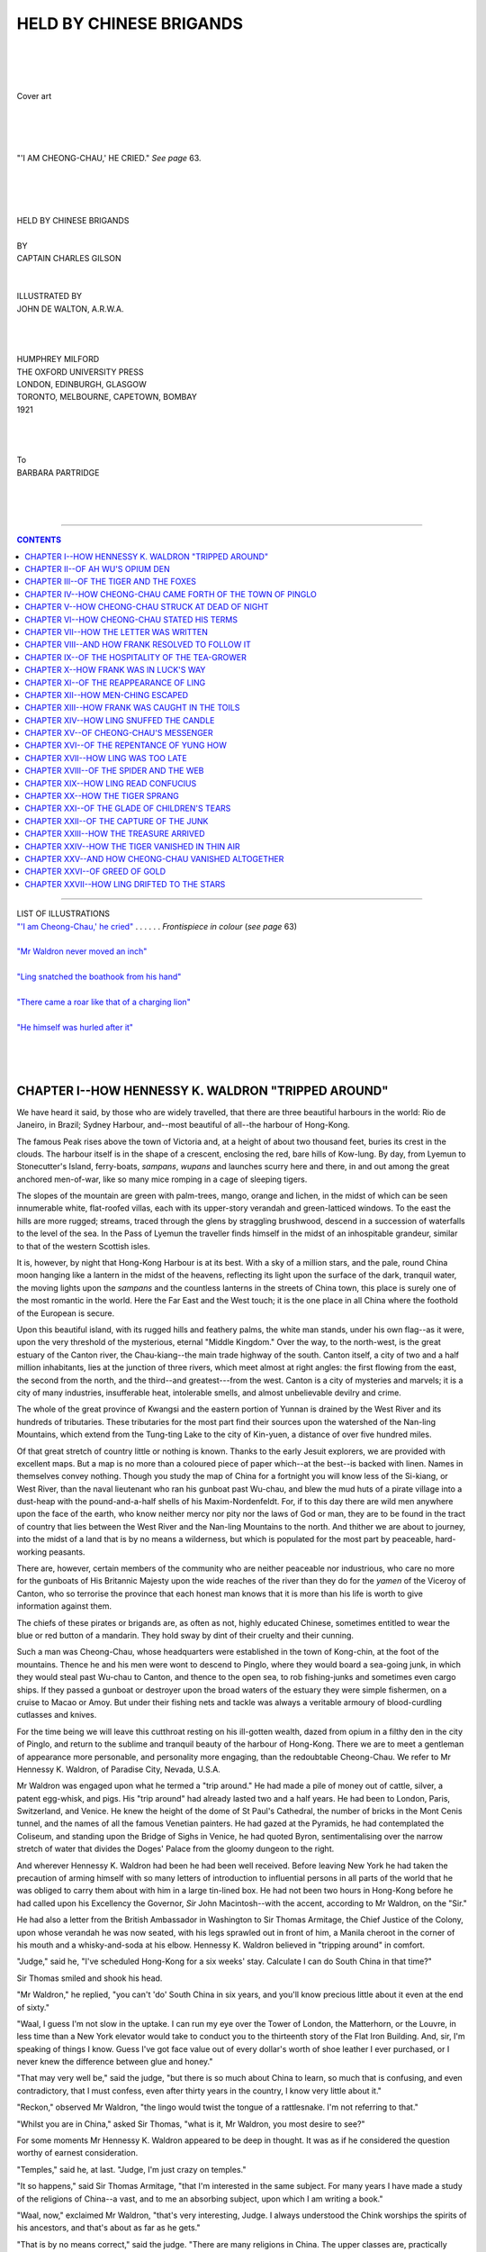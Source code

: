 .. -*- encoding: utf-8 -*-

.. meta::
   :PG.Id: 39254
   :PG.Title: Held by Chinese Brigands
   :PG.Released: 2012-03-24
   :PG.Rights: Public Domain
   :PG.Producer: Al Haines
   :PG.Reposted: 2015-05-09 correction of author in PG header
   :DC.Creator: Charles Gilson
   :MARCREL.ill: John de Walton
   :DC.Title: Held by Chinese Brigands
   :DC.Language: en
   :DC.Created: 1921
   :coverpage: images/img-cover.jpg

.. role:: small-caps
   :class: small-caps

========================
HELD BY CHINESE BRIGANDS
========================

.. pgheader::

..

   | 
   | 
   | 

.. figure:: images/img-cover.jpg
   :align: center
   :alt: Cover art

   Cover art

   | 
   | 
   | 

.. _`"'I AM CHEONG-CHAU,' HE CRIED"`:

.. figure:: images/img-front.jpg
   :align: center
   :alt: "'I AM CHEONG-CHAU,' HE CRIED." *See page* 63.

   "'I AM CHEONG-CHAU,' HE CRIED." *See page* 63.

   | 
   | 
   | 

.. class:: center x-large

   | HELD BY CHINESE BRIGANDS
   | 


.. class:: center small

   | BY

.. class:: center medium

   | CAPTAIN CHARLES GILSON
   | 
   | 

.. class:: center small

   | ILLUSTRATED BY

.. class:: center medium

   | JOHN DE WALTON, A.R.W.A.
   | 
   | 
   | 

.. class:: center medium

   | HUMPHREY MILFORD
   | THE OXFORD UNIVERSITY PRESS
   | LONDON, EDINBURGH, GLASGOW
   | TORONTO, MELBOURNE, CAPETOWN, BOMBAY
   | 1921
   | 
   | 
   | 

.. class:: center medium

   | To
   | BARBARA PARTRIDGE
   | 
   | 
   | 

----

.. contents:: CONTENTS
   :depth: 1
   :backlinks: entry

----

.. class:: center medium

   | LIST OF ILLUSTRATIONS

.. class:: left medium

   | `"'I am Cheong-Chau,' he cried"`_ . . . . . . *Frontispiece in colour* (*see page* 63)
   | 
   | `"Mr Waldron never moved an inch"`_
   | 
   | `"Ling snatched the boathook from his hand"`_
   | 
   | `"There came a roar like that of a charging lion"`_
   |
   | `"He himself was hurled after it"`_
   |
   |
   |


CHAPTER I--HOW HENNESSY K. WALDRON "TRIPPED AROUND"
===================================================

We have heard it said, by those who are widely
travelled, that there are three beautiful
harbours in the world: Rio de Janeiro, in
Brazil; Sydney Harbour, and--most beautiful
of all--the harbour of Hong-Kong.

The famous Peak rises above the town of
Victoria and, at a height of about two thousand
feet, buries its crest in the clouds.  The harbour
itself is in the shape of a crescent, enclosing
the red, bare hills of Kow-lung.  By day,
from Lyemun to Stonecutter's Island,
ferry-boats, *sampans*, *wupans* and launches scurry
here and there, in and out among the great
anchored men-of-war, like so many mice
romping in a cage of sleeping tigers.

The slopes of the mountain are green with
palm-trees, mango, orange and lichen, in the
midst of which can be seen innumerable white,
flat-roofed villas, each with its upper-story
verandah and green-latticed windows.  To
the east the hills are more rugged; streams,
traced through the glens by straggling
brushwood, descend in a succession of waterfalls to
the level of the sea.  In the Pass of Lyemun
the traveller finds himself in the midst of an
inhospitable grandeur, similar to that of the
western Scottish isles.

It is, however, by night that Hong-Kong
Harbour is at its best.  With a sky of a million
stars, and the pale, round China moon hanging
like a lantern in the midst of the heavens,
reflecting its light upon the surface of the dark,
tranquil water, the moving lights upon the
*sampans* and the countless lanterns in the
streets of China town, this place is surely one
of the most romantic in the world.  Here the
Far East and the West touch; it is the one
place in all China where the foothold of the
European is secure.

Upon this beautiful island, with its rugged
hills and feathery palms, the white man
stands, under his own flag--as it were, upon
the very threshold of the mysterious, eternal
"Middle Kingdom."  Over the way, to the
north-west, is the great estuary of the Canton
river, the Chau-kiang--the main trade
highway of the south.  Canton itself, a city of
two and a half million inhabitants, lies at the
junction of three rivers, which meet almost at
right angles: the first flowing from the east,
the second from the north, and the third--and
greatest---from the west.  Canton is a city of
mysteries and marvels; it is a city of many
industries, insufferable heat, intolerable smells,
and almost unbelievable devilry and crime.

The whole of the great province of Kwangsi
and the eastern portion of Yunnan is drained
by the West River and its hundreds of
tributaries.  These tributaries for the most
part find their sources upon the watershed of
the Nan-ling Mountains, which extend from
the Tung-ting Lake to the city of Kin-yuen,
a distance of over five hundred miles.

Of that great stretch of country little or
nothing is known.  Thanks to the early Jesuit
explorers, we are provided with excellent maps.
But a map is no more than a coloured piece of
paper which--at the best--is backed with
linen.  Names in themselves convey nothing.
Though you study the map of China for a
fortnight you will know less of the Si-kiang,
or West River, than the naval lieutenant
who ran his gunboat past Wu-chau, and blew
the mud huts of a pirate village into a
dust-heap with the pound-and-a-half shells of his
Maxim-Nordenfeldt.  For, if to this day there
are wild men anywhere upon the face of the
earth, who know neither mercy nor pity nor
the laws of God or man, they are to be found
in the tract of country that lies between the
West River and the Nan-ling Mountains to
the north.  And thither we are about to
journey, into the midst of a land that is by no
means a wilderness, but which is populated
for the most part by peaceable, hard-working peasants.

There are, however, certain members of the
community who are neither peaceable nor
industrious, who care no more for the gunboats
of His Britannic Majesty upon the wide reaches
of the river than they do for the *yamen* of the
Viceroy of Canton, who so terrorise the
province that each honest man knows that it is
more than his life is worth to give information
against them.

The chiefs of these pirates or brigands are,
as often as not, highly educated Chinese,
sometimes entitled to wear the blue or red
button of a mandarin.  They hold sway by
dint of their cruelty and their cunning.

Such a man was Cheong-Chau, whose
headquarters were established in the town of
Kong-chin, at the foot of the mountains.  Thence he
and his men were wont to descend to Pinglo,
where they would board a sea-going junk, in
which they would steal past Wu-chau to
Canton, and thence to the open sea, to rob
fishing-junks and sometimes even cargo ships.
If they passed a gunboat or destroyer upon
the broad waters of the estuary they were
simple fishermen, on a cruise to Macao or Amoy.
But under their fishing nets and tackle was
always a veritable armoury of blood-curdling
cutlasses and knives.

For the time being we will leave this
cutthroat resting on his ill-gotten wealth, dazed
from opium in a filthy den in the city of Pinglo,
and return to the sublime and tranquil beauty
of the harbour of Hong-Kong.  There we are
to meet a gentleman of appearance more
personable, and personality more engaging,
than the redoubtable Cheong-Chau.  We refer
to Mr Hennessy K. Waldron, of Paradise
City, Nevada, U.S.A.

Mr Waldron was engaged upon what he
termed a "trip around."  He had made a pile
of money out of cattle, silver, a patent
egg-whisk, and pigs.  His "trip around" had
already lasted two and a half years.  He had
been to London, Paris, Switzerland, and
Venice.  He knew the height of the dome of
St Paul's Cathedral, the number of bricks in
the Mont Cenis tunnel, and the names of all
the famous Venetian painters.  He had gazed
at the Pyramids, he had contemplated the
Coliseum, and standing upon the Bridge of
Sighs in Venice, he had quoted Byron,
sentimentalising over the narrow stretch of water
that divides the Doges' Palace from the gloomy
dungeon to the right.

And wherever Hennessy K. Waldron had
been he had been well received.  Before
leaving New York he had taken the precaution
of arming himself with so many letters of
introduction to influential persons in all parts
of the world that he was obliged to carry them
about with him in a large tin-lined box.  He
had not been two hours in Hong-Kong before
he had called upon his Excellency the Governor,
*Sir* John Macintosh--with the accent,
according to Mr Waldron, on the "Sir."

He had also a letter from the British
Ambassador in Washington to Sir Thomas
Armitage, the Chief Justice of the Colony,
upon whose verandah he was now seated,
with his legs sprawled out in front of him, a
Manila cheroot in the corner of his mouth
and a whisky-and-soda at his elbow.
Hennessy K. Waldron believed in "tripping
around" in comfort.

"Judge," said he, "I've scheduled Hong-Kong
for a six weeks' stay.  Calculate I can
do South China in that time?"

Sir Thomas smiled and shook his head.

"Mr Waldron," he replied, "you can't 'do'
South China in six years, and you'll know
precious little about it even at the end of
sixty."

"Waal, I guess I'm not slow in the uptake.
I can run my eye over the Tower of London,
the Matterhorn, or the Louvre, in less time than
a New York elevator would take to conduct
you to the thirteenth story of the Flat Iron
Building.  And, sir, I'm speaking of things I
know.  Guess I've got face value out of every
dollar's worth of shoe leather I ever purchased,
or I never knew the difference between glue
and honey."

"That may very well be," said the judge,
"but there is so much about China to learn, so
much that is confusing, and even contradictory,
that I must confess, even after thirty years in
the country, I know very little about it."

"Reckon," observed Mr Waldron, "the
lingo would twist the tongue of a rattlesnake.
I'm not referring to that."

"Whilst you are in China," asked Sir
Thomas, "what is it, Mr Waldron, you most
desire to see?"

For some moments Mr Hennessy K. Waldron
appeared to be deep in thought.  It was as
if he considered the question worthy of earnest
consideration.

"Temples," said he, at last.  "Judge, I'm
just crazy on temples."

"It so happens," said Sir Thomas Armitage,
"that I'm interested in the same subject.
For many years I have made a study of the
religions of China--a vast, and to me an
absorbing subject, upon which I am writing a book."

"Waal, now," exclaimed Mr Waldron,
"that's very interesting, Judge.  I always
understood the Chink worships the spirits of
his ancestors, and that's about as far as he gets."

"That is by no means correct," said the
judge.  "There are many religions in China.
The upper classes are, practically without
exception, Confucianists.  It is true Confucianism
is scarcely a religion; it is a system of moral
philosophy which, however, serves its purpose.
There are few Mohammedans in China,
though great numbers of Buddhists--Chinese
Buddhism differing in several interesting
particulars from the corruption of the religion
which exists to-day in India.  However,
the great bulk of the people, especially in
the rural districts, are Taoists.  Taoism is
extremely difficult to understand, and even
harder to explain.  The original Taoist doctrine
was a philosophy of fatalism; it has deteriorated,
however, into a belief in evil spirits,
alchemy, black magic, and so forth.  Taoism
and Buddhism have become confused; in the
Taoist temples images can be seen of Buddha
and his disciples."

"Guess that's what I want to see," cut in
Mr Waldron.

The judge was silent a moment.

"I am about to undertake a long and
somewhat arduous journey," he continued.  "I
have had a great deal of work of late, and am
taking a six weeks' vacation.  In pursuit of
my hobby I intend to journey up the West
River, to visit a very famous and ancient Taoist
temple, situated in the hills, not far from the
town of Pinglo.  If you would like to
accompany me, Mr Waldron, I am sure I shall be
delighted.  I warn you, however, that it will
be no picnic.  The heat will be excessive--for
the summer is here--and we shall be called
upon to undergo certain inconveniences and
even hardships."

"Sir," exclaimed the American, "I began
life as a cow-puncher in Texas.  I have
consorted, in the course of my career, with Mexican
caballeros, bar tenders and pugilists.  I'm not
likely to get cold feet at the sight of a mosquito
or a heathen god."

The judge laughed, and rose to his feet.  Mr
Waldron knocked the ash from the end of his cigar.

The moonlit harbour lay immediately
beneath them.  The mast-head signalling-lights
upon the anchored cruisers winked their dots
and dashes from one to the other.  The round
Chinese lanterns upon the *sampans* moved
restlessly, like fire-flies, upon the dark surface
of the water.  Somewhere, to the right, in the
midst of the trees, a military band was playing;
now and again they caught the strains of
*Light Cavalry* or *The Pilgrim's March*, from
*Tannhäuser*.  To the left, the flaming lights
in the streets of the Chinese quarter threw
their reflection upon the dark foliage of the
palms and orange-trees on the slopes of
Mount Davis.  Strange two-stringed
instruments and shrill Chinese voices, heard faintly
in the distance, conveyed to Mr Hennessy
K. Waldron the impression that he was thousands
of miles away from Paradise City.

"That's settled, then," said the judge.
"We travel together, Mr Waldron.  I shall
be delighted to have the pleasure of your
company."

"Judge," said Mr Waldron, "the pleasure
is mine, sure.  If it's temples, I'm your man.
If there's going to be danger, I carry a
six-shooter; and I can handle a gun as well as
any."

"I trust," said the other, "that no such
necessity will arise.  However, in the region
of the Nan-ling Mountains anything may
happen.  I myself will go unarmed."

At that moment a boy of about sixteen years
of age entered the verandah from the dimly
lighted drawing-room beyond, where he had
been seated for some time engrossed in a book.
Though he was a good-looking and well-built
lad, he had the yellow complexion similar to
that of the Chinese themselves, which sooner
or later comes to every European who has
lived for any length of time in the Far East.

"Are you talking about your journey up
the West River, uncle?" he asked, with his
eyes upon the heavy Colt revolver that Mr
Waldron had produced from the hip-pocket of
his trousers.

"Yes," said Sir Thomas.  "Mr Waldron
has agreed to come with me.  I have promised
him that the expedition will be full of interest."

"I am going too?" asked the boy.

The judge laid a hand upon his nephew's
shoulder.  "I believe," said he, "that was
arranged.  Here, Mr Waldron," he added,
turning to the American, "is our interpreter.
I have studied the Chinese language all my
life and can speak a little in the Mandarin
dialect.  But Frank is lucky.  He learnt the
language from his amah, or Chinese nurse.
He could talk Cantonese before he knew fifty
words of English.  When I am travelling on
the mainland I always take Frank with me.
The Chinese are extraordinary people.  If you
speak their language badly they will not
attempt to understand you, but Frank can
talk the Southern dialect as well as the
peasants themselves."

"I'm in luck's way," observed Mr Waldron.
"In the old days in Texas, if I was prospecting
for gold, I struck oil; if I was looking for
oil, I found gold.  That's how I made my pile.
I guess there're not many globe-trotters who
get such an opportunity of leaving the beaten
track, of seeing China from the inside.  And,
Judge, I'm no good on the stump, but let me
tell you, sir, I appreciate the honour; and
if ever you find yourself in Paradise City,
Nevada, U.S.A., you'll find my name a free
pass to anything that's going, from a ten-cent
circus to a pocketful of cigars.  And that's
a bargain, Judge."

Whilst Mr Waldron was expressing, in his
own peculiar fashion, his sense of obligation,
there appeared, in the shadows of the room that
gave upon the verandah, a tall, dark-eyed
Cantonese servant, a man of about thirty
years of age, with a black glistening pigtail
which reached almost to his knees.

Wearing soft, felt-soled shoes, he glided
across the room as noiselessly and as stealthily
as a cat.  At the casement window he caught
sight of the shining barrels of Mr Waldron's
nickel-plated revolver.  And at once he
disappeared--behind a curtain.

"And now, Judge, may I ask when you
intend to start?" asked the American.

"In a week's time," said Sir Thomas.
"That will give you a few days in which to see
the sights of Hong-Kong.  Bring no more
baggage than one man can carry.  We are
going into a country where there are no roads,
only a few footpaths between the ricefields.
And above all, Mr Waldron, I must request
you to say nothing about it to anyone.  Our
destination must remain a secret.  I do not
trust even my own personal attendants."

"Your wishes will be obeyed, Judge," said
Mr Waldron.  "But may I ask, sir, why
these precautions are essential?"

"They are not essential," said the judge,
"but I think you will agree with me they are
wise when I tell you that the West River
abounds with pirates, and there are several
gangs of Chinese bandits in the Nan-ling
Mountains, especially in the neighbourhood
where we are going.  The town of Pinglo has
an exceptionally bad reputation.  You
yourself, Mr Waldron, are a wealthy man, and I
have a position of some importance in this
colony.  It might be well worth the while of
some rascal who is in touch with the West
River pirates to give information against us."

"I get your meaning, Judge," said Mr
Waldron, returning his revolver to his
hip-pocket.  "I'm as dumb as a dewberry pie.
And now I must get back to my hotel.  Good-night,
and, sir, I'm pleased and honoured to
have met you."

"One moment," said the judge.  "Let me
send for a ricksha.  I am afraid my own chair
coolies have gone to bed."

Sir Thomas entered the drawing-room,
unconscious of the fact there was a man not five
paces away from him hiding behind the
curtain.  He rang a small bronze hand-bell
and returned to the verandah.

The man behind the curtain dropped down
upon his hands and knees, and keeping in the
shade of the various chairs and tables he
gained the door, opened it, and passed through
silently.

Two seconds afterwards he re-entered,
standing at his full height, with an expression
of profound dignity, even of contempt, upon
every feature of his face.

He closed the door with a bang, marched
with a stately stride across the room, and
presented himself at the window.

"Master rang," said he.

"Yes," said Sir Thomas.  "Yung How,
please order a ricksha for Mr Waldron, to
take him to the King Edward Hotel."

The man bowed--if an almost imperceptible
downward movement of the head may be so
described.

"Yes, master," said he.

Stepping upon the verandah, he picked up
the empty glass which had contained Mr
Waldron's whisky-and-soda.  Holding this in
his hand, as if it were something sacramental,
Yung How stalked gravely from the room.

That night, tossing restlessly upon his bed
in the stifling heat of the breathless tropic
night, Mr Hennessy K. Waldron, of Paradise
City, Nev., dreamed of heathen gods.




CHAPTER II--OF AH WU'S OPIUM DEN
================================

The small river-launch steamed away from the narrow creek which divides
Canton city from the island of Shamien.  The Chinaman at the wheel
navigated the little craft into the very midst of the clustered
shipping, the mass of junks and river-boats that thronged the entrance
to the creek.  Her prow cutting the water in a long, arrow-shaped,
feathery wave, the launch gained the fairway of the main river, and
thence worked up-stream.  Seated in a comfortable chair in the bows, a
cigar in his mouth and a pair of field-glasses in his hand, was Mr
Hennessy K. Waldron, of Paradise City, Nevada, U.S.A.

Sir Thomas Armitage drew a basket-chair into the shade afforded by an
awning.  There he produced his spectacles and, opening a book, settled
himself to read.  His nephew, with his coat off and his sleeves rolled
up, was occupied with an oil-bottle in the little engine-room.

In the stern of the launch stood Yung How, with folded arms.  His dark
face was expressionless.  For all that, his eyes were fixed upon the
northern bank of the river, where the houses of the city were so
close-packed that a man standing with outstretched arms in one of the
narrow streets could have touched with his finger-tips the walls on
either side.

At the extremity of one of these dark, stifling lanes stood a Chinaman,
wearing a faded scarlet coat.  This man was an old man, with a grey
tuft of hair upon his chin, and a queue that was white and short and
thin as a monkey's tail.  He stood motionless, shading his eyes with
the palm of a hand and looking out across the river.  As the launch
hove into sight he drew back a little, hiding himself in the doorway of
an adjacent house.  The launch passed within fifty yards of the shore.

He observed Mr Waldron and he observed Sir Thomas Armitage, who was
engrossed in his reading.  Moreover, he observed Yung How, who slowly
raised his right hand and laid it upon the shaven forepart of his head.

At that the man disappeared.  He vanished into the gloom of an even
narrower side street.  Five minutes afterwards he appeared in the open
space on the western side of the Temple of the Gods.  Here a coolie was
standing, holding the bridle of a thick-necked, short-legged Mongolian
pony, of the breed common in the north of China but seldom seen in the
south.  The man with the faded scarlet coat flung himself into the
saddle.

"It is the West River!" he cried, and he was off like the wind, riding
due north, leaving the suburbs of the great city to his right.

Such an extraordinary incident stands, perhaps, in need of explanation.
The judge's party had spent a week in Canton, during which time Mr
Waldron had inspected the Five-Story Pagoda, the Water Clock, the
temples of the Five Genii and the Five Hundred Gods; he had witnessed
theatrical performances and a public execution; he had smelled the
smells of Canton.

As for Yung How, he also had not been idle.  He had gone by night to a
certain opium den in the vicinity of the Mohammedan mosque--the opium
den of Ah Wu.  Thither we must accompany him if we are to make head or
tail of the narrative that follows.

Yung How had appeared before Sir Thomas Armitage.  "Master," said he,
"I have a brother in Canton."

The judge smiled.  He had lived many years in China.  He knew that
Chinese servants always have brothers and aunts and grandmothers.

"And you want a day's leave, Yung How?" he asked.

"No, master," said Yung How.  "Go away to-night, after dinner-time.
Come back to-morrow morning."

Sir Thomas guessed that Yung How's "brother" was nothing more or less
than an opium pipe.  He knew, however, that it would be useless to
refuse the man leave.  Yung How was sadly addicted to opium; in
Hong-Kong he often appeared in the morning with the pupils of his eyes
no bigger than pinheads.  And Sir Thomas knew also that, once a Chinese
has become a slave of the opium pipe, nothing will ever cure him.  The
judge shrugged his shoulders.

"Very well, Yung How," said he, "you can go."

"Thank you, master," said Yung How.  And he stalked in a majestic
manner from the dining-room of the Shamien Hotel, where the judge and
his party were staying.

Yung How crossed the little bridge of boats that connects the island
with the main part of the city to the north.  He found himself in
narrow, twisting streets densely packed with people, the majority of
whom were of the coolie class and wore little or no clothes.  The shops
and booths were ablaze.  Everyone was shouting at once, swearing,
wrangling, bargaining till they were hoarse.  The heat was
insufferable, the atmosphere humid.  The foul smells of the city would
have sickened a European, but they did not seem to affect the Oriental
nostrils of Yung How, the Cantonese.

He walked slowly with long strides, turning to the left, then to the
right, then to the left again.  He was evidently familiar with the
city.  Brushing past half-naked, gesticulating coolies, and thrusting
children aside, he came presently upon a great sow, sleeping in the
middle of the street.  Since there was no room to pass on either side
he kicked the animal violently.  As the pig got grunting to its feet,
Yung How swept past with an expression of contempt upon his face.

He found himself, at last, outside the Mohammedan Mosque.  Crossing
what the Europeans call "West Street," he entered a dark thoroughfare,
a blind alley, at the end of which was a solitary, blood-red Chinese
lantern, suspended above a door.

Yung How did not knock.  He walked straight in and found himself in the
presence of Ah Wu.

Now Ah Wu was a notorious character; he was also a notorious scoundrel.
He was a little, fat man, with a round, smiling, cherubic
countenance--except that there was nothing cherubic about his eyes,
which were small and evil, and glittered like those of a snake.

"Ha!" he exclaimed, the moment he set eyes upon Yung How.  "You have
returned to Canton!  Ah Wu bids you welcome.  If he eats rice under the
roof-tree of Ah Wu, Yung How shall have of the best.  He shall smoke
the finest Chung-king opium."

"I desire none of these things," said Yung How.

Ah Wu looked disappointed, for Yung How was a rich man as Chinamen
went, who paid for his night's entertainment in brand new Hong-Kong
dollars.

"Ah Wu," said Yung How, in a low voice, "I desire to speak with you
upon a matter which is private.  It will be worth your while to help me
if you can."

Ah Wu's eyes glistened.  He rubbed his hands together.  "Come with me,"
said he.

He drew aside a heavy, richly embroidered curtain and, passing through,
they found themselves in the opium den.  This was a room of two
stories, with a flight of stairs in the middle leading to the upper
story, which was a kind of balcony.  All around the walls, both
upstairs and downstairs, were couches, and by the side of each couch
was a small lacquer table.  Upon every table was an opium pipe, a small
bowl containing a substance that resembled treacle, and a little
spirit-lamp.  And upon each couch was a man, stretched at full length,
wearing no more clothes than a kind of towel tied around his waist, for
the heat of the room was like that of a Turkish bath.

Some of these men were engaged in smoking, rolling the opium into
little pills, holding these pills over the flame of the spirit-lamp
until they frizzled in the heat.  Some were lying flat upon their
backs, with their arms folded behind their heads, staring with eyes
wide open at the ceiling.  Others were motionless, insensible,
asleep--drugged into oblivion.  The room reeked with the pungent smell
of the drug.

Yung How, taking no notice of the occupants of the den, followed the
proprietor into a small room under the stairs.  There a paraffin lamp
of European manufacture burned upon a table.  Ah Wu offered his guest a
chair and seated himself on the opposite side of the table.  He
produced a matchbox from the sleeve of his coat, struck a match, and
lighted a small spirit-lamp.  This, together with a bowl of opium and a
large ivory pipe, he shoved across the table.

"You will smoke?" he asked.

Yung How could not resist the temptation.  He snatched up the little
skewer and dived it into the brown glutinous substance.

"Thank you," said he.  "I can think better when I smoke.  The matter of
which I have to tell you, Ah Wu, is of some importance.  It may be very
profitable to me, and also, in some degree, to you--if you are able to
assist me."

Ah Wu's little almond-shaped eyes glistened more than ever.  His face
became wreathed in smiles.  He got to his feet and went to a cupboard,
from which he produced his own opium pipe.  Then he seated himself
again at the table, and with their heads very close together these two
sleek, shaven, unmitigated rascals rolled their little pills and filled
the room with bitter-smelling smoke.

And as they fell under the influence of the wonderful and subtle drug
that holds sway over the whole of the Far East, from Shanghai to
Bombay, they discussed in low voices the affairs of Mr Hennessy K.
Waldron, of Paradise City, Nevada, U.S.A.

"Tell me," asked Yung How, "do you ever see anything of Cheong-Chau,
the robber?"

"He himself," said Ah Wu, "comes often to Canton.  He invariably stays
here.  He is a great smoker.  He smokes opium by day and walks abroad
by night.  He will not show himself in the streets by daylight, in case
he should be recognised by the soldiers of the Viceroy."

"He is a brave man," said Yung How--avoiding, after the manner of the
East, the point at issue.

"He fears not death," said Ah Wu.  "But the day will come when he will
be led to his execution, to the Potter's Yard, where they will cut off
his head, and the heads of all his followers."

"How many men has he?" asked Yung How.

Ah Wu shrugged his shoulders.

"Some say twenty," said he; "some say thirty.  Men-Ching, his
second-in-command, is always here.  He is one of my oldest patrons."
Ah Wu nodded his head towards the door.  "He is in there now," he
added, "sound asleep.  I saw him as we passed."

It is not the custom of a Chinese to convey surprise, satisfaction or
displeasure, or any other emotion, upon the features of his face.  Yung
How's countenance remained expressionless.  He did not raise an
eyebrow.  And yet he was delighted.  He was in luck's way, and he knew
it.

"What sort of a man is this Men-Ching?" he asked.

"He is an old man," said Ah Wu, "a grandfather.  He wears a small grey
beard, and his pigtail is almost white."

Yung How leaned across the table and whispered in Ah Wu's ear:

"I know of a party of Europeans," said he, "who are going up one of the
rivers--I am not sure which.  I have not yet discovered their
destination.  They are rich men.  How much will Cheong-Chau give, do
you think, if I deliver them into his hands?"

Ah Wu chuckled.  Then, very carefully, he rolled another opium pill and
puffed the smoke from his mouth.

"This can be arranged," said he, rising to his feet.  "I will fetch
Men-Ching.  He returns to Pinglo to-morrow."

Ah Wu entered the opium den and, ascending the stairs, awakened a man
who was sleeping upon one of the couches.  This was an old man with a
small grey beard and so little hair upon his head that his pigtail was
not six inches long.

Men-Ching listened to Ah Wu's apologies, and then got slowly to his
feet.  He put on his faded scarlet coat and followed the proprietor
down the stairs.  In the little room below, he was introduced to Yung
How, and a Chinese introduction is a serious and ceremonious occasion.
For the better part of five minutes the two men paid each other
compliments, which were neither the truth nor intended to be such.
Then all three seated themselves at the table, and presently the smoke
from three opium pipes, instead of two, was filling the room with the
bitter, pungent smell.

They discussed the matter in every detail; they regarded it from every
aspect.  They calculated the risk and speculated upon their own share
of the plunder.  They tried to estimate the illimitable wealth of Mr
Hennessy K. Waldron.  Perhaps Ah Wu had visions of retiring from
business and settling down in his native town of Chau-chau, on the
banks of the Han river, where the rice is the best in China.

At all events they were three great scoundrels, and although
Cheong-Chau himself may have been a greater one, there was a certain
man who--even whilst they were closeted together--had entered the opium
den, who was without doubt the greatest villain in all the thirteen
provinces, in all that land of thieves and knaves and cut-throats, from
the Great Wall of China to the Shan States, upon the borderland of
Burmah.

And this man was Ling.  He burst into the opium den with such violence
that the outer door was in danger of being broken from its hinges.  He
thrust aside the embroidered curtains so roughly that several of the
wooden rings that secured them at the top were broken.  Once inside the
room, he bellowed for Ah Wu, the proprietor of the establishment, and
his voice was so great that he awakened many of the sleepers.

Being informed that Ah Wu was privately engaged, he strode into the
little room beneath the stairs, and there found himself confronted by
Men-Ching, whom he knew well by sight and reputation, and Yung How,
whom he had never seen before.

For some moments he stood regarding the three men.  Then he
laughed--just as a jackal laughs.

"What's this?" he cried.  "Three such heads were never brought together
to discuss Confucius or the writings of the learned Lao Tzu.  An old
fox, Ah Wu--one of Cheong-Chau's paid assassins, and a smooth-faced
Hong-Kong 'boy'!  Vulgar men, all three, who breathe from their
throats, and walk in fear and trembling.  Fetch me a pipe, Ah Wu, and
take us into your council.  I have a mind to learn the reason of these
whisperings."

We have said that the Oriental does not betray his innermost feelings
upon his features.  We have stated that the Chinese countenance is
incapable of expression.  The case was overstated, for all three of
them, the moment they set eyes upon this self-confident intruder,
became visibly alarmed.  It is true that to no small extent the
personal appearance of Ling may have been responsible for this.

The man was a giant.  Yung How was a tall man; but when he stood at his
full height, the shaven top of his head was not level with the
shoulders of the new-comer, who must have been at least six feet eight
inches in height.  His complexion was so sallow as to be almost green;
his cheeks were hollow like those of a human skull.  At the same time,
he had enormous features: a great hooked nose; a square, massive chin;
a mouth that almost reached to his ears when he grinned.  He had
coal-black eyebrows which met upon the bridge of his nose, and slanted
slightly upwards.  Upon his upper lip was a long black moustache, the
ends of which hung down below his chin.  His bones were mammoth-like;
he had enormous fists; and when he walked, his great shoulder-blades
could be seen moving under his long blue silken robe.  Ah Wu looked up
at him, with the glint of fear in his little fox-like eyes.

"We were discussing the rice crop," said he.

"*Liar!*" roared Ling.

And he brought down his fist upon the table with such force that the
opium bowls jumped, and one of the spirit-lamps went out.

"Liar!" he repeated.  "Fetch me a pipe, as I bid you, and speak true
talk.  This is a human affair and concerns me as much as you.  Were it
a question of divine philosophy, I should be the last to intrude.
Come, I propose to give you advice."

Thereupon, without the least warning, he seized Yung How by the scruff
of his neck, and lifted him bodily out of his chair.

"This foreign devil's flunkey shall increase the wisdom of the mighty
Ling," he shouted.  "He shall tell me in his Hong-Kong jargon why he
holds conference with one of Cheong-Chau's bandits, and one who has
grown so old in wickedness, and so rich in ill-gotten gains, that his
eyes are sunk in the wrinkled fat of his face."

He dumped Yung How back into his chair, and for once the habitual
expression of serene dignity had departed from that gentleman's
countenance.  Indeed, he looked terribly frightened--but not more so
than Ah Wu himself, who now came forward, holding in his trembling hand
an opium pipe, which he offered politely to this gigantic Oriental
swashbuckler.

Ling examined the pipe critically; and then, apparently satisfied with
the appearance of it, proceeded to roll opium pills in his huge,
flat-tipped fingers.

"I smoke," said he, "not like fools, to dream.  I smoke to fight, to
think, and to make fools of others."

As he said these words he flung off his long coat.  Underneath he was
wearing a thin vest of the finest Chifu silk.  Around his waist was a
belt, attached to which was a great knife--a Malay *kris*--the handle
of which was studded lavishly with jewels.




CHAPTER III--OF THE TIGER AND THE FOXES
=======================================

Ling was a Northerner.  He hailed from the province of Honan, a land of
rugged hills and dark, inhospitable valleys, through which flows the
unnavigable Hoang-Ho, the turbulent Yellow River that thrashes its way
into the Gulf of Pe-chili, over cataracts and rocks, through dark,
precipitous ravines.

The Honanese are a warlike race.  From this province the viceroys of
the north were wont to recruit the majority of their soldiers--wild,
raw-boned men who, in the old days, guarded the sacred presence of the
Emperor.

The pirates of the West River may be compared to wolf-packs that roam
the southern provinces in search of plunder.  But Ling may be likened
to a solitary beast of prey, a man-eating tiger, or a rogue
elephant--than which there is no more dangerous beast in all the world.
He lived by his wits, his great strength and cunning.  He had
established such a reputation for himself in the provinces of Kwang-si
and Kwei-chau that he was feared alike by peasants, priests, and
mandarins.  He committed crime openly and gloried in it; for in China
there are no police, and prefects and magistrates can be bought with
silver *taels*.

And Ling was a man of great wealth.  He employed bribery when that was
likely to succeed.  Otherwise he relied upon his Malay kris, or his
great hands, with which he could strangle the life out of an ordinary
man in no more time than it would take to wring the neck of a hen.

The wonder of this man was that he was a great scholar.  He had passed
several of the public examinations in which the candidates could be
numbered by the thousand.  He was learned in the classic books: *Spring
and Autumn*, *The Doctrine of the Mean*, *The Analects of Confucius*,
and the books of History, Rites and Music, and the Odes.

He was in the habit of quoting Confucius and the writings of the sages;
and he could always, by twisting the meaning of the proverbs of
antiquity, find excuses for his crimes.

"To the good I would be good," he would quote, adding: "As there are no
good on this earth, there is no necessity to be other than I am."

In no other country in the world would such a man have been allowed to
walk at large in the streets of a populous city.  Everyone knew him,
and everyone feared him; but no one had the courage to step across his
path.  He came and went at his pleasure, laughing in his loud,
boisterous manner, quoting from the writings of Confucius, Mencius, and
the learned Lao Tzu, the founder of the Taoist religion.  It must be
remembered that China is a country in which everyone minds his own
affairs.  The sages have taught the Chinese to believe that the destiny
of every man is in his own hands, and that whether he lives foolishly
or wisely, whether he does evil or good, is a question solely between
that man himself and the Spirit of the Universe.  No one has the right
to interfere.

In this world there are those who talk and those who act.  Ling did
both.  He bullied and threatened and stormed; he was childishly vain of
his learning, and in seven dialects he scattered his knowledge
broadcast.  At the same time, he was a man of action; he was resolute
and brave, and without scruples or a sense of pity.

But neither courage nor brute strength nor wisdom, nor a combination of
the three, can accomplish all things.  And in Ah Wu's opium den, the
mighty Ling found himself in the presence of three subtle,
smooth-tongued Cantonese; and the whole world across, from San
Francisco to Yokohama by way of Port Said, there is no more capable and
fluent liar than the lemon-skinned, almond-eyed Chinese who hails from
the province of Kwang-si.  It is difficult to say who could lie most
gracefully, who was the greatest hypocrite--Ah Wu, Yung How, or
Men-Ching, the brigand.  Each in his own way was a past master in the
craft of falsehood.

Moreover, they had no intention of taking Ling into their confidence.
They may have been frightened of the man, but not even fear could make
them behave like imbeciles.  They knew that if Ling gained knowledge of
the presence of Mr Hennessy K. Waldron upon the upper reaches of one of
the rivers, there would be but little booty left for themselves.  And
so they lied--gracefully, easily, pleasantly, and with admirable
consistency.

What that lie was is immaterial to the skein and texture of this story.
It was a presentable and passable falsehood, you may be sure, but it
was not good enough to deceive Ling, who, however, professed that he
believed every word they had told him, whilst he complacently smoked
pipe after pipe of opium--at Ah Wu's expense.

And then he left the opium den, paying for nothing, quoting from
Mencius in regard to the virtue of hospitality.  In the dark streets of
the mammoth city his colossal figure became lost in the shadows; but he
left behind him, in the opium den, in the little room beneath the
stairs, an atmosphere of tension--a feeling that a great typhoon has
passed, which by a miracle had caused but little damage.  The three
conspirators continued to discuss their plot, but they were no longer
conscious of a sense of security.  Once or twice Ah Wu, who was the
most nervous of the three, glanced anxiously over his shoulder,
whenever a heavy footstep was heard in the room beyond.

They had lied to Ling to the best of their ability--which was saying
much.  For all that, they had no reason to suppose that the gigantic
Honanese had believed a single word of what they had told him.  In
consequence, they feared him all the more.  The tiger was on the prowl,
and the three foxes, their heads close together, whispered in the ears
of one another and rolled their little pills.

They arranged matters to their satisfaction.  Yung How was to attempt
to discover the destination of Sir Thomas Armitage and the wealthy
American.  Men-Ching would lie in wait upon the river bank.  Yung How
would signal to him as the launch went by.  If their destination was
the North River, Yung How was to place his left hand upon the shaven
fore-part of his head.  If it was the West River, he was to raise his
right hand.  In either case, Men-Ching was to take horse and ride to
Pinglo, where he would inform Cheong-Chau that the fish were swimming
into his net.  As for Ah Wu, at a later date, he was to play a certain
part for which--on account of his cunning and secretive nature--he was
eminently suited.

It was an exceedingly well-arranged plot, which will be duly explained
in the appointed place.  There was some discussion in regard to what
sum it would be possible to obtain; but in the end it was decided that
twenty thousand dollars would be sufficient, allowing that Cheong-Chau
would take the bulk of it himself.

It was long past midnight when they came to the end of their
deliberations.  By then they were heavy with opium, and their eyes
glazed from the drug.  They threw themselves down upon the soft matted
couches in the outer room, and slept and dreamed--as Chinese will--of
things celestial, transcendental, such as cannot be expressed in words.
For all that, the following morning Yung How presented himself at the
breakfast-table of Sir Thomas Armitage in the Shamien Hotel.

"Well, Yung How," said the judge, "did you see your brother in Canton?"

"Yes, master," said Yung How, without moving a muscle of his face.  "He
makes bobbery with his wife."

"You mean," said Sir Thomas, for the edification of Mr Waldron, "that
he and his wife have quarrelled?"

"Yes, master.  She does not like that he smokes opium--once a week."

The judge made a wry face.  "A nasty habit," said he.

"Yes, master," said Yung How; "only bad men smoke opium."

Sir Thomas looked at Yung How's eyes.  The pupils were shrunken to the
size of little beads.

"Yes," said he.  "You are right, Yung How; only bad men smoke opium."

"Opium does harm," said Yung How, who, five minutes later, appeared in
the hotel kitchen.  Several coolies were eating rice upon a doorstep,
and one of these was the engineer of Sir Thomas's river-launch.  It is
not pleasant to watch lower-class Chinese eat rice.  They hold the bowl
about two inches from their mouths, which they open very wide, and then
they scoop up the rice with their fingers in much the same manner as
one might brush pieces of fluff from the sleeve of a coat.

"Ah Su," said Yung How, to the engineer, "has the judge told you where
we are going?"

"No," said Ah Su.

"The weather," said Yung How, "is very hot."

He then departed to the vestibule of the hotel, where he encountered
the comprador.  In China, the comprador knows everything.

"Are there any letters for the judge?" asked Yung How, in a lordly
manner.

"He has them," said the comprador.  "He himself took them into the
breakfast-room."

"We leave to-day," said Yung How casually.

"So I understand," said the other.

"I suppose letters will be forwarded?"

"The judge has given instructions.  All letters and parcels are to be
forwarded to the British Consulate at Wu-chau."

"In Wu-chau," said Yung How, "I have a brother."

He turned away and went upstairs, where he entered the bedroom of Mr
Waldron.  In one of the small drawers of the dressing-table he
discovered the millionaire's cheque-book; and since he could read
English tolerably well, he spent a pleasant five minutes studying the
counterfoils.  Then quite suddenly Mr Waldron came in.

"Say," said he, "what are you doing here?"

"Have cleaned hairbrushes," said Yung How, without a moment's
hesitation.

"Then, git!" cried Mr Waldron.  "Guess I can fill my own grip-sack.
When I want a slit-eyed son of Satan hanging around my boudoir, I'll
send for him.  So, git!"

And Yung How "got."  He walked gravely from the room with his head held
proudly in the air, and his eyes fixed upon the ground.  He appeared
grossly insulted.

He knew very well, however, that the great city of Wu-chau lies upon
the West River, and is not so far--as the crow flies--from the town of
Pinglo, where Cheong-Chau was in the habit of smoking opium.




CHAPTER IV--HOW CHEONG-CHAU CAME FORTH OF THE TOWN OF PINGLO
============================================================

Mr Waldron appreciated the journey up the West River even more than the
sights of Canton.  Stretched comfortably upon his deck-chair, he
surveyed through his binoculars the rich, prosperous landscape of
Southern China.  He interested himself in the straw-hatted peasants at
work in the tea-gardens and the ricefields.  As the launch steamed upon
its way, he inspected river-side villages, temples, gateways and
pagodas.

The party arrived at Wu-chau, spent two or three days seeing the
sights, and then proceeded up-river.  A few days later, the launch
arrived at the town of Pinglo--three days after Men-Ching, seated
astride his little Mongolian pony, had ridden in from the East.

Since there was little or nothing to see in Pinglo, Sir Thomas
Armitage, Frank and Mr Hennessy K. Waldron, accompanied by Yung How and
one other personal servant, set out on a journey across country towards
the north.  They carried knapsacks upon their backs, and proceeded by
way of the narrow paths separating the ricefields.  The heat was
excessive, but as they progressed, and reached higher altitudes, it
became cooler, and at the end of three days' march the Nan-ling
Mountains stood out before them like a great wall.

They found the Taoist temple, surrounded by trees, tucked away in the
corner of a picturesque valley, where there were great numbers of birds
of brilliant plumage.

Mr Waldron was delighted.  The temple was deserted, and appeared to
have been neglected for centuries.  The plaster had crumbled from the
walls and lay in heaps upon the floor.  The place consisted of one huge
hall, with several smaller rooms on either side.  Everything of value
had been stolen; but the architecture remained, solid and fantastic,
and of the greatest antiquity.

Ranged around the walls were the figures of scores of gods and
goddesses, chief amongst whom was Buddha.  Sir Thomas was able to
identify several of the images, one of whom he recognised as Mohammed,
another as St Paul, and a third as Marco Polo.  That Marco Polo should
have risen in China to the dignity of a deity is conceivable, since
this dauntless adventurer was the first European to reside in the
ancient Tartar kingdom of Kublai Khan.  But it was indeed remarkable
that the fame of such great preachers as St Paul and the founder of the
Mohammedan religion should have reached--across the whole of Asia--the
heart of the Chinese Empire.  This is no treatise on Chinese theology,
else we could write much concerning the Taoist temple on the southern
slopes of the Nan-ling Mountains, at the very back of the beyond.  It
is sufficient to say that the judge took copious notes, and Mr Hennessy
K. Waldron was delighted.  As a memento of the expedition he knocked
off a stone gargoyle from above the porchway of the temple.

In many ways the expedition resembled a delightful picnic, in a country
that was charming and romantic.  The ruined temple was surrounded by
flowering shrubs and queer-shaped deciduous trees, and there were
moss-grown banks upon which one could lie at ease during the heat of
the day or sleep tranquilly by night, when thousands of frogs were
croaking in the valley below, and crickets were singing in the long
*kiao-liang* that grew upon the mountain-side.

The place was a natural garden, scented with almond and mimosa.  During
the heat of the day there was shade in plenty; after sunset the
temperature was cool and refreshing.  Yung How and his assistant
attended to their wants; gave them four-course luncheons and dinners,
produced from a saucepan and a frying-pan by means of a small wood fire
laid between two bricks.  Neither Mr Waldron nor the judge himself
showed the slightest inclination to return to the steaming valley of
the river.  As for Frank, he was happy all day long, exploring the
neighbourhood, climbing to the crest-line of the hills, whence he could
survey a vast panorama of terraced paddy-fields, winding rivers,
scattered villages and towns, each with its joss-houses and its temples
and its great horseshoe graveyards.

On the second day of their visit, whilst his uncle and the American
were occupied in inspecting the temple, Frank Armitage ascended a steep
bridle-path which crossed the mountains at a narrow pass.  To the north
he found his view obstructed by another and even more rugged range of
mountains.  Anxious to gain a more commanding position, the boy left
the bridle-path and climbed, on hands and knees, the steep face of the
adjacent peak.

It took him the greater part of an hour to gain the top, but there he
found his efforts rewarded by a view that reminded him of many scenes
pictured by Gustave Doré, illustrating *Don Quixote* or *Paradise
Lost*--pictures that had fascinated and frightened him as a child.

Immediately before him was a second valley, at right angles to the one
dividing the parallel ranges, resembling a huge, deep sword-cut in the
barren, savage hills.  This valley narrowed as it rose to a higher
altitude, and finally became lost in mountain mist.  There were few
trees upon the steep, glistening slopes, and such as were to be seen
were stunted and deformed.  There were no roads or paths; no sign of
life or civilisation.  The sun itself appeared to have been shut out
for ever from this stretch of desolation.

Frank turned and looked towards the south.  In this direction were
green trees, green fields--a plain, rich, fertile, well-watered and
thickly populated.  It was almost impossible to believe that a narrow
watershed could divide landscapes so different that they might have
been scenes from different planets.  He glanced again at the dark
sinister valley; and as he did so he caught a glimpse of something red,
moving slowly across the spur that formed the angle of the two valleys
immediately below.

He could not at first make out what this could be, for the moving
object almost at once disappeared behind a hillock.  When it appeared
again, however, it was in mid-valley; and he recognised a party of men
dressed in scarlet coats, who were marching in close formation, making
in the direction of the pass across the range.

Frank knelt down behind a boulder and watched with interest, and not
without apprehension, the approaching figures.  A natural instinct
warned him that it would not be wise to show himself.  There was
something in the forbidding nature of the valley itself that warned him
that its sole occupants were not likely to be men whom one could trust.

They climbed the bridle-path, gaining at last the pass whence Frank
himself had ascended to the hill-top.  They were now easy to
distinguish.  The party numbered about thirty.  They were brown-skinned
Chinese, evidently mountain-born; all were armed with scythe-like
spears or long, curved knives, and one or two carried pistols in their
belts.  All wore scarlet coats, some of which were bright and new,
others being so faded that they were a kind of dirty pink.  At the head
of the party marched a little shrivelled man, whose scarlet coat was
trimmed with gold.  Frank Armitage did not know it--though within eight
hours he was to learn the truth--but this was the redoubtable
Cheong-Chau himself--the brigand chief who plundered the southern
provinces from the Nan-ling Mountains to the sea.

As they passed, swinging on their way, these men sang a low, wailing
chant that might have been a funeral dirge, but which was, in fact, a
pirate song of blood and lust and murder.  At the rear of the party was
an old man, seated upon the back of a short-necked Mongolian pony.
This was Men-Ching, who had ridden post-haste from the city of Canton,
bringing greetings to Cheong-Chau from Ah Wu, who kept an opium den in
the vicinity of the Mohammedan mosque.

Men-Ching had seen Yung How in the city of Wu-chau, and had there heard
news of the ancient Taoist temple upon the southern slopes of the
mountains.  And Cheong-Chau had shaken off the sleep of opium and,
gathering his men, had issued from the town of Pinglo, and had marched
by night into the mountains, the sovereignty of which he shared with
the eagles and the kites.




CHAPTER V--HOW CHEONG-CHAU STRUCK AT DEAD OF NIGHT
==================================================

It was late by the time Frank returned to the temple, where he found
his uncle and Mr Waldron engaged in an animated discussion upon the
subject of the untapped resources of China.  The boy had taken some
time to climb down the mountain-side.  Having no wish to fall into the
hands of the scarlet-coated band who had descended into the valley to
the south, he had given the bridle-path a wide berth, with the result
that he had been obliged to go down upon all fours, and descend
stealthily foot by foot.

He lost no time in relating to his uncle all that he had seen.  The
judge was somewhat surprised, but he did not show any signs of being
nervous.

"I trust they didn't see you, Frank?" he asked.

"I have no doubt as to that," replied the boy.  "I remained hidden all
the time.  Besides, they were immediately below me, and I should have
noticed if any man had looked up."

The judge shrugged his shoulders.

"All's well that ends well," said he.  "Nevertheless we may consider
ourselves lucky.  There can be no question that the party you saw was
one of the brigand bands that are said to infest these mountains.  We
are far from civilisation.  We could expect neither mercy nor
consideration if we fell into the hands of such desperate rascals."

"Judge," said Mr Waldron, "it looks as if I may have a use for my
six-shooter after all."

"I don't think so," said the judge.  "Frank was wise enough not to show
himself, and the men went down into the valley.  There is no reason why
they should know anything about our presence in the neighbourhood."

It was then that Yung How appeared, silently, from the midst of the
deep shadows beneath the temple ruins.  He moved stealthily and with
something of the supple grace of a cat.

"Master," said he, "dinner is served."

"Thank you," said the judge.  But Yung How remained, his features calm
and expressionless, a table-napkin thrown over his left forearm, after
the manner of waiters all the world across.

"Guess," said Mr Waldron, "I shall sleep with my gun ready loaded."

"That is no more than a wise precaution," said the judge, "and we
should be well advised to post a sentry.  We could divide the night
into three watches of three hours each.  Frank, as the youngest, shall
take the first watch, from nine to twelve; I myself propose to take the
middle watch, from twelve to three--unless you, Mr Waldron, would
prefer it?"

"As you like, Judge," replied the American.  "Early morning suits me
well enough.  In the old days in Texas, six days out of seven I was in
the saddle before sunrise."

"Master," repeated Yung How, "dinner is served."

The judge whipped round upon his servant.  "What are you doing here?"
he demanded.  "You have announced dinner already.  We are all hungry
enough not to forget it."

"Very good dinner," said Yung How, lapsing into pidgin-English, and
without moving a muscle of his face.  "Hot soup, all belong one piece
tin; number one fish, all belong river; two piece chicken and top-side
apricots, all belong tin, all same soup."

"And a very good dinner too," said the judge.  "The sooner we get to
work the better."

They dined by the light of a Chinese lantern suspended from one of the
branches of an almond-tree, beneath the temple wall, where they were
sheltered from the cool evening breeze that was blowing from the west.
The thin mountain air, after the insufferable, humid atmosphere of the
river valley, had served to give them a healthy appetite.  The soup was
half cold, the chickens were very tough, and the West River fish tasted
horribly of mud; for all that, hungry men, encamped in a wilderness
many miles from the nearest outpost of civilisation, will regard such
fare as delicacies.  They ate with a relish everything that Yung How
placed before them, and washed down their meal with pannikins of
crystal-clear water from the mountain spring that flowed past the
temple.

After dinner the judge lighted his pipe, and Mr Hennessy K. Waldron one
of his choice Manila cheroots.  They talked of many things, but above
all of China, of its immensity and mystery, its wealth, vitality, and
future.  And then the judge and Mr Waldron spread their blankets and
laid them down to sleep.

There is no life in the world to compare with that which is lived in
the open air.  A moss-grown bank supplied a bed as comfortable as any
spring mattress.  The wind, gently stirring the leaves of the trees,
the distant croaking of the frogs, and the singing of the crickets,
combined to form a sort of lullaby that soothed and enticed the
wayfarers to slumber.  There was no moon that night; but in a sky
unbroken by a single cloud, a gorgeous canopy of stars illumined a
scene that might have made a fitting setting for a fairy-tale.

Frank Armitage selected his sentry-post at the foot of a great tree
immediately before the temple steps.  Hence he was able to obtain a
fair view both of the bivouac and the mountain slope to the south.
Knowing, however, that it would be wise not to neglect the northern
side of the temple, he decided to patrol the entire building at least
once every quarter of an hour.  Armed with Mr Waldron's revolver, he
kept well in the shade, knowing that a good sentry is one who observes
without himself being seen.

An hour passed and then another hour, without the occurrence of
anything unusual.  The judge and Mr Waldron were both sound asleep, the
latter snoring loudly.  Yung How and his companion lay in the shadow of
the temple wall: the former curled up in his blankets, the coolie lying
flat upon his back, his mouth wide open, dreaming, perhaps, that he was
back in the Chinese quarter of Hong-Kong, where lived his wife and
seven children, all of whom he supported upon the astonishing
sum--expressed in English coinage--of nineteen shillings a month.

Frank, as he went his rounds, frequently paused to listen.  The frogs
and the crickets continued their uproar.  The wind murmured in the
trees; once or twice he could hear wild-duck flying high in the night
sky towards the north, towards the great marshes of the Yangtsi and the
Yellow River.  But no other sound disturbed the silence of the night.

In course of time he came to consider the utmost vigilance unnecessary.
He began to interest himself in trivial things.  Mr Waldron had ceased
to snore and Yung How was engaged in a kind of duet with the coolie.
They snored alternately, the one on a deeper note than the other.
Frank paused upon one of his rounds and stood for a moment looking down
upon the two sleeping Chinese, thinking how vastly different from
himself they were.  Then he passed on upon his way, conscious that as
the hour grew later the air was becoming colder.  On that account, it
was advisable to keep moving.  He walked round the front of the temple,
across the great stone steps leading to the entrance, and found himself
on the farther side of the ruined, rambling building.  There, in the
deep shadow of a tall, gabled gateway, he stopped quite suddenly,
thinking that he had heard a twig snap underfoot.

He was so sure of this that almost at once he became aware that his
heart was beating rapidly.  He held the revolver in his hand, gripping
the handle tightly.  The starlight enabled him to see a considerable
distance, except where the shadows were deep under the temple wall
itself and beneath the trees.

At his right hand was a massive stone pillar that supported the roof of
the gateway.  He stood stock-still, listening; and then, close to him,
he heard a sound that might have been the wind, but which, on the other
hand, might have been the heavy breathing of a man.  As quick as
thought, he stepped behind the pillar, and at once, quite suddenly, and
yet without noise or violence, his revolver was taken from his hand.

For the fraction of a second he was too astonished to cry out.  He took
a quick step backward, which brought him into the starlight, and at
that moment both his wrists were grasped, and he beheld before him a
face, sinister, fierce, and yet expressionless.  It was the face of
Yung How, his uncle's servant.

He let out a shout, a loud cry for help--a shout that was stifled in a
second.  Someone had seized him from behind.  The palm of a hand was
placed so tightly upon his mouth that he found it difficult to breathe.

For a moment he endeavoured to struggle, but soon realised the
uselessness of an attempt to extricate himself by physical force.  He
had been seized by at least three men; and almost before he had time to
recover from his surprise, he was thrown violently upon the ground, his
hands bound behind his back, and a gag thrust between his teeth.

He lay quite motionless, wondering what had happened, and what would
happen next.  Men were talking in whispers in harsh Cantonese voices,
but too softly for him to catch the meaning of their words.

He was bidden rise.  He hesitated a moment, and was then lifted bodily
to be dumped down upon his feet.  He found himself confronted by a
Chinaman who was small in stature, the skin of whose face was wrinkled
and weather-beaten.  This man wore a scarlet coat, richly embroidered
with gold thread that glittered in the starlight.  He came quite close
to Frank, and peered into the boy's face, grinning from ear to ear,
showing dirty, fang-like teeth--teeth that resembled those of a dog.

The boy turned away in disgust, and looked straight into the face of
Yung How.  Yung How neither smiled nor lowered his eyes.  He appeared
to be neither delighted nor ashamed.  His features were expressionless;
his eyes looked straight into Frank's.  Behind Yung How stood some
twenty men, all dressed in scarlet coats.  Frank took them in at a
glance, and the thought flashed across his mind that it would be
difficult to select from the party the one who appeared the greatest
villain, whose countenance was the most hideous and repulsive.  They
were Cantonese of the coolie class, high of cheek-bone, with low,
receding foreheads, and cruel, snake-like eyes.

The man who was wearing the gold embroidered coat turned and walked
rapidly towards the temple steps, ordering the others to follow him.
Frank was led forward, a great raw-boned Chinaman on either side of
him, each of whom grasped him tightly by an arm.  He was made to ascend
the steps, and was brought to a halt in the shadow of the porchway of
the temple.

Hence he could look down upon the sheltered glade where he and his
friends had been encamped for two days.  In the starlight he could see
the figures of his uncle and Mr Waldron, both of whom were still fast
asleep.

So far, all that had happened had come to pass so rapidly that Frank
had not had time to feel alarmed.  But now, when he beheld his
uncle--as he had every reason to believe--in the greatest danger, he
was filled with apprehension.  He made a lurch forward as if he would
escape--for his feet had not been bound--but he was at once roughly
thrown back by the men who guarded him, one of whom struck him a
violent blow in the face.

At that moment it was as if the boy was incapable of feeling physical
pain or moral indignation.  He was filled with remorse.  He had been
given a position of responsibility and trust--and he had failed
pitifully.  And now, perhaps his uncle's life was in danger.

He was obliged to remain an impotent and conscience-stricken spectator
of the scene that followed.  He could neither cry out nor hasten to the
assistance of his friends.  He saw both his uncle and Mr Waldron seized
whilst they were sound asleep, handled roughly by savage, lawless men;
gagged and bound, and then led into the great hall of the temple.

As soon as they were all inside, about a dozen torches were lit, and
these were planted upright between the stone flags that paved the
floor; so that they resembled as many candles, illuminating that
fantastic, mediæval chamber.

Indeed, it is almost impossible to imagine a scene more weird and
dream-like.  The three captives in the centre of the hall; the
evil-looking, criminal faces of the brigands, made to look even more
alarming and sinister by the flickering light of the torches; and
around that great, dingy room, the implacable, sedate, inevitable
figures of the Chinese gods and goddesses, over whom presided the huge
Buddha, seated cross-legged upon a stone plinth, immediately opposite
the entrance.

Frank Armitage caught his uncle's eye.  He tried his utmost to convey
in a glance the remorse and anguish he endured.  Sir Thomas must have
understood him, for he slowly shook his head.  Then someone from the
back of the room commanded that everyone should be seated; and when
this order had been complied with, one man alone remained upon his
feet.  This was he whose scarlet coat was embroidered heavily with
gold, who now stepped into the centre of the circle, where he stood in
the full light of the torches.

"I am Cheong-Chau," he cried.  "And those who fall into the hands of
Cheong-Chau must pay in silver *taels* or else in blood."




CHAPTER VI--HOW CHEONG-CHAU STATED HIS TERMS
============================================

The situation in which the judge and his companions found themselves
was certainly not of the pleasantest.  It so happened that Sir Thomas
knew nothing of the reputation of the redoubtable Cheong-Chau.
However, the man's character was made evident upon every feature of his
face.

Standing in the centre of the hall, gesticulating wildly, he harangued
his audience for the better part of twenty minutes without once pausing
for breath.  Sir Thomas was sufficiently acquainted with the Cantonese
language to follow the drift of the man's speech, whereas Frank was
able to understand every word.  Mr Waldron, of course, comprehended
nothing.

The American was under the impression that he was about to be put to
death.  He regarded, with a kind of timorous curiosity, the murderous
weapons of the bandits and the villainous facial contortions of
Cheong-Chau.  The man held forth in the flowery language of the Chinese
of the southern provinces.  He talked a great deal about his own power
and cruelty.  He did not seem to care in the least whether or not
anyone listened to him.  He boasted in regard to his past crimes; he
spoke of his courage and audacity; he uttered innumerable threats.  And
in the end the captives were led away into one of the smaller rooms
that gave upon the great hall of the temple.

There they remained until late the following evening, when the whole
party--with the exception of Yung How, who returned to Canton--set out
across the mountains, traversing the narrow pass from above which Frank
Armitage had first beheld the brigands.  They entered, at dead of
night, the bleak, desolate valley extending towards the north.
Cheong-Chau himself led the way, following a path, carrying in his hand
a large Chinese lantern suspended from a pole about six feet long.

Daylight found them still upon the line-of-march.  They had by then
ascended to a high altitude, where the atmosphere was both cold and
damp.  The crests of the mountains were wreathed in a thin white mist,
similar to that which is found in Scotland, which drenched them to the
skin.

They were brought to a halt at the mouth of a certain cave, in a very
desolate, inhospitable region--a country of sheer barren slopes, rugged
peaks and turbulent mountain streams that descended thousands of feet
in series of roaring cataracts.  They had been conducted to a spot upon
the globe's surface where, in all probability, no white man had ever
been before.

The entrance to the cave was hidden behind an enormous boulder, almost
as big as a fair-sized house, which balanced itself upon the very brink
of a steep slope that descended at an angle of about forty-five
degrees.  Upon these slopes a few withered shrubs were growing:
leafless, twisted things, tortured by the bitter east winds that swept
those cheerless valleys.

Inside, the cave was comparatively comfortable.  In the centre a wood
fire was burning brightly, and though this filled the place with smoke,
it served to introduce both light and warmth into that gloomy prison;
for indeed the cave was destined, for many days to come, to play the
part of a prison.  For all that, some attempt had been made to give
this place a homely aspect.  Several Chinese mats were spread upon the
floor, and there were wooden shelves loaded with provisions: dried
fish, rice, and bags of green China tea.

To give so redoubtable a rogue as Cheong-Chau the little justice he
deserves, it must be stated that his captives were treated with every
consideration.  They were well fed, on simple Chinese food, which must
have been carried miles across the desolate mountains upon the backs of
coolies.  They were given straw mattresses upon which to sleep, and
were allowed to warm themselves by the fire.  Mr Waldron--as the only
member of the party who was a stranger to the country--expressed the
greatest anxiety in regard to their fate.  His mind was filled with
vague fears to the effect that their lives were being preserved in
order that they might eventually be tortured.  He had interested
himself in all manner of gruesome subjects; he had heard of the "death
by a thousand cuts," the Chinese "corkscrew," and the wholesale manner
in which Cantonese executions were usually carried out.  None the less,
he was not afraid.  He was a man who had led a hard life, who had faced
danger more than once, and who had learnt--in spite of his riches--to
regard his own existence as by no means an essential part of the great
scheme of universal things.  He speculated in regard to his destiny
after the manner of a man who backs horses without knowing anything
whatsoever about what--for some reason or other--has been called "the
sport of kings."

"Say, Judge," said he, "I don't cotton to this notion of a thousand
cuts.  Guess one cut's enough for me.  If they're going to kill us, why
don't they do it and have done with it, instead of stuffing us full of
rice and rotten fish?"

Sir Thomas shook his head.

"There is every reason to suppose," he answered, "that this is a case
of ransom.  If this rascal had meant to murder us he would have done so
before emptying our pockets of all the money, watches and valuables in
our possession.  You may be sure, Mr Waldron, he has brought us here
for a purpose.  That is not troubling me in the least."

"It troubles me," said the American.  "I left Paradise City with the
idea of seeing the world; but I guess, Judge, this is one side of human
experience that it was not my original intention to investigate.  Wish
I was back in Nevada."

Frank Armitage laughed aloud.  It was the first time he had done so
since the calamity had befallen them.  Sir Thomas sat cross-legged by
the fire, stirring the embers with a stick, his brows set in a frown.

"Even now," said he, in a quiet voice, "even now I can't realise that
Yung How is the unmitigated villain he is."

Frank bit his lip.  "If I ever get the chance," said he, "I'll be even
with that scoundrel."

"He has been in my service," continued Sir Thomas, "for nearly seven
years.  During the whole of that period he has never once given me
cause to suspect or to mistrust him.  That shows you very clearly, Mr
Waldron, what a subtle rascal a Chinaman can be.  For seven years he
has been obedient, faithful, and even honest; and yet--it is now
apparent--all that time he was but waiting his chance."

Mr Waldron made a wry face.

"Guess he might have waited another seven years," said he, "or at least
till I was clear of Hong-Kong.  Why his chance should have come the
moment I arrive in the colony is a mystery to me."

"I am sorry to say, Mr Waldron," said Sir Thomas, "I can't regard that
coincidence in the light of a mystery.  I have a very shrewd suspicion
that your wealth is the sole cause of all our trouble."

"Not the first time," added Mr Waldron, "by a long chalk, that money
has led to disaster.  I tell you frankly, I was a happier man in the
old days--when I lived on fifteen dollars a week--than after I had made
my pile."

"I can very well believe it," said Sir Thomas.  "That, however, doesn't
alter the situation in the least.  Mark my words, very soon Cheong-Chau
will show his hand."

It is clear that the judge had correctly estimated both the
circumstances of the case and the character of Cheong-Chau; for
scarcely had the last words left his lips when the brigand chieftain
himself entered the cave, accompanied by Men-Ching, his
second-in-command.

Cheong-Chau seated himself cross-legged upon the ground, and for a few
moments warmed his hands by the fire, without uttering a word.  Then he
spoke in the Cantonese language, addressing himself to the judge:

"Those who fall into the hands of Cheong-Chau," said he, "must purchase
their freedom in silver *taels* or in blood."

The judge did not reply.  After a pause Cheong-Chau continued.  Though
he was a little man, his voice was both deep and guttural.  He spoke
slowly and with great deliberation, as if particularly desirous that
his words should not be misunderstood.

"I make you a fair offer," said he.  "It is not my habit to mince
matters.  I hold you captive.  You are my prisoner.  I can do with you
what I like.  No one will ever find you here.  Neither can you escape;
day and night there are sentries at the mouth of the cave.  They tell
me that you have the reputation of being a wise man.  If that is so,
you cannot fail to see that you and your companions are in my
power--birds caught in the fowler's net."

He paused again and looked at the judge, who merely nodded his head.

"This is my offer," he continued.  "After I have explained matters I
shall give you ten minutes in which to make up your mind.  You are to
write a letter to the Governor of Hong-Kong, or to anyone else you may
choose.  In that letter you are to say that your life, and the lives of
those who are with you, are in the hands of Cheong-Chau, and that
Cheong-Chau demands, as the price of your freedom, the sum of twenty
thousand Hong-Kong dollars, to be paid in cash before the new moon."

Having laid down his conditions, the man remained silent whilst the
judge explained the meaning of his words to Mr Waldron.

"It is as I told you," said Sir Thomas.  "Twenty thousand dollars.  The
rascal certainly cannot be accused of being modest."

Mr Waldron snapped his fingers.

"So far as I am concerned," said he, "he can have it.  Don't let the
money worry you, Judge.  I've paid that for a picture."

The judge turned to Cheong-Chau and asked him to continue.  The man
grinned--an unholy grin of fiendish satisfaction.  To him and his
cut-throats the sum was more than a fortune; it would serve to keep the
whole gang of them in luxury for the rest of their lives.

"The matter," said he, "is quite simple to arrange.  Write your letter,
and I will undertake to have it conveyed to Hong-Kong.  The moon is but
three days old.  We have therefore twenty-five days.  Together with
your letter I will send one of my own, in which I propose to demand
that the money be left hidden in a certain place upon the Sang River,
not far from Canton.  If the whole of this sum is safely deposited in
the proper place before the conclusion of the waning of the moon, you
and your friends shall be set at liberty.  If, however, for any reason,
the ransom is not paid, I swear by the Five Sacred Books that all three
of you will be put to death.  Concerning the manner of your death," he
added, "I say nothing--beyond a warning that those who die by order of
Cheong-Chau die neither easily nor swiftly."

The man got to his feet.

"And now," said he, "you have ten minutes in which to discuss the
question with your friends, in which to make up your mind.  Say that
you agree, and my messenger leaves for Hong-Kong within an hour.
Refuse, and you die before another sun has risen."

With that Cheong-Chau turned upon his heel and, followed by Men-Ching,
shuffled from the cave.




CHAPTER VII--HOW THE LETTER WAS WRITTEN
=======================================

Neither the judge nor Mr Waldron desired so much as ten minutes in
which to arrive at a decision.  Twenty thousand dollars is by no means
an impossible sum to a man who is a millionaire.  Even the judge
himself would have found little difficulty in producing the money with
a few days' notice.

Cheong-Chau, and even Yung How, who was more conversant with the
manners and customs of Europeans, had underestimated the wealth of Mr
Waldron.  To them twenty thousand dollars represented almost fabulous
wealth.  It never occurred to them that they might have asked twice as
much, and secured it with no greater difficulty; for we meet the real
miser more in fiction and in fable than in real life, and there are few
men who will not part readily with the whole of their fortune in
exchange for the most valuable of all human possessions: life, the
right to walk upon the face of the earth, to breathe the air of heaven.

Cheong-Chau re-entered the cave, holding in the palm of his hand the
gold watch he had stolen from Mr Waldron.

"Ten minutes," said he.  "I trust you are ready with your answer."

Men-Ching stood at his side, and behind his back was a score of his
ruffians, each man with a naked sword.

"We have considered your proposal," said the judge, "and we agree to
it."  He spoke the Cantonese language with difficulty, and his
pronunciation was faulty.  However, there is little doubt that
Cheong-Chau understood him, for the man nodded his head with an air of
satisfaction.

"You are wise," said he.  "Rumour has not lied."

"One moment," said Sir Thomas, taking him up.  "There is one question
we would ask you.  If the money is sent from Hong-Kong, and taken in
safety to your hiding-place, what guarantee do you propose to give us
that you will set us at liberty or even spare our lives?"

"How would I gain by killing you?" asked the bandit, with a shrug of
his narrow shoulders.

"I have lived in China," said the judge, "for more than thirty years.
I know that there are men in this country--and I see no reason why you
should not be numbered amongst them--to whom murder is a pastime, who
kill for the sake of killing, who derive a fiendish pleasure from
torturing the innocent."

Cheong-Chau carried a hand to his face and stroked his wrinkled chin.

"I see that you are prudent," said he.  "For myself, I never bargain
with fools."

"Do you mean," asked the judge, "if the conditions are fulfilled on our
part, you will guarantee our safety?"

"I mean no such thing," said Cheong-Chau.  "I guarantee nothing."

"Then we have naught to rely upon," the judge answered, "but your
oath--the oath of a robber?"

"That is so," said the other.

"And may I ask," said the judge, "how much Cheong-Chau reverences the
Five Sacred Books?"

The Chinese answered nothing, but stretched forth a hand, and
deliberately snapped his fingers.

Sir Thomas shrugged his shoulders and turned away.

"We must make the best of a bad business," said he to Mr Waldron.  "I
tell you frankly, I don't trust these men.  I know what such scoundrels
are."

He spoke in English, and whilst he did so was conscious of a gentle
touch upon the shoulder.  He turned and beheld Men-Ching, who presented
him with a brass Chinese ink-box, a large piece of rice-paper and a
writing-brush.  "Write your letter," said the old man, "to the English
Viceroy of Hong-Kong.  Tell him that the sum of twenty thousand
dollars, in silver, must be hidden under the red stone in the Glade of
Children's Tears, before the waning of the moon."

"Where is this place?" asked Sir Thomas.

"On the Sang-kiang, five Chinese *li* to the north of the city of
Canton.  A narrow path leads due north from the Five-Storied Pagoda.
This path crosses the hills and descends into the valley of the Sang
River--a very beauteous place."

"Are they long *li*?" asked Sir Thomas, understanding well the
vagueness of all Chinese measurements, "or short *li*?"

"They are short *li*," answered Men-Ching, "for the road runs up-hill
until you come to the last *li*, where the traveller descends into a
wide valley of ricefields and fruit trees, li-chi and mango.  In the
Sang valley there is a tall tower, from the top of which, in days gone
by, fathers were wont to throw the she-children they could not afford
to keep.  A woman child is no use in the world.  From the day of her
birth to the day of her death she does little else but talk.  On the
west side of the tower is a small wood, and in the centre of this wood
is a glade where the birds sing in summer-time, whilst the water of the
river makes sweet and pleasant music.  In the glade are rocks; but in
one place there is a great red stone, almost round.  Two strong men can
roll it away from the place where it is; but they must use all their
strength.  And when the red stone is rolled away, it will be seen that
it rests upon a great hole in the ground.  It is like the lid of a
kettle.  Inside this hole there is room enough for twenty thousand
dollars."

The judge had listened intently, committing each detail to memory.  A
little after, Men-Ching left the cave, and the three white men found
themselves together.  Sir Thomas turned to his nephew.

"Did you hear what the rascal said, Frank?" he asked.

"Every word," replied the boy.

"And you remember it all?"

Frank nodded.

"Then," said the judge, "help me to write this letter.  It will be by
no means easy to write.  I shall have to explain matters very clearly
to Sir John, and I've got to write it with a brush."

In the temple they had been deprived of their pencils and notebooks,
and everything else their pockets contained, and these had not been
brought by Cheong-Chau to the cave.  Otherwise Sir Thomas might have
asked for his own fountain pen.  As it was, he was now obliged to write
in English characters with a Chinese brush, and this was a tedious
business.  In the end, however, the letter was written, covering in all
five pages of Chinese rice-paper, in shape longer than foolscap, but
not so broad.

Sir Thomas had written fully.  He had explained where and by whom they
had been captured; he even went so far as to give the name of the
bandit chieftain and to relate how he had been betrayed by his own
personal servant, Yung How.  He said that he had not the slightest
doubt that, if the rascals were not paid in full upon the stroke of
time, the three of them would be ruthlessly put to death.  He ended the
letter by explaining the exact whereabouts of the "Glade of Children's
Tears," describing the red stone beneath which the ransom money was to
be hidden.  He also expressed the opinion that it would be useless to
endeavour to capture the brigands in the neighbourhood of the glade
itself, and he strongly advised the Governor not to attempt to lay an
ambush.  He pointed out that such a plan would most assuredly fail,
since the Chinese were sure to exercise the utmost caution, and to have
spies in the neighbourhood.  Moreover, the discovery of such a plan
would undoubtedly lead to the immediate death of Sir Thomas himself and
his companions.  It would be time enough to think of reprisals, of
taking steps to track down the brigands, after the judge and his party
had returned safely to the island.

As the judge wrote, aided by the flickering light of a torch, Frank and
Mr Waldron looked over his shoulder, each offering occasional
suggestions.

"Do I understand," asked Mr Waldron, "that you don't trust these
fellows?"

"I am afraid I am very far from trusting them," replied the judge.
"Men of this type, in this mysterious, savage country, are as often as
not without honour, cruel beyond description, and incapable of showing
mercy.  Moreover, in moments of delight--I know for a fact--they are
capable of committing the most terrible atrocities.  I don't wish to
alarm you unnecessarily, Mr Waldron, but I tell you honestly that I
fear the future.  Sir John will send the money, provided the letter
reaches him in safety--which I have no doubt it will.  But once the
money is in Cheong-Chau's possession, it is quite possible he will kill
us, out of sheer devilry, in the moment of his triumph."

Mr Waldron thrust his hands into his trousers pockets, and shaped his
lips as if he desired to whistle.  No sound, however, came from his
lips.  He paced backwards and forwards in the cave like a wild beast
that is hungry.  For all that, upon his clear-cut, regular features
there was no sign of apprehension.  His manner suggested impatience
more than fear.

"It's just cruel luck," said he, as though he were speaking to himself.
"Guess I can't look upon it in any other light.  Why did I leave
Paradise City!"

"There's not much paradise about this," said Frank, taking in his hand
a burnt stick and stirring the embers of the fire.  A flame sprang
forth that illumined the rugged walls of the cave.  Here and there upon
the hard rock were narrow, streaky grooves, where the moisture had
trickled down.

"We're helpless," Mr Waldron burst out, "helpless as the little
children these fiends used to throw from the top of that tower.  That's
what gets me on the raw, Judge.  I never before felt helpless.  In the
course of my life, I have found myself in a great many awkward places;
but I have always been able to see a way out and I have made good in
the end.  This thing's different.  Hennessy K. Waldron may be a great
man in the state of Nevada; but in this blamed country I guess he don't
count more than a copper cash."

And Mr Hennessy K. Waldron was about right--a copper cash, in the
coinage of China, having the approximate value of the fifth part of a
farthing.




CHAPTER VIII--AND HOW FRANK RESOLVED TO FOLLOW IT
=================================================

That same evening, Men-Ching, accompanied by another man, set forth
upon his journey to the south.  It was calculated that he could reach
the river in five days, though to do so he would have to travel by
night as well as day.  The prisoners had little doubt that he would
find a river-junk at Pinglo or at some other river-side village where
the brigands had established outposts.  With the help of the current
and a favourable wind, he could reach Canton in a few days, and thence
the last stage of the journey could be completed by steam-boat--ships
leaving Canton for Hong-Kong at least twice a day.

There was, therefore, plenty of time--provided no mishap befell
him--for Men-Ching to fulfil his mission.  Cheong-Chau, who knew his
business, had taken steps to convince the Governor that the plight of
the judge was genuine.  He had included in the envelope containing his
own letter a gold signet ring, which he himself had taken from the
finger of Sir Thomas.

When Men-Ching left the cave it was raining hard.  He brought the two
letters to the fireside, desiring in all probability to satisfy the
prisoners that there was to be no mistake, that he was not going to
take any risks.  He took off his faded scarlet coat, ripped up the
lining with a sharp knife, and sewed the letters inside.  That done, he
tied a sash around his waist, threw a straw raincoat across his
shoulders, and put on a large straw hat such as the coolies wear when
at work in the southern ricefields.  Then he and his companion
departed, Men-Ching carrying in his hand a long stick.  They followed
the narrow path that traversed that bare, desolate region, at one
moment on the crest-line of a watershed, at another upon the very brink
of a precipice.

The rain descended in torrents, shutting out completely the last rays
of the setting sun.  A great darkness descended upon the wilderness.
The water in the gullies and ravines mounted with the rapidity of
quicksilver; and presently the night was alive with savage, discordant
sounds: the wind howling amongst the rocks, the roar of cataracts,
turbulent streams plunging, as if demented, down the mountain-side.
But in spite of the darkness and the rain, Men-Ching and his companion
continued to move rapidly towards the south.  He was an old man, as we
know, but he was by no means inactive.  Also, he knew every inch of the
road.  It was probably for that reason that Cheong-Chau had selected
him to undertake the journey.

They did not halt to rest until many hours after daybreak, and then
snatched only a few hours' sleep, after eating a handful of rice.  The
storm had cleared.  Men-Ching took off his raincoat, and stretched it
out upon the ground, in order that it might dry in the sun.  Placing
both his hands upon his faded scarlet coat, he expressed the greatest
satisfaction to find that it was absolutely dry.  The letters were
safe; he could feel them inside the lining.  There was no chance that
the rain had washed out the ink.  Indeed, in the whole world, there is
probably no more efficient waterproof garment than the straw raincoat
of the Far East.

In course of time Men-Ching gained the southern extremity of the
Nan-ling Mountains, at a place not far from the town of Pinglo.  The
rich, fertile valley lay before him, extending as far as the eye could
reach.  He had left behind him China, the desolate, the barbarous, the
unknown; before him lay China, the civilised, the prosperous, the land
of ceaseless industry and untold wealth.

And there, for the time being, we may leave him, still travelling
towards the south upon his robber's errand.  We will leave him to his
fate, to the mercy of the heathen gods he may or may not have
worshipped.  His destiny was already sealed, though little did
Men-Ching dream that that was so.

In the cave, day followed day, so far as the captives were concerned,
with the same dreary monotony; the same fears and half-foolish hopes.
They could take no exercise, and they had no books to read.  There was
nothing for them to do but to talk, to discuss amongst themselves the
tragedy of their position.

And as time passed they had less and less reason to trust Cheong-Chau,
to think that they could rely upon his word.  The man proved himself a
reprobate.  He was an opium drunkard; and that is a thing not so common
in China as the majority of Europeans imagine.

It is true that opium is smoked throughout the length and breadth of
the East.  Indeed, the opium pipe in China is the equivalent to the
British workman's glass of beer, and opium dens in that country are as
common as public-houses in this.

At the same time, most Chinese are only moderate smokers.  They do not
smoke enough opium even to injure their health.  The reason for this is
obvious: opium, even in China, is very expensive, and the ordinary man
cannot afford to buy much of it.  Neither does opium happen to be a
drug that does a great deal of harm unless it is taken in excess; it
probably does infinitely less harm than alcohol.  If taken in large
doses, however, its results are disastrous and terrible.

For some reason or other--never explained by physiologists--repeated
doses of opium sap the moral fibre.  A man begins to smoke opium in a
small way, but after a time he finds that he has to smoke double the
quantity of pipes in order to get the desired result.  And so on, until
he finds himself taking doses that would kill one who was not inured to
the drug.  By that time he has lost everything a man should value most:
his sense of honour, his will power, much of his physical strength, and
his power of concentration.  He is a degenerate whose mind is filled
with the foulest, most perverted fancies, who is a stranger to truth,
and who delights as often as not in committing the most fiendish of
crimes.

Now Cheong-Chau was evidently such a man; for one night he rolled into
the cave, awakening his captives--who for many hours had been fast
asleep--by the blasphemy and violence of his language.  His gait was
unsteady; the pupils of his eyes, visible in the bright light of the
fire, were small as pinheads.  He carried in his hand a naked sword.

"I am Cheong-Chau," he shrieked.  "Death to all foreign devils who dare
set foot upon the sacred soil of China!"

Bursting into a loud laugh, he raised his sword as if he would strike
down Mr Waldron, who had risen to his feet.

"Stay," cried the judge.  "Have we not your oath--that if the money is
paid you will not stain your hands in blood?"

"Oath!" cried the robber.  "What are oaths and blood to me?  Am I a
Canton flower-girl or a Buddhist priest that I should not shed blood
when the fancy takes me?  Know that I am Cheong-Chau, the robber, who
cares for neither oaths nor gods nor men."

For some reason or other he had singled out the American; and it looked
most certain that, at that moment, the life of Mr Hennessy K. Waldron
was in the greatest danger.  However, Mr Waldron never moved an inch;
he neither drew back nor showed the slightest sign of alarm.  He held
his ground, staring the villain boldly in the face.

.. _`"MR WALDRON NEVER MOVED AN INCH"`:

.. figure:: images/img-086.jpg
   :align: center
   :alt: MR. WALDRON NEVER MOVED AN INCH.

   MR. WALDRON NEVER MOVED AN INCH.


It was, in all probability, solely his courage that saved him.  The
Chinese was so low down in the scale of humanity that he was not far
removed from the beasts; and it is well known that no animal can for
any length of time look a strong man in the eyes.  The eyes of Mr
Waldron were those of one who had carved a way for himself in the
world, who--starting life in a very humble sphere--had conquered a
thousand difficulties; thereby proving himself a strong man who could
not fail to be conscious of his strength.

Cheong-Chau was unable to maintain his threatening and defiant attitude
before that steel-grey, steady gaze.  Slowly his sword descended; his
eyes dropped to the ground.  Mr Waldron, with admirable calmness,
deliberately placed a hand upon the man's shoulder, and addressed him
in the English language in a tone that was even kindly.

"Say, old cockolorum," said he, "you ought to retire from business.
You're doing yourself no good, you know.  Guess you want a good six
weeks at some quiet seaside resort, where there's no more excitement
than a dance-hall or a merry-go-round.  Take the missus and the kids."

Cheong-Chau turned away with an oath.  No doubt he supposed that Mr
Waldron had delivered a brief speech, somewhat in the tragic vein,
suitable to the occasion; for neither in the expression upon the
American's face nor in the serious tones of his voice was there
anything to convey the intelligence that Mr Waldron was disposed to be
frivolous.

For all that, they could not overlook the fact that, whether or not the
ransom were paid, their lives were in the greatest danger.  The man who
held them in his power was subject to ungovernable fits of wrath,
during which his mental condition bordered upon that type of insanity
which is inseparable from the truly criminal character.  At such
times--which invariably followed a debauch of opium
smoking--Cheong-Chau was certainly not responsible for his actions; and
discussing the question among themselves, they came to the conclusion
that at any moment the order to murder them might be issued.  By no
such act of treachery could the brigand forfeit the ransom, since both
the prisoners and Cheong-Chau himself had no means of direct
communication with Hong-Kong.  Men-Ching should be now well upon his
way, approaching the city of Canton.

It was Mr Waldron who suggested that one of them should endeavour to
escape.  At first, this idea struck the judge as a piece of outrageous
folly, since if one of the three even did succeed in getting away from
the cave and crossing the mountains--a very unlikely contingency--the
murderous Cheong-Chau would be so furious that he would probably not
hesitate to make short work of the unfortunate two who remained.  On
debating the matter, however, Mr Waldron was able to throw quite
another light upon the situation.

He explained that if a survivor reached Hong-Kong who could not only
identify Cheong-Chau himself and the majority of his men, but who could
actually guide an avenging expedition to the neighbourhood of the cave,
the brigands would be hunted from pillar to post, and if not captured,
certainly driven from the province.  The robber could not be unaware
that in the British colony were both English and Indian troops, whilst
a large fleet lay at anchor in the harbour, and he must have known
enough of the British Government to remember that the cold-blooded
murder of British citizens was an act not likely to be overlooked.  He
could not wish to involve both himself and the members of his gang in
international complications.  He would therefore, in all probability,
hesitate to do away with his captives.

It is true that an attempt to escape might fail, in which case the
plight of the prisoners would be, if anything, somewhat worse.  But in
any case, as day succeeded day, they became more and more convinced
that Cheong-Chau intended to kill them.  He did but bide his time,
waiting to hear news of Men-Ching to the effect that the ransom had
been duly paid.  For these reasons it was eventually decided that one
of them should endeavour to escape.

It was next necessary to settle who should go.  The judge himself was
too old to attempt to cross the mountains alone upon so long and
hazardous a journey.  The choice, therefore, lay between Frank Armitage
and Mr Waldron.

The American--who had already proved himself a man of the greatest
courage, both physical and moral--was naturally anxious to take the
risk himself.  However, he could not be blind to the fact that he
laboured under several very serious disadvantages.

In the first place, he was entirely ignorant of both the language and
the country.  He knew neither the habits and customs of the people nor
the topography of Southern China.  Frank, on the other hand, had been
born and had lived all his life in China; on many a former occasion he
had proved himself quite capable of conversing even with the most
untutored and obstinate peasants.  Moreover, the boy was the most
active member of the party: he was a good runner; he could climb, if
necessary, to the top of mountain peaks, and he was an adept at
swimming--an important item, since he might have to cross the West
River, as well as several tributaries, in order to reach Canton or the
coast.

It was this consideration that settled the question in the mind of Mr
Waldron.  The American was obliged to confess that he could not swim
except for a short distance in salt water.  If he endeavoured to cross
the strong current of a great river without even taking his clothes
off, he would most assuredly drown.

"And in that case," he observed, "I might as well have stayed here to
have my throat cut in my sleep, or sample the death by a thousand cuts."

He spoke of such atrocities as if they were nothing.  He was so calm
about it all that the judge looked at him, wondering whether he was one
of the few really brave men in the world, or whether he was entirely
devoid of imagination.  In any case, Mr Waldron withdrew his claim to
be allowed to undertake the adventure; and the choice fell upon Frank.

Once this all-important question was settled, it was obvious that there
was nothing to be gained--indeed, there was much to lose--by putting
off Frank's departure.  The sooner he was away the better, though they
did not then realise the supreme importance of time, the alarming fact
that the lives both of Sir Thomas and Mr Waldron were to hang upon the
thin thread of a few seconds.

It was decided that Frank should endeavour to make his escape from the
cave that night.  It was in the act of passing the sentries, posted at
the entrance, that the bulk of his danger would lie.  Once the boy
succeeded in getting away from the cave, his absence would probably not
be discovered until the following morning.  He would, in that case,
have several hours' start of any pursuers whom Cheong-Chau might think
fit to send after him.

Frank had already considered the contingency of making a dash for
liberty.  He had, so far as he had been able to do so from the interior
of the cave, studied the lie of the land.  He had noticed that the
sentries were not particularly vigilant and that they were armed with
old-fashioned, out-of-date fire-arms which they possibly knew not how
to use.  One of these was a Martini-Henry carbine, and Frank had on one
occasion seen a Chinese trying in vain to lower the lever, which was so
rusted on to the lock that it was quite certain that the breech could
never be opened.

Immediately before the entrance to the cave was the huge boulder, or
rock, which has already been described.  On either side of this rock a
sentry was always posted.  But these men did not necessarily face the
cave.  Indeed, as often as not, they looked the other way, interesting
themselves in the wide panorama extended before them.  None the less,
since the two passages on either side of the boulder were very narrow,
one could never hope to pass without being seen.  Escape that way,
therefore, was impossible without a struggle, which meant that the
alarm would be given and a party would immediately start in pursuit of
the fugitive.

This was what Frank most wanted to avoid.  He knew that his attempt was
doomed to failure if he did not succeed in getting well away.  He
therefore examined the rock itself, and saw at once that it would be
quite easy to climb to the top of it.  Since he could not pass *round*
this obstacle he would have to go *over* it.  On the other side, as he
knew, was the steep mountain slope descending hundreds of feet to the
bed of the valley.  Whether he could climb down the slope at all, much
less do so silently, so as not to be overheard by the sentries, was
another question.  He was resolved, however, to take the risk.  It was
clear that there was no other alternative.  It was a perilous business,
but he must make the best of it, trusting to Providence, as well as his
own agility and presence of mind.




CHAPTER IX--OF THE HOSPITALITY OF THE TEA-GROWER
================================================

They waited until nearly midnight, when Cheong-Chau and his ruffians
were sound asleep, and only the sentries awake.  That day, both Sir
Thomas and Mr Waldron had eaten no food since the morning meal, so that
Frank might not set forth upon his journey unprovided.  He would
certainly not be able to procure anything to eat in the desolate
mountain region, though with his intimate knowledge of the Chinese
language the boy should not experience any difficulty in procuring
rice, millet, or even fish, in the valley of the main river.

The most precarious part of the whole business, however, was to escape
unseen from the cave.  In this, neither of the older men could render
the slightest assistance to the boy, who would have to rely solely upon
his own initiative.  All three lay down upon their straw mattresses,
and pretended to sleep, breathing heavily and even snoring, in order to
arouse no suspicion on the part of the two sentries.  They had
purposely allowed the fire to burn down quite low, so that there was
only an exceedingly dim and somewhat fitful light in the cave.

Choosing a moment about an hour after the sentries had been relieved,
Frank Armitage rose stealthily upon his hands and knees, and slowly
began to crawl towards the entrance to the cave.  Neither his uncle nor
Mr Waldron moved.  The latter continued to snore.

Frank approached the entrance from an angle, whence he peered
cautiously round the corner.  He was surprised, and somewhat dismayed,
by the exceeding brightness of the night.  The sky was wonderfully
clear; a full, round moon illumined the rugged mountain ridges, making
them appear so white that they might have been snow-clad, whereas the
valleys seemed by contrast to be buried in the deepest shadow.  By
reason of the firelight in the cave, the brightness of the moon,
attended by a solitary and gorgeous planet, had not been noticeable
from within.

The light, however, enabled Frank to take stock of the sentry who was
on the same side of the boulder as himself.  He was able to observe the
man at his leisure, since he himself was in the shade.

The man was evidently wide awake, for he was moving his arms backwards
and forwards with a kind of rocking gesture.  His back was turned.  He
sat cross-legged upon the ground, upon a plaited mat of straw,
surveying the magnificent scene that extended before him.  Perhaps,
despite his brutal features, and low, receding forehead, there was at
least a spark of sensibility, a small power to appreciate the beautiful
in nature and the most wonderful works of God, in the untutored mind of
this Chinese robber and cut-throat.  At any rate, he seemed in a kind
of ecstasy, for he was talking softly to himself.

Frank silently crawled across the entrance.  And there was the other
man, walking slowly to and fro, stamping his feet from time to time, as
if he suffered from the cold.  Clearly, it would be madness to attempt
to escape until this fellow had settled down.  He was far too wide
awake.

The boy lay flat upon his face, in a position not exposed to the
moonlight.  Here he was sure he could not be seen, whereas he was well
able to observe the walking sentry.

Five minutes elapsed, ten, a quarter of an hour.  Frank was becoming
anxious.  Perhaps the man never would sit down; perhaps he did not
intend to relax his vigilance until another came to relieve him of his
duties.

Even as the thought crossed the boy's mind, the man stopped, yawned
loudly, and then, seating himself upon the ground with his back resting
against the great central rock, produced an opium pipe and proceeded to
roll a pill.

Frank's heart was in his mouth.  He knew that the moment of his great
ordeal had come.  The man had played into his hands; for not only was
the opium bound to make him drowsy, but he had planted himself in the
very situation that gave the boy his best opportunity.  Frank intended
to climb over the central boulder, and had already satisfied himself
that the ascent would be a matter of no difficulty at all.

What lay beyond was another question.  He had never had any means of
ascertaining whether or not he would be able to climb down the other
side of the rock, much less make the descent of the slope.  He who is
over-cautious will, however, accomplish nothing.  The traveller who
considers the pitfalls in his way and the many dangers that lurk upon
the highroad makes little or no progress, and as often as not fails to
arrive at his destination.  He who would gain all must risk all; he who
will risk nothing gains nothing--or, at least, does not deserve to do
so.

Frank glanced back into the cave.  By the dim light of the fire he was
able to see that both his uncle and Mr Waldron were stretched at full
length upon their mattresses, looking up.  No doubt each was unable to
bear the continued suspense, the silence that had endured so long, but
must take one last look at him who carried with him the fortunes of all
three.

The boy glided into the shadow of the rock.  There he paused a moment,
waiting breathlessly to learn whether or not he had been observed
whilst he was crossing the narrow strip of moonlight.  A minute passed,
and as nothing happened Frank knew that he was still safe.

Then, very slowly, he began to climb.  He had taken off his boots, and
these were suspended by means of the laces around his neck.  He was
careful not to make the slightest sound; he was fearful almost to
breathe.  He knew that the whole enterprise was in jeopardy, that at
any moment a loose stone might fall from the rock, thus attracting the
attention of the sentries.

He succeeded in gaining the top, and there lay flat upon his face.
Knowing that the utmost caution was of far more importance than haste,
he did not move for some time.  Then, slowly lifting his head, he took
in his surroundings.

The sentry on the right had not shifted his position.  He still rocked
his arms and sat staring straight at the moon.  The man on the left was
invisible to Frank, being immediately under the rock.  He had probably
smoked his pipe of opium, and was now in that semi-dazed,
self-satisfied condition that invariably follows an administration of
the drug.  The boy wormed himself forward, until he had gained the
furthermost edge of the rock, which was flat-topped, like a table.
Thence he was able to see into the second cave, where Cheong-Chau and
his men were fast asleep, lying close as dogs around the dying embers
of a great charcoal fire.

When Frank peered over the edge of the rock, in order to decide upon
the most suitable means of descent, his heart for a moment failed him.
It was as if he was gazing down into one of the uttermost pits of Hades.

The cliff appeared to be perpendicular, which the boy knew was not the
case.  Moreover, it seemed to descend to eternity, to fade away into a
great expanse of darkness that was like the sea.  It occurred to him
that if by any chance he slipped and fell, his body would be dashed to
atoms thousands of feet below.

Then fortunately he had the strength of mind to remember that
imagination makes cowards of us all.  It was no affair of his what lay
at the bottom of the valley; his immediate business was to descend from
the top of the rock, and he had therefore best confine his attention to
the few square yards in front of him.

Immediately he did so he saw that he was confronted by a proposition by
no means difficult of solution.  To descend was easy enough.  In the
face of the rock was a narrow cleft down which it would be quite easy
to climb.  Without hesitating an instant, he lowered himself, and in a
few seconds found himself at the base of the rock, where he again
paused and listened.

He was so close to the man whom he had seen light the opium pipe that
he could actually hear him breathing.  Neither, however, could see the
other, since the sharp corner of the rock intervened.  However, the
situation was so dangerous that Frank was resolved to have no more of
it than he need; and almost at once he began to descend on all fours
the steep face of the cliff.

He realised that in the first ten yards or so his greatest danger lay.
He could not tell for certain whether or not he was within sight of
either of the men.  He could but take the only possible precaution.
Lying almost flat upon his face, he slid, very slowly indeed, at about
what seemed to him a snail's pace, down the smooth, rocky slope.

In three minutes he knew that he was out of immediate danger.  He had
escaped.  Moreover, no alarm had been given.

Two courses now lay open to him: he might continue to descend until he
eventually reached the bottom of the valley, or he might work his way
along the cliff, parallel to the bridle-path above, until, having
gained comparative safety, he could ascend to the higher level and then
follow the road to the south.

He wisely selected the latter alternative, since he knew not whether
the slope was accessible lower down.  Besides, it might so happen that
there was neither path nor road in the valley.

Owing to the steepness of the slope, he could not stand upright, nor
was there any need to do so.  He could progress, if not with comfort,
at least at a very tolerable pace, on all fours.

He had traversed in this way a distance that, was probably about a
quarter of a mile, when he deemed that it would be safe to ascend to
the path above by means of which he and his fellow-captives had been
conducted to the cave.  This he gained without difficulty, it being
easier to mount the slope than to progress transversely across it.

Once upon the bridle-path he found the moonlight of the greatest
possible assistance; for having put on his boots he was able to set
forward running, knowing full well that every step lengthened the
distance between himself and those who he knew would certainly, sooner
or later, set forth in pursuit.

It would be wearisome to describe in detail Frank Armitage's
adventurous journey across the mountains.  Sunrise found him still upon
the road, alternately walking and running, hurrying forward for life
itself.

The fact that for three whole days he saw not a single soul speaks for
itself in regard to the desolation of this wilderness.  On the morning
of the fourth day he found himself in the midst of the foot-hills, with
a clear view before him of the fertile valley of the West River.  By
then he had consumed all the provisions he had brought with him from
the cave.  He was, indeed, almost famishing, and felt tempted to take
almost any risk to procure something to eat.  That afternoon he
encountered several peasants, who all regarded him with undisguised
curiosity.  Knowing that Cheong-Chau was sure to have despatched a
party in pursuit, and realising the supreme importance of time, he
considered that it would be advisable to ask one of the inhabitants of
the country the shortest route to the nearest main tributary of the
river.

He selected his man with care, and after a considerable amount of
hesitation, addressed himself to a little thin, prosperous-looking
Chinaman of the middle class whom he overtook upon the narrow
mule-track he had followed for several miles.

On being interrogated, the Chinaman was not a little surprised, though
he was far too well-bred and polite to say so.  He was surprised at two
things: first, he had never expected to meet with a European in such an
out-of-the-way corner of the province; secondly, he was amazed that the
young Englishman should address him so fluently in his own language.

"You have travelled far?" he asked.

"From Hong-Kong," answered Frank.

"That is a long way."

"It is of the greatest importance," said Frank, "that I return without
delay."

"Many days' journey is before you," said the Chinese.  "I should be
greatly honoured if you would deign to accept such hospitality as my
miserable self is in a position to offer.  I am a tea-grower," he
continued.  "My house is not far from here.  I should be deeply
gratified if you would eat rice under my dilapidated roof."

It immediately occurred to Frank that the tea-grower might be able to
assist him in more ways than one.  He readily accepted the man's offer
in the manner duly approved by Chinese etiquette and custom.

"Such a despicable, beggarly foreigner as myself," said he, "would be
inexpressibly delighted to partake, in your palatial residence, of such
nourishing and delicious provender as, I am sure, it is the custom of
yourself and your honoured family to consume."

The Chinaman smiled.

"You speak our language to perfection," he remarked.  "Few foreigners
are able to do so.  But what is even more extraordinary to me is that
you appear to be acquainted with our forms of ceremony.  As a general
rule, the European cannot speak to you for five minutes without being
guilty of a dozen breaches of etiquette, defying every canon of good
behaviour."

"You see," said Frank, "I have lived in China for many years."

"Come with me," said the tea-grower.  "Allow me to have the honour of
conducting you to my hovel of a dwelling."

Together they followed the mule-track for about a quarter of a mile,
and then the Chinese turned to the left, walking along a narrow bank
that separated two flooded ricefields.  Beyond they passed through a
field of *kiao-liang*, in the midst of which the crickets were singing
merrily, and then found themselves in an extensive tea-garden.

In the centre of the garden was a considerable house, built after the
manner of all better-class houses in China--that is to say, a
one-storied rambling building, together with several outhouses and a
fair-sized yard, the whole surrounded by a mud wall about eight feet in
height.  The building was situated upon a gentle slope that faced due
south, and from the outer gate it was possible to survey the greater
part of the plantation.

Here the tea-grower entertained Frank Armitage.  He gave him green tea
to drink and a cup of alcoholic beverage--called *samshu*--which is
made from fermented rice.  And then came a dinner of about fourteen
courses.  There were various kinds of fish, sharks' fins, larks'
tongues, birds'-nest soup, small pieces of meat on little skewers,
rice, millet and edible seaweed from Japan.  Frank devoured all these
delicacies with a relish.  It was not the first time that he had eaten
a Chinese dinner.  Although the tea-grower lived in the wilds of the
province he was evidently a rich man.  He had the true gift of
hospitality, and with more sincerity than is usually the case in China
he offered his guest everything that his house contained.

Now Frank might have refused this offer.  In fact, the rules of
ceremony decreed that he should do so.  He had a mind, however, to
disguise himself, and he therefore begged the tea-grower to be so good
as to provide him with a suit of Chinese clothes.

The man did not hesitate.  He supplied the boy with a long robe, a pair
of white trousers and a pair of felt-soled shoes.  Thus attired, Frank
Armitage bade his host adieu and crossed the tea-garden late that
night, when the moon, which had guided him throughout the past three or
four days, was rising in the east.

The tea-grower seemed to have taken a fancy to the boy, for he
accompanied Frank almost a mile upon his journey, putting him upon the
road which led to the village in which the majority of his coolies, or
workpeople, lived.  In bidding good-bye to him, Frank thanked the man
from his heart for all his hospitality and kindness.  He shook hands
with himself in the approved Chinese fashion, and bowed so low that his
nose almost touched his knees.  Then he was about to set forward alone
when the tea-grower cried out to him, asking him if he had any money.

Frank replied that he was without a cent in the world, telling the
truth--that he had been robbed of all he possessed in the mountains.
Whereupon the tea-grower took from his neck a long string of copper
cash.  These he threw over the boy's head, at the same time quoting
Confucius: "*Be charitable to the stranger from a far country! so that,
when thou thyself art a stranger, doors may be opened to thy knock.*"




CHAPTER X--HOW FRANK WAS IN LUCK'S WAY
======================================

Frank found the village without any difficulty.  Although it was then
almost midnight, there were lights in the majority of houses, and
several shops were open.  The Chinese are a singular race.  One of the
first things that strikes a visitor to that remarkable country is the
fact that the inhabitants never appear to go to bed.  No people in the
world work harder by day, and no people in the world are more inclined
to talk, laugh, quarrel and gamble throughout the night, into the small
hours of the morning.

Frank marched boldly into a barber's shop, where he expressed a desire
to have the forepart of his head shaven.  The barber could scarce
contain his astonishment when he observed that his patron had no
pigtail.  He was vastly curious with regard to the matter, asking
several questions as he sharpened his big Chinese razor--which was
something after the shape and about the size of the business-end of a
Dutch hoe.  Frank informed the man that he had been robbed, and no
doubt the fellow presumed that the robbers had cut off their victim's
queue.

The boy rightly supposed that he could talk quite frankly about his own
affairs in a village which was populated almost exclusively by honest
men who worked in the tea-gardens.  But what most surprised him, and at
the same time afforded him the greatest possible satisfaction, was that
no one in the barber's shop appeared to notice the fact that he was a
European.

Now a Chinaman can suffer no greater disgrace than the loss of his
pigtail.  Viewed historically, this is a strange circumstance.  The
mediæval Chinese did not wear pigtails.  It was the Manchu race, who
conquered the Chinese in the fifteenth century, who grew their hair
long and plaited it in the well-known manner.  The Manchus were
horsemen of whom it might be said that they almost worshipped their
horses, and the queue was originally grown in imitation of a horse's
tail.  For the same reason the Manchu warriors adopted those wide
coat-sleeves, which even to this day are called "horseshoe sleeves."
It was mainly by means of their excellent cavalry that the Tartar
warriors were able to overcome the Chinese foot-soldiers.

A conquering race invariably enforces certain obligations and
restrictions upon the vanquished, and one of the first Manchurian
imperial edicts issued was to the effect that all Chinese should adopt
the pigtail as a symbol of their submission to the dominant people.  In
the course of a few centuries what was originally a token of defeat
became a source of national prejudice and pride.  The Chinaman of the
nineteenth century was as loth to part with his pigtail as his
forefather had been to adopt it.

The barber sympathised with Frank.  Moreover, his sympathy took a
practical turn.  He undertook for a few copper cash to supply the boy
with a new pigtail, and also to attach it to his head in such a manner
as would make it appear to be natural.  All this, however, took time,
and it was past one o'clock in the morning when Frank Armitage left the
village and continued on his way, downhill, through tea-gardens and the
ricefields, following the narrow path which, he had been told, would
conduct him to the river.

What the name of the river was he had not been able to ascertain.
Everybody he asked told him a different name.  That is usually the case
in China.  One man will say a village is called the Village of the Wu
family; another will say it is the Village of the Chin family; and a
third will be equally certain that it is called One-Tree Village.  And
when you get there, you will find it is called Bad-Weather Village, or
the Village of Starving Dogs.  Knowing this, Frank did not bother
himself about the name of the river.  Provided he came to it, he would
be satisfied, since the water of that river must eventually find its
way into the main stream which flowed past Wu-chau to Canton, and
thence to the great estuary, at the mouth of which was the island of
Hong-Kong.

He reached the river at about midday.  By then the heat in the valley
was excessive, and the boy thoroughly exhausted.  He had been
travelling day and night for several days.  With the exception of the
almost regal banquet he had enjoyed at the house of the tea-grower, he
had had insufficient nourishment.  There had been few nights when he
had had more than three or four hours' sleep.  He felt quite unable to
progress farther on foot.

He therefore hailed a fisherman whom he observed approaching down the
stream in a small *sampan*, or river-boat.  The man--so soon as he
understood that a bargain was afoot--drew in to the bank and undertook
for an exceedingly small sum of money to take Frank down-stream to a
certain large town to which he himself was going.  Frank got into the
boat, and lying down beneath the matted awning that sheltered the stern
part from the fierce rays of the sun, he was soon fast asleep.  Whilst
he slept, he covered several miles of his journey.  The fisherman had
hoisted a sail, and the wind being from the north, and the strength of
the current great, the boat travelled at a considerable velocity.

When the boy awoke, refreshed from his sleep, he found to his surprise
that the sun had set.  Darkness was spreading rapidly, and a thick
white mist clung to the river-valley.  The atmosphere, however, was
exceedingly close and humid, and the air was alive with myriads of
mosquitoes and gnats.

Frank asked the fisherman where they were, and the man replied, with
Oriental vagueness:

"We come soon to Kwang-Chin," said he.  "That is the end of my journey!"

"And where is Kwang-Chin?" asked Frank.

"Very nice town," replied the man, evading the question.  "Plenty
cooked-dog shops.  Little Kwang-Chin dogs are very good to eat, better
than little Canton dogs."

Frank knew the uselessness of trying to get anything definite out of
the fisherman.  He therefore lay back in a comfortable attitude, and
gave himself up to thoughts of the perilous situation in which he had
left Mr Waldron and his uncle.

He wondered how far Men-Ching had progressed upon his journey to the
coast.  So far as he could guess, the rascal should be already in
Canton.  At the same time, though he did not know where the town of
Kwang-Chin was, he believed that he himself could not be far from the
great capital of Southern China.  Canton was but a few hours by river
steamboat from Hong-Kong.  The boy had therefore completed the greater
part of his journey.

They arrived at Kwang-Chin in the small hours of the morning, and Frank
could not persuade the fisherman to take him any farther.  He was
therefore obliged to go ashore and attempt to find a lodging for what
remained of the night.

This was no easy matter, for the town appeared to consist of nothing
but opium dens.  It was an old walled city, the ramparts and gateways
of which must have been built centuries before, in the days when China
was harassed and ravaged by continual internecine wars.  Frank, who did
not feel capable of travelling farther that night, decided to wait till
morning, when he might be able to find another fisherman who would
consent to take him down-stream, probably as far as the main river, if
not to Canton itself.  In the meantime, he realised that he could do
nothing better than snatch a few hours' additional rest, recognising
the fact that he would still be called upon to undergo considerable
hardships and dangers.

He therefore plucked up courage, and entered the first opium den he
came to, in the doorway of which he had observed a light.  He found
himself in an establishment similar in all respects to that which has
already been described as nourishing in the slums of Canton under the
proprietorship of Ah Wu.  This place, however, was very much dirtier,
and--with the exception of Cheong-Chau's brigands--Frank had never seen
a more villainous collection of men than the habitués of the place, who
were sprawled in all manner of attitudes upon the various couches.  And
then he was astounded, and at the same time considerably alarmed, to
observe that several of these coolies were wearing scarlet coats,
similar in all respects to those worn by the bandits.  But, once
inside, he could not very well beat a hasty retreat.  He summoned to
his aid all his presence of mind and addressed himself to the
proprietor, a venerable-looking man with gold-rimmed spectacles and a
white goat's-beard.

"I desire, for a few hours," said the boy, speaking in his best
idiomatic Cantonese, "a couch upon which to sleep.  I am a poor man,"
he added, "but I will pay you to the best of my ability."

"You will not smoke opium?" asked the host, opening his eyes in
surprise.

"I have not the habit," said Frank.

The proprietor adjusted his spectacles upon the very tip of his nose
and regarded the boy from over the top of the glasses.

"How very remarkable!" he observed.  "Every man, however, can please
himself.  You may certainly sleep here.  My charge is forty *cash*."

Now forty cash is the equivalent of two-pence, and this does not appear
to the European mind to be an exorbitant charge for a night's lodging.
But Frank Armitage knew the Chinese character.  He had a part to act,
and he knew how to act it.  He remembered that a Chinaman loves a
bargain.

"I will give you thirty cash," said he.

The old man pointed to the couch.  "It is an excellent bed," said he.
"The hangings are of silk, and I guarantee that the mattress is free
from vermin.  I will let you have it for thirty-eight cash."

"I offer you thirty-two," said Frank.  "Remember, I require it for a
few hours only."

"In that case," said the landlord, "we will say thirty-six."

"I will give you thirty-four."

"Good!" cried the landlord.  "We will call it thirty-five and have done
with the matter."

Thereupon Frank counted out thirty-five of the little copper coins
which the tea-grower had given him and which he carried upon a string
slung around his neck like a necklace.  Indeed each *cash* has a little
square hole in the middle of it for this purpose.

Having settled his account, the boy took off his coat, for the heat of
the room was intense and the atmosphere foul with the mingled odour of
paraffin oil, opium smoke and Chinese garlic He arranged the pillow,
then stretched himself at full length upon the couch.  A group of three
or four men at the other end of the room were talking loudly, and it
was the constant sound of their voices that made it difficult for the
boy to fall asleep.

He was dozing off, and in that blissful state which lies midway between
slumber and consciousness, when he was startled by a remark that came
to his ears very distinctly from the other end of the room.

"They tell me that Cheong-Chau has returned to the mountains."

The answer was a chuckle.

"Cheong-Chau is never idle," came the reply.  "Rumour has it that there
are fine fish in his net.  Do you know that Men-Ching passed through
here late yesterday afternoon?"

"Indeed!  And where was he going?"

"He did not say."

"Some secret business," said the other.  "Men-Ching is no more than the
coolie of Cheong-Chau.  He does all the dirty work.  He runs the
errands."

It was here that the voice of a third man joined in the conversation.

"I know where Men-Ching was going," said he.  "I made it my business to
find out.  He goes to Canton to the opium den of Ah Wu, which lies near
the Mohammedan Mosque.  He did not leave this place till nearly ten
o'clock to-night, after having smoked several pipes of opium.  He is a
great smoker, Men-Ching.  He went down the river on a *wupan* that was
taking a cargo of rice to Canton.  The *wupan* calls at Sanshui, to
take on board certain chests of tea."

The man who had spoken first laughed loudly.

"You know everything, Hsien-Lu," said he.  "You are always prying into
other people's affairs.  For myself, though I wear the scarlet coat, I
think it well to give Cheong-Chau as wide a berth as possible.  He will
have his head cut off some day.  That is beyond all doubt.  And on that
occasion I should prefer not to accompany him.  And now, good-night.  I
desire to sleep.  The opium has made me drowsy."

After that there was silence.  Frank gave them about ten minutes in
which to prepare themselves for slumber.  Then he got up from his
couch, put on his coat and, unobserved, left the opium den.

Outside he took in a deep breath of the fresh night air, then hurried
in the direction of the river.  He realised that fortune had played in
a remarkable manner into his hands.  Men-Ching was but a few hours in
front of him.  He intended, if possible, to overtake the man and
possess himself of the letters.  He might be able to do this by stealth
if he could not succeed by force.  He could, at any rate, make sure
that the letters reached their destination, since the lives of both his
uncle and Mr Waldron depended upon their delivery into the hands of the
Governor of Hong-Kong.




CHAPTER XI--OF THE REAPPEARANCE OF LING
=======================================

Walking rapidly, the boy soon found himself upon the right bank of the
river.  Though there was as yet no sign of daybreak in the east,
several people were already abroad, for the Chinese begin their day's
work early in the morning and do not cease till late at night.  Parties
of men were engaged in loading the junks and *wupans* which were moored
to the wharves and jetties.

Frank walked along the river-side until he found a junk about to sail.
He hailed the captain, a tall, sun-burnt Chinaman with his pigtail
coiled round the top of his head, who wore hardly any clothes at all.
This man informed him that the junk was bound upon a fishing cruise
upon the open sea.  He readily agreed to take Frank as far as Canton
for a small consideration in the way of copper cash; and a minute
later, the boy was on board, whilst the junk moved down-stream under
full canvas.

Nearly all the relatives of the captain and his crew had come down to
the wharf to bid them good-bye.  There were small-footed Chinese women,
and little round-faced, naked children, each of whom appeared to have
eaten so much rice that he looked in danger of bursting.  There was
much wailing and gnashing of teeth--for the Chinese on occasion can be
exceedingly emotional--and no sooner was the junk clear of her moorings
than the silence of the morning was disturbed by a veritable fusillade
of Chinese squibs, rockets and crackers.

Indeed it might have been an Eastern Fifth of November.  A great bundle
of gunpowder crackers, tied to the poop of the vessel, went off in a
kind of *feu de joie*, sending out so many sparks in all directions
that it appeared that the ship was in danger of catching fire.  The
idea and object of this custom, which is universal throughout China
from Tonkin to the Great Wall, is to scare away the evil spirits which
might be disposed to embark on board the departing ship.  The Chinese
believe in the potency and the ubiquity of evil spirits.  A
European--commonly called "a foreign devil"--is invariably accompanied
by a host of such attendant ghosts.  Indeed, it is extremely difficult
for any man, even a virtuous Chinese, to avoid being shadowed by
malignant spooks who desire nothing more than to lead him into calamity
and misfortune.  There is, as every Chinese is well aware, but one
method of driving away these evil spirits, and that is by exploding so
much gunpowder and creating such a noise, that they flee in all haste
back to the spirit land whence they come.

Frank Armitage observed this ceremony from the forepart of the boat.
He had often witnessed such a scene before in the Chinese quarter of
the harbour of Hong-Kong, but he had seldom seen such an expensive and
gorgeous display.  It was evident that the master and owner of the junk
was a rich man who could afford to insure his property at the maximum
premium.  Also, this particular junk had an unusually large pair of
eyes painted upon the bows.  As the captain himself explained later in
the day, if a junk has no eyes it cannot see where it is going.  If a
junk cannot see where it is going, it will probably, sooner or later,
strike a rock or another ship, or run ashore.  That would be a disaster
for both the junk and its owner.  Hence a junk must have eyes the same
as a man.  This argument is thoroughly Chinese and would be entirely
rational provided the painted eyes upon the bows of a Chinese ship were
of the slightest practical use.

All that day they sailed down-stream towards the centre of the great
valley of the West River.  Every mile the country became more and more
thickly populated.  They passed many villages situated upon both banks
of the river, the houses in the majority of cases overhanging the
water, supported by heavy wooden piles.  The country was exceedingly
fertile, being given over almost exclusively to the cultivation of
rice.  There were few trees and few hills except far in the distance,
towards the north, where the foothills of the great Nan-ling Mountains
stood forth upon the horizon like a wall.

Late the following afternoon the river joined a wider stream flowing
towards the south-east.  This Frank at first believed to be the West
River itself, but he was informed by the captain of the junk that the
Si-kiang was still fifty *li* to the south.

It was midnight when they turned into the main stream, and soon
afterwards they saw before them the bright lights of the city of
Sanshui, which is situated about twenty-five miles due west of Canton.

At this place, Frank was in two minds what to do.  He might go straight
on to Canton and thence down the river to Hong-Kong, at both of which
places he would be able to get in touch with his friends.  On the other
hand, he had every reason to suppose that Men-Ching was at that very
moment in the city of Sanshui.  The junk had made good headway down the
river, and the boy knew that the boat on which Cheong-Chau's messenger
had come south was to call at Sanshui to take on a cargo.

Now there is no doubt that Frank Armitage would have been wise had he
first considered his own safety.  He was already practically out of
danger; there was no vital necessity for him to put his head
deliberately into the lion's mouth.  If his determination appears to be
rash, it may be supposed that he was guided by some natural instinct
that warned him that, in this case, the most dangerous course was the
only means by which his uncle and Mr Waldron could be saved.

Be that as it may, he argued thus: from the very moment he escaped from
the cave his journey had been extraordinarily uneventful; he saw no
reason why it should not continue to be so.  If Cheong-Chau's men were
in pursuit he had seen nothing of them; he had apparently left them
miles behind.  He had every reason to be satisfied with his disguise;
he was fairly confident that even if he found Men-Ching he would not be
recognised, since he knew the old man to be extremely short-sighted.
Throughout his journey, he had experienced no difficulty in passing
himself off as a Chinese.  The barber, the proprietor of the opium den,
the fisherman and the captain of the junk--all had taken him to be a
native of the country.  The boy was sanguine of success; he never
dreamt for a moment of failure.  He saw no reason why he should not
succeed in finding Men-Ching, in tracking the old rascal all the way to
Hong-Kong and there having him arrested by the British police
authorities.  He even considered the possibility of completing the
remainder of his journey actually in the company of Men-Ching and his
companion.

He therefore asked the captain of the junk to set him ashore.  He paid
the man according to his agreement, and found himself, at about one
o'clock in the morning, in the centre of a very dilapidated and
evil-smelling city.

Since he had slept a good deal on board the junk--there being nothing
else for him to do--he decided to remain awake until daybreak, keeping
a close watch upon the *bund*, alongside which the junks and
river-boats were moored.  He felt sure, from what he had overheard in
the opium den, that one of the many *wupans* that lay alongside the
wharves was that upon which Men-Ching had come down the river.  His
object was first to discover the *wupan*.  He would then have no
difficulty in finding Men-Ching himself.

The boy seated himself upon the end of a jetty whence he could obtain a
good view of the harbour.  A watery moon was low in the heavens, and
this, together with the stars, illumined the river with an iridescent,
ghostly light, by which it was possible to see for a considerable
distance.

The hour was as yet too early for the riverside workmen to begin work.
The *bund* was deserted save for a number of rats, which were to be
seen quite clearly continually crossing the open space that separated
the houses from the ships.

Though the night was warm the air was somewhat damp, and Frank, fearing
that he would contract malarial fever, rose to his feet and strolled
casually down the jetty.  At the corner of a narrow street he came
quite suddenly face to face with a most alarming personage.

The expression "face to face" cannot be taken literally, for the man
was a giant, and Frank's face was scarcely on a level with his chest.
In the shadowy slums of a poverty-stricken Chinese town, at such a
ghostly hour as two o'clock in the morning, to find oneself
unexpectedly confronted by an individual of the stature of a Goliath
and with the countenance of a demon, is an experience well calculated
to give a jolt to the nervous system of anyone.  To put the truth in a
word, Frank Armitage was frightened out of his wits, and these fears
were by no means dissipated when the Herculean stranger, without the
least warning, grasped him by the collar of his coat and lifted him
bodily from off his feet.

"Ha!" the man roared, in the Cantonese of the educated classes.  "A
river-side thief!  A junk rat!  A prowler by night!  Tell me, friend
weasel, have you stolen rice from on board a Canton junk, or a
night-watchman's supper?"

"I pray you, sir," cried Frank, "put me down upon my feet again.  I am
no thief, I assure you, but a peaceable citizen of Wu-chau, who goes
upon a visit to his grandfather."

"A peaceable citizen!" roared the man, bursting into laughter.  "That's
good, indeed.  I would have you to know that all citizens are peaceful
when they fall into the hands of the mighty Ling."

So if Frank were none the wiser, the reader at any rate is better
informed.  Frank Armitage had never in his life, to the best of his
knowledge, heard of the mighty Ling.  The reader, however, has made
that extraordinary man's acquaintance.  He knows that Ling was not by
any means one who could be trifled with, and he has been given some
kind of a notion of the character and reputation of this same
unmitigated villain who was wont to call himself "the mighty Ling."

The giant set down the boy upon his feet, planting him immediately in
front of him.

"I have need of you," said he.  "It is possible you may be able to
render me some assistance.  You doubtless have not failed to observe
that the gods have made me too big to hide myself without considerable
inconvenience.  It is in this regard that you can help me.  If you do
so faithfully I shall reward you.  If you attempt to play the fool with
me, you go into the river with a twisted neck.  And now, follow, my
junk rat!  Follow me!"

At that, he grasped the boy by a wrist and, taking such tremendous
strides that Frank was obliged almost to run, dragged him along the
wharf.




CHAPTER XII--HOW MEN-CHING ESCAPED
==================================

Ling led the way to one of the many warehouses which were situated
along the wharf--which in China are called "go-downs."  On attempting
to open the door and finding it locked, with one wrench the Chinaman
tore the hinges from the jamb and, casting the door aside, dragged
Frank into a great darkened chamber that smelt of grease or some kind
of oil.  There he struck a match.

One of the first objects that attracted his attention was a candle
stuck in the neck of a bottle, and this he at once lighted so that the
place was dimly illumined.

The "go-down" was filled with all manner of packing-cases, casks,
barrels and bales.  Picking these up, one after another, as though each
weighed but a few pounds, the great Honanese--who might have been in a
towering rage--threw them right and left, breaking many open, and
creating such a disturbance that Frank was surprised that the whole
town was not awakened.

After a while, by means of such brutal violence, he had make a way for
himself to the farther end of the warehouse.  Thither he ordered Frank
to bring the candle, and then proceeded to ascend a step-ladder that
led through a trap-door, such as one usually finds over stables, to an
upper story.

The boy, following his captor, found himself in a kind of loft,
containing all manner of things--rope, sails, fishing-nets, straw and
sacks of millet.  Here Ling, holding the candle well above his head,
carefully examined the roof.

He very soon found what he was looking for, and, laughing aloud,
ordered Frank to come to him.  Laying one of his enormous hands upon
the boy's shoulder, he suddenly burst forth into the following eulogy
upon his own abilities and prowess.

"The mighty Ling," he declared, "is the favoured child of the gods;
swift as the kite, wise as the tortoise, strong as the tigers of Amoy.
There are few things within the attainment of mortal man that Ling
cannot accomplish.  Scholar, poet, robber, soldier, merchant,
mandarin--all these am I, and more.  But there is one thing, I declare
to you, that is beyond me.  Guess, my little junk rat, what it is?"

Fortunately Ling did not appear to expect an answer, for he ran on,
without giving the boy time to reply:

"Do you see that man-hole in the roof?" he asked, pointing upward.
"Well, the sages themselves could not devise a method by which the
mighty Ling could pass through there.  But you can, my monkey, and
thither you go, whether you want to or not."

"What am I to do when I get there?" asked Frank, who could think of no
way of escaping from this truculent, swaggering monster.

"Know you nothing," roared Ling, "of the sayings of the seers?  How it
is written truly that 'Patience filleth the stomach, whereas he that
hurries to the feast falleth by the way'?  Hearken unto me and ask no
questions."

He placed the candle upon the ground and seated himself straddle-legged
across a sack, with his great legs sprawled out before him.  Frank
regarded the man's face in the candlelight, and thought that he had
never seen anyone of appearance more formidable and sinister.

His huge countenance was like a mask of some weird and evil Eastern
god.  There were deep lines scored about his forehead, mouth and
eyes--lines of wrath; so that even in moments of rest he appeared to be
in the throes of an uncontrollable passion.  And this expression of
fierceness and of anger was intensified by his black, glittering eyes,
which seemed to pierce whatsoever he regarded.  In addition to this,
Frank was impressed by the gigantic proportions of the Honanese: his
great sinewy hands, the muscles in his neck, his thighs, each as thick
as the waist of a smaller man.

"Listen," said he.  "Listen to the description of the man who goes by
the name of Men-Ching, who is a fool who believed in his blindness that
he and his cur-dog friends could cheat the mighty Ling."

It was as if Frank Armitage had been struck.  He was so astonished at
the sudden mention of Men-Ching's name that he caught his breath in a
kind of gasp.  Fortunately Ling was not looking at him at the moment.
The man had drawn a long knife of Malay design from his belt, and was
examining it fondly, feeling the sharpness of the blade with his thumb.

"This man," said Ling, "is over sixty years of age--old in crime, but a
babe in matters of intelligence.  He has a long thin beard upon his
chin and his grey queue is no larger than the tail of a rat.  He wears
a faded scarlet coat, and limps with his left foot when he walks.
Also, he rubs his hands together as if he were always pleased.
Pleased!" roared Ling.  "When he sets eyes upon me, the pleasure will
go out of him as a candle is blown out in the draught.  But, tell me,
you have listened and will remember?"

Frank answered that he had paid strict attention.  He did not think it
incumbent upon him to advise the "mighty Ling" that he already knew
Men-Ching perfectly well.  He was both amazed by the coincidence and
utterly bewildered as regards the business which these two could have
in common.  He did not dream for a moment that Ling was as dangerous to
himself as the redoubtable Cheong-Chau: that he now found himself in
the presence of the man who would soon hold in his great hands the
trump cards in this colossal game of Death.

Ling picked up the candle, and rose to his full height.

"If I lift you up by the feet," said he, "you should be able to reach
that rafter.  Thence, without difficulty, you should be able to gain
the man-hole, and so to the roof.  From the roof you will obtain an
excellent view of the harbour.  The moonlight should be sufficient to
enable you to see anyone who approaches.  Keep your eyes open, and the
moment you see the man whom I have described let me know.  I will
remain here."

Frank had no alternative but to obey the instructions of this
extraordinary ruffian.  Indeed, he was powerless as a mouse in the jaws
of a cat.  He was ordered to straighten himself, to remain in a
position perfectly upright and rigid, and then he was lifted high above
the man's head until he was within easy reach of one of the rafters.
Swinging himself on to this, he gained the man-hole which had been
pointed out to him, and a moment after he found himself upon the roof.

Thence--as Ling had predicted--he was able to look down upon the
numerous wharves and jetties along the bank of the river.  The moon was
sinking low, but it was so magnified by refraction on account of the
moisture in the atmosphere that the boy was able to see quite clearly,
not only the various junks, *wupans* and *sampans* that lay anchored
along the shore, but also the whole extent of the *bund* itself.

A party of coolies was already at work, and in several places there
were signs of life on board the ships.  Frank, looking down through the
man-hole through which he had passed, could see the mighty Ling, who
had taken a book from his pocket and was reading aloud by means of the
candlelight.  He was reading the *Analects of Confucius*, a volume that
is admitted to contain some of the purest ethical reasoning in the
world.  The man read aloud in a deep voice that sounded to Frank like a
roll of far distant thunder.  He was obviously fully conscious of the
literary and philosophic beauty of the famous maxims.

As for Frank, his thoughts were purely material.  He could not think
why this singular and terrible man should be so anxious to find
Men-Ching.  He knew, however, that it was essential that he himself
should get into touch with Cheong-Chau's second-in-command.
Personally, he was not in the least inclined to render assistance to
Ling.  But he could not deny the fact, even to himself, that he feared
the man more than he had ever feared anyone before--even the giants and
ogres of which, as a child, he had been wont to dream.  He knew that
his life was at stake, that Ling would not hesitate to kill him if,
through any fault of his, Men-Ching managed to escape.

There could be no doubt that Men-Ching was at that moment in the town,
probably in one of the numerous opium dens which are to be found in
every Chinese city.  Frank had gleaned that information, and somehow or
other Ling was equally well informed.  It was also certain that some
time that morning Men-Ching would embark and proceed upon his journey
to Canton.  Frank, therefore, kept a sharp look-out for the man, but it
was only fear of Ling that impelled him to do so.

About half-an-hour before sunrise, when the first signs of daybreak
were visible in the east, Men-Ching and his companion were among the
first people to arrive upon the wharf.  They went straight to a *wupan*
that was moored at a distance of about two hundred yards from the door
which Ling had broken from its hinges.  There Men-Ching called out in a
loud voice in order to awaken the owner of the boat, who was asleep
under the awning.  Frank had no doubt that he had found the right man,
for he recognised his voice, and besides the light was sufficient to
enable him to identify the old man's scarlet coat.

The boy looked down through the man-hole into the great loft below.
Ling was still reading, though the candle had almost burned out.

"He is on the wharf," cried Frank.  "He is about to go on board.  The
fisherman is preparing to hoist his sail."

On the instant, Ling closed his book and, springing to his feet,
hastened to the head of the step-ladder that led to the room below.  He
did not trouble himself in the least about Frank, who was left upon the
roof.  By no means content to remain an inactive spectator of what was
to follow, the boy descended rapidly to the rafter, and thence dropped
to the floor, stinging his feet severely.  A few seconds later he was
swarming down the ladder, hastening after Ling, who had already gained
the *bund*.

Men-Ching had just boarded the boat, when for the first time he caught
sight of the mighty Ling, who charged down upon him like an infuriated
tiger.  Frank was in time to see the expression of absolute horror and
dismay which was stamped upon every feature of the old man's face.  At
the sight of Ling, Men-Ching's jaw dropped and his eyes opened wide,
and seemed in danger of springing from his head.

"Make haste!" he shrieked.  "If I fall into that man's hands,
everything is lost!"

With feverish hands the old man uncoiled the rope that secured the bows
of the *wupan* to a wooden bollard.  He succeeded in doing this in the
nick of time, for when he was in the very act of pushing the boat clear
of the wharf by means of a long boathook, Ling gained the shore and
snatched the boathook from his hand.

.. _`"LING SNATCHED THE BOATHOOK FROM HIS HAND"`:

.. figure:: images/img-134.jpg
   :align: center
   :alt: "LING SNATCHED THE BOATHOOK FROM HIS HAND."

   "LING SNATCHED THE BOATHOOK FROM HIS HAND."


In the meantime Men-Ching's companion, who had accompanied him
throughout his journey from the cave, had seized an oar, with which he
propelled the boat clear of the clustered shipping.  By that time the
fisherman who owned the *wupan* had hoisted his sail, which, filling
immediately with the strong west wind, carried the boat down-stream at
a considerable velocity.

Ling was like a raging beast.  Stamping with his feet, he filled the
air with the most terrible Chinese oaths--and there is no language in
the world richer in expletives than the dialect of Southern China.  The
man's rage lasted no more than a moment.  Determined not to allow
Men-Ching to get out of sight, he looked about him for some method of
following in pursuit.  His eyes fell immediately upon a small sailing
*sampan*, with a long oar fastened to the stern which did duty as a
rudder.

"That will serve my purpose," he exclaimed, and then, lifting his great
voice to the full extent of his lungs, he shouted after the *wupan*.

"Men-Ching," he cried, "you can never hope to evade me.  Go north to
beyond the Great Wall, or south to Singapore, and the mighty Ling shall
follow."

Then, turning, he beheld Frank Armitage at his elbow.

"And you shall come with me," he roared.  "There must be two of us to
manage the boat."

He bundled the boy, neck and crop, into the *sampan*, and a few minutes
later they were flying down-stream in pursuit of the *wupan*, upon the
broad waters of the great West River that flows through the mammoth
city of Canton.




CHAPTER XIII--HOW FRANK WAS CAUGHT IN THE TOILS
===============================================

Throughout the greater part of the morning the pursuit continued
without the *sampan* gaining upon the larger boat.  Indeed, when they
had sailed a few miles towards the east it became apparent to Ling that
they were losing ground, that the distance between the two boats was
gradually becoming greater.

The man was infuriated.  He stood at his great height in the bows of
the *sampan* from time to time, shaking his fist at the scarlet coat of
Men-Ching, who was plainly visible upon the deck of the river-junk.
After a time, however, Ling's wrath subsided; and seating himself, he
confined his attention to the management of the sail.  Frank, who was
in the stern of the boat, had received orders to steer.

Ling shrugged his great shoulders and came out with a kind of grunt.

"He shall not escape me," said he, talking aloud to himself.  "The old
fool would be wiser to haul down the sail of the *wupan* and throw
himself upon my mercy."

Frank, summoning to his aid all his moral courage, decided to question
the man outright, taking the bull by the horns.

"Why do you want this man Men-Ching?" he asked.

Ling looked up, lifting his black eyebrows, and then chuckled.

"Men-Ching carries upon his person certain letters," said he.  "I would
have you to know that those letters are worth thousands of dollars."

Frank Armitage was so much astonished that it was some moments before
he could recover his presence of mind.  How was this man, of all
people, in possession of such information?  Ling was certainly not a
member of Cheong-Chau's brigand band.  It was only a week before that
Men-Ching had been entrusted with the letters--indeed, he had not been
given possession of them until immediately after they were written.
The whole thing was a mystery that Frank was in no position to solve.

Sitting amidships in the boat, the man continued to chuckle.

"I will find him in Canton," said he.  "He is certain to go to the
house of Ah Wu.  There I will find him.  I will take possession of
those letters.  A score of men could not prevent me.  If Men-Ching
hands them over quietly all will be well.  If he resists, I cannot say
what will happen."  And Ling shrugged his shoulders.

Frank was dismayed.  It took him some time to realise the extreme
gravity of the situation.  There was something in the aspect of the
boisterous Honanese giant, seated immediately before him, that made the
boy feel quite sure that Ling seldom failed in any enterprise he
undertook.  The man was at once clever, strong and unscrupulous.  He
meant to obtain those letters, and Frank felt quite sure that he would
not fail to do so.

That brought the boy face to face with the fact that the lives of his
uncle and Mr Waldron were in the greatest danger.  Ling no doubt
intended to appropriate the ransom, thus foiling Cheong-Chau.  In these
circumstances, there could be but little doubt that the brigand chief,
robbed of what he already regarded as his own property, would put both
his captives to death out of sheer fiendish spite.

Frank could not for the life of him think what course he should take.
His brain was in a whirl.  In the end he decided that at any cost he
must escape from Ling the moment they arrived at Canton, where he hoped
to gain an interview with the British consul.

Throughout the remainder of the journey the boy's thoughts ran
continuously upon the mystery in which he found himself enveloped.  He
could not explain it, and after a time he gave up attempting to do so.
He neither knew who Ling was nor how the man had such intimate
knowledge of Cheong-Chau's affairs.  He regretted bitterly that he had
rendered Ling such valuable assistance.  He was, however, determined
never to do so again, and during the pursuit down the river he even
went so far as to hold the *sampan* back by means of the oar with which
he was supposed to be steering.  All the time he was doing so his heart
was beating rapidly, since he dared not think what would happen to him
if Ling discovered his deception.

When they reached the great city of Canton it was still early in the
morning.  Ling hauled down the sail and himself took charge of the
stern oar, by means of which he propelled the boat into the narrow
creek that separates the main part of the city from the island of
Shamien.  Running into the bank alongside a sea-going junk, he ordered
Frank to step ashore.  The boy did so, determined to avail himself of
his first chance to escape.  In such narrow, close-packed streets as
those of the great southern city, he thought he would have many
opportunities of giving Ling the slip.  He did not expect any
difficulty in getting away, since he had no reason to believe that Ling
required his services any longer.

Frank--as the saying goes--had counted his chickens before they were
hatched.  They had not progressed thirty yards along one of the main
streets of the city before Frank dived down a side street, brushed past
a party of coolies, and then turned into a still smaller street to the
right.  There he found a ricksha.  Jumping into this, he ordered the
ricksha coolie to go ahead as fast as he could.  The man had picked up
the shafts, and was about to set forward, when Frank was seized by the
scruff of the neck and lifted bodily from the seat.  He was then thrown
so violently to the ground that one of his knees was cut and his elbows
badly bruised.

Gathering himself together, he looked up, and found himself at the feet
of Ling.

"Do you take me for a fool?" roared the man.  "Why have you run away?"

"I did not think," answered the boy, somewhat weakly, "that you needed
me any longer."

"No more I do," said Ling.  "But you know too much about me.  When I
have run Men-Ching to ground, and emptied the old rascal's pockets,
then you are free to go where you like.  For the present you remain
with me."

He bent down, and seizing the boy by a wrist, dragged him to his feet.
Then he set off walking briskly through the narrow streets, dragging
the boy after him like a dog on a leash and roughly thrusting aside
everyone who got in his way.

In about ten minutes they found themselves in the neighbourhood of the
Mohammedan Mosque.  Having crossed the main street that runs parallel
to the river, Ling turned into a by-street, and thence into the blind
alley, at the termination of which was Ah Wu's opium den.

He kicked open the door with his foot and thrust the boy inside.  Frank
found himself standing before the embroidered curtains that were
suspended across the entrance of the smoking-room.  Ling lifted his
great voice in a kind of shout, mingling his words with triumphant
laughter.

"Ah Wu," he cried, "give welcome to a visitor who loves you.  There is
one here whom it will rejoice your heart to see.  Come forth, old fox,
and greet the mighty Ling!"

Having delivered himself thus dramatically, he flung the curtains
aside, and stepped into the opium den, dragging Frank with him.

Ah Wu, as fat and crafty-looking as ever, stood in the centre of the
lower room in front of the stairs that led to the balcony above.

He was holding in his hand a blue china bowl filled with *samshu*.  And
so dismayed was he when he set eyes upon his gigantic guest that the
bowl fell from his hand and smashed to atoms on the floor.

"Ling!" he gasped.

"The same," roared Ling.  "And this time I come not to debate and
argue, to exchange words with liars.  I come for Men-Ching.  I have
reason to believe that he is here."

Ah Wu strove to pretend he was delighted to welcome Ling.  He smiled
from ear to ear, his little eyes almost disappearing in the fat of his
face.  He bowed, folding his hands in the prescribed Chinese fashion.
He even took a few steps forward, so that he was almost within reach of
the long arms of the Honanese.

"Men-Ching," said he, still smiling, "is not here."

And no sooner had the words left his lips than he was given a practical
and somewhat painful demonstration of the violent character of the man
with whom he had to deal.  Upon the right of the entrance, adorned by
the embroidered curtains, was a lacquer table, upon which stood a heavy
china vase.  Without a word of warning, Ling seized this vase by the
neck, and hurled it with all his force at the proprietor of the opium
den.  The ornament must have weighed several pounds, and it struck Ah
Wu fair in the chest, with the result that he went over backwards and
lay, stretched at his full length, at the foot of the staircase.
Almost a minute elapsed before he struggled to his feet.  Ling had not
moved.

"And now," he roared, "lie to me again."

In the meantime, in spite of such extraordinary happenings, Frank had
taken in his surroundings.  Ah Wu's opium den has been already
described--except that we saw it before at night, when the place was
crowded.  On this occasion there was only one man asleep upon a couch
in the lower room.  It was about twelve o'clock in the morning, and at
this hour, as a general rule, Chinese opium dens are empty, the smokers
of the previous evening having departed and the day's customers not
having arrived.

Strangely enough, the vase had not broken, but in falling to the floor
it had made a considerable noise, and this was sufficient to awaken the
sleeper, who evidently suffered from a guilty conscience.  The man
sprang to his feet, and rushed to the entrance, as if he intended to
escape.  There, of course, he found his way barred by Ling, who lifted
one of his huge fists as if to strike the fellow.  The man jumped
backward like a cat that finds itself face to face with a dog.  And it
was then, once again, that Ling burst into one of his boisterous fits
of laughter.

"And here's the flunkey!" he cried.  "Here's the Hong-Kong cur-dog!
Have you also a mind to lie to me, or do you set a value on your life?
I tell you truly, I am not here to exchange words.  I know what I want,
and I am come to get it.  Hands up!" he shouted, seeing the man move
one of his hands to his waistbelt, under his coat, where he might have
carried a firearm.  "Hands up, or I wring your neck like a duck!"

In fear and trembling the man lifted both hands above his head.  Frank
regarded him then for the first time.  And it was as if the boy's heart
had suddenly ceased to beat when he recognised Yung How, his uncle's
servant.




CHAPTER XIV--HOW LING SNUFFED THE CANDLE
========================================

Frank had every reason to suppose that he would be recognised in spite
of his disguise.  To deceive Men-Ching was one thing, but Yung How had
known the boy for years.  More than ever he desired to escape.  It was
clear that both Yung How and even Ah Wu himself were equally anxious to
get away from the room.  All three of them, however, were caught like
rats in a trap, for Ling guarded the entrance, and it was as much as
the life of any one of them was worth to attempt to pass, either by
force or stealth.

Ling approached Yung How, lifted the man's coat and drew a large
nickel-plated revolver from his belt.

"I thought so," said he.  "I draw the jackal's teeth."

So saying, he thrust the revolver into his pocket.

"And now, Ah Wu," he cried, "is Men-Ching here or not?"

Some seconds elapsed before Ah Wu could summon sufficient courage to
answer.

"Yes," said he at last.  "He is."

"Where?" asked Ling.

"In the little room--asleep."

"Asleep!  He could not have arrived more than an hour ago!"

"He was very frightened," said Ah Wu, who was now certainly speaking
the truth.  "His nerves were shaken.  He knew you were in pursuit.  He
smoked opium to calm himself, and now he sleeps."

"Lead the way," said Ling.  "And you too," he added, addressing himself
to Yung How.  "I drive you before me like a herd of pigs."

This was indeed a very accurate description of the proceeding, for Ling
was determined that neither of the Chinese nor Frank should for a
moment get out of his sight.  It was remarkable that one man should
have so much power--by which we mean will-power as well as physical
force.  But undoubtedly, the most extraordinary thing about him was the
unbounded confidence he seemed to have in himself.  And it was this
self-confidence, even more than his courage and great physical
strength, that made this man a master over others.

Into the little room under the staircase he hustled the three of them.
There he locked the door and pocketed the key.  Upon the only couch in
the room lay Men-Ching in his faded scarlet coat--sound asleep.

Ling bent down and placed both hands upon the sleeper's chest.  Then he
smiled, and turning slowly round, looked Ah Wu straight in the face.

"They are here," said he.  "It is the custom of the gods to reward
those who deserve to prosper."

"What do you seek?" asked Ah Wu, upon the features of whose face was
stamped an expression of the most profound dismay.

"The letters," said Ling.  "The letters for which I have searched for
fourteen days."

"Fourteen days ago," retorted Ah Wu, "they were not written."

"Of that," answered the other, "I confess I know nothing, and care
less.  It is sufficient for me--and for you, too--that I have found
that for which I sought."

There was a pause.  And then Yung How asked a question.

"How did you know about these letters?" said he.

Ling smiled again.  "Do you think," he asked, "that when I found you
three rascals with heads together in this very room--do you think I did
not know that something was afoot, something into which it might be
worth my while to inquire?  Do you suppose for a moment I believed your
lies?  No.  I watched.  And I sent a spy here to smoke opium and to
pretend to sleep--a spy who listened to all you had to say, who told me
that Cheong-Chau had sent a messenger with the news that the fish had
been landed high and dry, and a promise that both Ah Wu and yourself
would have your share of the ransom as soon as it was paid.  I had but
to watch the river.  And when I was told that one of Cheong-Chau's men
had been seen in Sanshui, and the description of that man agreed with
Men-Ching, I should be little short of a fool if I did not guess that
Men-Ching carried with him letters demanding a ransom.  And now," he
concluded, "these same letters are mine."

He bent down, and very gently unbuttoned Men-Ching's coat.  Then,
without waking the sleeper, who appeared to be heavily drugged with
opium, he tore open the lining and drew out the two letters: that of
Cheong-Chau, written in Chinese, and Sir Thomas Armitage's letter,
written in English.

Neither of these was in an envelope, but both were sealed in the
Chinese fashion.  Without a moment's hesitation Ling broke the seals,
and Sir Thomas's gold signet ring fell to the floor.  He stooped and
picked it up, and then read both letters to himself.  And as he read
his smile broadened, displaying his fang-like yellow teeth.

"It is fortunate," said he, "that I can read English.  It is of
advantage in this life to be a scholar.  The ignorant man works in the
paddy-field wading knee-deep in the mud, but the wise man eats the
rice."  Then he remained silent for some minutes, still reading to
himself.

"I see," he remarked, "this matter has been well arranged.  Cheong-Chau
threatens to take the lives of the foreigners if he does not receive a
ransom of twenty thousand dollars before the new moon.  It interests me
to learn that the money must be hidden before that date in the Glade of
Children's Tears, upon the banks of the Sang River.  I know the place
well.  I even remember the red stone--though I admit I did not know
there was a vault beneath that stone.  Certainly the matter has been
well arranged."

During this soliloquy--for Ling had to all intents and purposes been
speaking to himself--Frank could not help regarding the countenances of
Ah Wu and Yung How.  The expression upon the face of each was
suggestive of the most complete disgust.  Disappointment and infinite
distress were conveyed in every feature.  Ling looked at them and burst
into laughter.

"Two fools!" he cried.  "Had you been wise men you had taken me into
your confidence and allowed me a share of the plunder.  As it is, you
may see not a cent of it.  It will be very simple for me to deliver
these letters and to keep watch upon the Glade of Children's Tears."

His laughter had disturbed the sleeper, for Men-Ching turned over upon
his back and mumbled a few incoherent words in his sleep.  Then, still
sleeping, he moved a hand to the breast of his coat, to the place where
he had carried the letters.

Almost at once he sat bolt upright--wide awake.

"Stolen!" he cried, his hands still clutching at his coat.  "Stolen,"
he repeated.

Then he set eyes upon Ling.

Upon his face an expression of dismay turned, as in a flash, to one of
uncontrollable anger.  He sprang to his feet, at the same time drawing
from his belt a long curved knife.  Though he stood upon the couch
itself, he was little taller than Ling.  With a savage oath he raised
the knife above his head.  And then he struck downward, straight for
the heart of the gigantic Honanese.

The tragedy that now took place was the work of a few seconds.
Men-Ching's wrist was caught.  He let out a shriek of pain as that grip
of steel tightened under such steady, inevitable pressure that the very
wrist-bone was in danger of breaking like a piece of rotted wood.  Then
he was caught by the throat.  He was jerked forward.  Something
snapped.  And then he was thrown down upon the floor--dead.  It was all
over in an instant.

Frank Armitage was horror-stricken.  He had never seen anything so
terrible in all his life.  And this was murder.  And the man who had
committed the crime merely shrugged his shoulders.

"Take warning," said he.  "Behold the fool who tried to kill me.  He
who lives by violence comes to a violent end.  I had no wish to kill
him; he attempted to stab me.  I have dealt with him in the same way as
I would snuff a tallow candle."

Here Ah Wu fell into a kind of hysterical panic.  Wringing his hands
together, he worked himself up to such a pitch of emotion that the
tears streamed from his eyes.

"What is to become of me?" he cried.  "This thing has happened in my
house.  If the *tao-tai* hears of it I shall be led to my execution in
a potter's yard.  Woe is me that such a crime should be committed under
my roof!"

Ling laughed.

"You make a great fuss about nothing," said he.  "Put him away till
darkness falls.  Then set him up in a ricksha, place a lighted
cigarette between his lips, run him down to the river, and throw him
in.  Such things have happened before in this city of Canton.  You make
much of nothing.  What was the old scoundrel worth?  Not a snap of the
finger.  And in any case he had but a few years to live."

Ah Wu seated himself upon the couch, immediately above the body of the
murdered man.  Placing his elbows upon his knees and his head between
his hands, he rocked himself from side to side.  As for Frank, the
whole thing seemed to him like some terrible nightmare.  He had lived
in China all his life, but he had lived in a different China--a land of
comfort and civilisation.  This was a world of devilry and crime.  And
all this time Yung How stood by, motionless, speechless, his face pale
with terror.

Ling stooped down and thrust the body under the couch.

"What is death?" he asked.  "A sleep--no more.  A long sleep in
which--for aught we know--the divine spirit roams the eternal heavens.
Sweeter by far the adventures of the soul than the dreams that come
from opium.  A moment since he slept upon the couch, and now he sleeps
beneath it.  Why grieve, old fool?  Why weep?  Men-Ching is already
with the spirits of his fathers."

Taking the key from his pocket, he unlocked the door.

"Come," said he.  "We will hold converse together; there are many
things that I wish to discuss.  See that the outer door is locked, that
no one is allowed to enter the house.  We four will be alone."




CHAPTER XV--OF CHEONG-CHAU'S MESSENGER
======================================

To the reader who is unacquainted with China, the conduct of Ling may
appear to be highly improbable.  In any other country in the world such
a crime might be committed, but in no other country would the criminal
not be seized with alarm.  He would know that there was direct evidence
against him and, in consequence, he would be obliged either to fly for
his life or else stand his trial on a charge of murder or manslaughter,
as the case might be.

In this regard China is unique--a country without police, in which
evidence is extremely hard to obtain, no man presuming to testify
against his neighbour.  Under the old imperial regime there were no
real courts of justice beyond the summary jurisdiction exercised by the
local government official--the prefect, the *tao-tai* or the viceroy.
And so far as we are aware, these very necessary reforms have not yet
been instituted in the modern republican China of the twentieth century.

Ling had little or nothing to fear.  Men-Ching had no relations who
might carry the tale to the viceroy's *yamen*.  Both Ah Wu and Yung How
had been frightened out of their lives, and the Honanese had no
apprehensions in regard to the unfortunate boy whom he had kidnapped in
Sanshui.

In less than a minute after this deed of violence had been
accomplished, Ling was sprawled at his great length upon one of the
couches in the outer room.  There, puffing complacently at a pipe of
opium, he appeared to have dismissed the incident from his mind.  He
was busy making plans for the future.  Ah Wu had now sufficiently
recovered his composure to attend to the wants of his unwelcome guest.
He brought Ling opium; he lighted the spirit-lamp; he rolled opium
pills in his fat little fingers.

To all intents and purposes, Ling had taken complete possession of the
opium den.  He himself might have been the proprietor.  He offered Yung
How a pipe of opium, which Yung How accepted.  He ordered Frank to be
seated, and the boy had no option but to obey.  Then he delivered
himself as follows, addressing himself to Ah Wu.

"Ah Wu," said he, "I desire that you will be so good as to make a
complete confession.  There are certain details connected with this
affair concerning which I am completely in the dark.  For instance, who
was to go for the treasure to the Glade of Children's Tears?"

"I was," said Ah Wu.

"Alone?"

"No.  Yung How was to accompany me."  And Ah Wu indicated his Hong-Kong
friend by a motion of the hand.  "We were to hire a junk in which to
take away the money.  We were to be assisted by Men-Ching and another
man."

Ling looked across at Yung How and nodded pleasantly.

"And so, my tame cat, your name is Yung How.  A fit name for one who
washes plates and brushes a foreigner's clothes."

"I do not wash plates," said Yung How; "that is coolies' work."

"I beg your pardon," said Ling.  "Since it is beneath your dignity to
wash plates I am sorry for you, for presently I propose to eat at Ah
Wu's expense.  And you shall wash the plates which it shall be my
pleasure to use."

Yung How made a wry face, and dropped his eyes to the ground.  Frank
observed that the man muttered to himself.

The boy was astonished that Yung How had not yet recognised him.  Was
it possible that he would fail to do so?  The thought seemed too good
to be true.  On the other hand, it was possible that Frank had already
been recognised, that Yung How knew who he was, and had managed to
conceal his surprise.  The average Chinese is quite capable of such
extraordinary self-control.  The boy's train of thought was interrupted
by Ling, who took up the thread of his cross-examination.

"And so," said he, "you, Ah Wu, and Yung How, were to go together to
the Glade of Children's Tears, having first ascertained that the
neighbourhood was safe, that the foreigners in Hong-Kong had not
thought fit to send armed men to capture you?"

"That is so," said Ah Wu.

"And the money was to be brought here by river?"

Ah Wu nodded.  "To Canton," said he.

"Where Cheong-Chau would come by night, giving you your share and
taking the rest back with him to Pinglo, to divide amongst his gang?"

Ah Wu nodded again.

"A simple business," said Ling.  "A well-laid plot that has come to
grief.  Well, I am generous.  My soul is of honey.  I am soft of heart.
You will find me a better master than Cheong-Chau.  I can be generous
to those who help me, as I know how to deal with those who declare
themselves my enemies."  And he jerked a finger in the direction of the
little room beneath the stairs.

"Do you mean," asked Yung How, "that you propose to buy our silence?"

The man rose upon his couch like a bearded lion.

"I mean nothing of the sort," he cried.  "Go to the viceroy if you will
and tell him that you saw Ling take the life of Men-Ching in the opium
den of Ah Wu--say I murdered the man.  It will be a lie, I tell you.
He attempted to stab me and I killed him in self-defence.  Still you
are free to go to the *yamen* with any tale you like, and when you have
fulfilled your errand, I tell you frankly, upon the word of a man who
holds the truth as sacred, that you shall not live for forty-eight
hours.  That is the manner of man I am, and that is the way in which I
buy your silence."

Yung How did not move a muscle of his face.

"Then I fail to understand you," said he.

"I will make my meaning plainer," said the other.  "This afternoon I
send these letters to Hong-Kong by post, by the night boat.  They will
arrive to-morrow morning.  In two--or at the most three--days, the
ransom will be paid: twenty thousand dollars will be conveyed by some
means from Hong-Kong to the Glade of Children's Tears.  I think no
soldiers will be sent because the Englishman in his letter has
expressly stated that such a course would not be wise."

At that moment there came a loud, persistent rapping on the outer door,
which Ah Wu had already locked.  Ling at once ceased talking, but it is
a singular fact that he was the only one of the four of them who showed
no signs of being alarmed.  They sat in silence, listening for several
minutes, during which time the knocking upon the door continued.  It
was Ling who was the first to speak.

"Who is there?" he asked, addressing himself to Ah Wu.

"I have no idea," replied Ah Wu.

Ling got to his feet, strolled across the room, and drawing the
curtains, unbolted the door.  On opening it he beheld, standing before
him upon the threshold, a man dressed in the scarlet coat of
Cheong-Chau's brigand band.

"What do you want?" asked Ling.

"Men-Ching," said the man.

"And who, may I ask, is Men-Ching?"

"He is a friend of mine."

"He is not here," said Ling.  "You can come in, if you like, and see
for yourself."

The man entered the opium den, advancing down the centre of the room.
Frank recognised him at once: he was the man who had accompanied
Men-Ching upon his journey from the mountains.  He went straight up to
Ah Wu, to whom he bowed, folding his hands in accordance with the
custom of his nation.

"You, I believe, are Ah Wu?" he asked.  "You are the landlord of this
establishment?"

"I am," said Ah Wu.

"I come for a friend of mine, Men-Ching by name.  I think you know him.
He told me he would be here."

"He is not here," said Ah Wu, who, palpably nervous, from time to time
glanced in the direction of Ling.

"That is strange," said the man.  "He certainly told me that I should
find him here.  Can you tell me where he is?"

Ah Wu shook his head.  "I cannot say," said he.

The man looked perplexed.  He stood for a moment stroking his chin, as
if he was undecided what to do.  Then Ling laid one of his great hands
upon the man's shoulder.

"I will tell you where he is," said he.  "He left here in great
haste--and unexpectedly.  He has gone upon a journey--a long journey.
He did not say where he was going, for two reasons: firstly, he had no
time to tell us; secondly, I do not believe he knew.  And so, my
friend, we can give you no information likely to be of value.  Who are
we, that we should know all things, that we should be able to solve the
riddles of the universe?  We are poor mortals, with little wisdom and
great hopes.  We arrange our lives in accordance with our own ideas,
and those ideas are but guess-work, the product of imagination.  We
know nothing.  We live in the dark.  The printed page of the book of
mysteries lies open before us, but we are blind and unable to read.
Could I soar higher than an eagle, traversing the eternal plains of
space, I might be able to tell you something of Men-Ching.  As it is, I
cannot."  And Ling, with a shrug of the shoulders, turned away.

The man regarded his broad back in amazement.  He could make neither
head nor tail of what he had been told.  And at the same time he was in
a dilemma: he could do nothing without Men-Ching; in a great city like
Canton--with which he was not well acquainted--he had no idea where to
look for him.

"It is of the greatest importance," said he, "that I find Men-Ching
without delay.  I have news for him."

Ling whipped round at once.

"News," he exclaimed.  "I tell you, my good man, you may be perfectly
frank with us.  We are in the secret."

"You are!" cried the man.

"All four of us," said Ling, whose capacity for falsehood appeared to
be in proportion to his other faculties.

The man looked in surprise from Ling to Ah Wu, from Yung How to Frank.

"I see you doubt me," continued Ling.  "Permit me to enlighten you.
You are one of Cheong-Chau's band--that is evident from your coat.  You
came south with Men-Ching in order to convey certain letters to
Hong-Kong.  Cheong-Chau demands a ransom of twenty thousand dollars as
the price of the lives of three European prisoners whom he holds in his
hands.  This sum of money is to be conveyed by junk, before the new
moon, to the Glade of Children's Tears.  It has already been arranged
between my very good friend, Cheong-Chau, and Men-Ching, that we four,
accompanied by Men-Ching himself, proceed to the Glade of Children's
Tears in order to take possession of the money.  I am surprised that
Men-Ching did not inform you of all this.  I presume you no longer
doubt me?"

"I cannot doubt you," said the man.  "You know more of the matter than
myself.  I was aware that Cheong-Chau had agents in Canton, but I was
never informed who they were.  Perhaps you will be so good as to advise
me what to do."

Ling stroked his black moustache.  He appeared to be deep in thought.

"If I were you," said he, "I should leave the matter in Men-Ching's
hands.  He cannot be far away.  If I were you I should return at once
to Cheong-Chau."

"That is not necessary," said the man.

Ling looked up quickly, lifting his eyebrows.  For a moment his eyes
flashed, suggesting something of the fierce sudden intelligence of a
beast of prey that scents its quarry.

"How do you mean?" he rapped out.

"It is not necessary," said the man, "that I return to Cheong-Chau, for
the simple reason that Cheong-Chau himself has come to me."

Ling closed his mouth with a snap.

"Ah!" he exclaimed.  "So Cheong-Chau is--in Canton?"

"He approaches Canton," said the man.  "That is the information that I
desired to give to Men-Ching."

"He approaches Canton," repeated Ling.  "This is indeed interesting!
And can you tell me why Cheong-Chau approaches Canton?"

"Yes," said the man.  "One of his prisoners has escaped."

At the word Frank Armitage caught his breath.  With a great effort of
will he managed to control himself.  He stared hard at the opium bowl,
filled with the sticky, treacle-like substance, that was immediately in
front of him.

The boy felt like a helpless bird, imprisoned in a cage of poisonous
snakes.  He could not be blind to the peril in which he stood.  Hardly
a minute passed when it was not made evident to him that his life hung
upon a thread.  At any moment he might be discovered, and then, in the
hands of such a man as Ling, he could hope for little mercy.

"What you tell me interests me vastly," said Ling, still addressing
himself to the brigand.  "You have no idea how annoyed I am.  And so
one of the prisoners has escaped!  I think you had best return to
Cheong-Chau, taking with you a written message from my friend, Ah Wu."

Ah Wu looked up at Ling in something like despair.  The fat proprietor
of the opium den, at that moment, bitterly regretted that he had ever
had anything to do with the business.  He feared Cheong-Chau, but he
was terrified of Ling.  He now found himself between the hammer and the
anvil.

"What do you wish me to do?" he asked, in a weak voice.  "What sort of
a message am I to send to Cheong-Chau?"

"Tell him the truth," said Ling.  "Tell him that Men-Ching called here
this morning, and soon afterwards departed unexpectedly, in a great
hurry.  Say that you presume he has gone to Hong-Kong.  He told you, I
believe, that the letters were safe."

And even as Ling said these words he placed one of his hands upon the
pocket of his coat--and they all heard the crinkling sound of the stiff
rice paper upon which the letters had been written.  Both Yung How and
Frank regarded Ling in astonishment.  The man was beyond doubt an
accomplished and unmitigated villain.  He was never at a loss.  As for
Ah Wu, very meekly he crossed the room to the writing-desk where he
kept his accounts.  There he wrote a letter, handling with skill the
long Chinese ink-brush.  And as he wrote Ling strolled up to him,
glanced over his shoulder, and strolled away.  Then Ah Wu folded the
letter and sealed it and gave it to Cheong-Chau's man, who a few
moments afterwards left the opium den.

No sooner was he gone than Ling bolted the door and came back quickly
into the room.

"This," said he, "is going to be a touch-and-go affair.  It will be an
open question now who gets to the Glade first: Cheong-Chau or I.  You
three shall help me.  I take it, you prefer to be on the winning side.
I shall need the assistance of every one of you.  You will have your
fair share of the plunder, more than you would have got from
Cheong-Chau--I promise you that.  But I have warned you once, and I
warn you again: play me false, and I deal with you as I dealt with
Men-Ching.  It is already late in the afternoon.  There is much to be
done to-night.  Ah Wu, you must keep the place closed; you must put up
a notice outside saying that no customers will be admitted.  Tell me,
is there a back entrance?"

Ah Wu nodded his head.

"Good!" exclaimed Ling.  "You and I must get the body of that fool out
of the way.  We shall be able to do that as soon as it is dark.  As for
these two, they can remain here till we return.  I care not how many
men Cheong-Chau has brought with him.  I know how to settle him.  The
man is an opium fiend, and by opium he shall fall.  Now then, Ah Wu,
are we to be friends or foes?"

"Friends," said Ah Wu.

"Then swear friendship."

And Ah Wu swore, with a hand uplifted, by the Five Sacred Books.

And then Yung How swore fidelity to Ling, who rounded upon Frank.

"And you, my little smooth-faced infant, whom I have truly taken to my
heart, you have not told me yet your name?"

"Ah Li," said Frank, who for some time had been prepared for such a
question.

"And you also swear?"

And Frank swore, following the example of Ah Wu and Yung How, and using
the same words to be faithful to the mighty Ling.  And as he made the
declaration he satisfied his conscience that he attached no more
importance to the words than did Ling to the life of the man whom he
had killed.




CHAPTER XVI--OF THE REPENTANCE OF YUNG HOW
==========================================

Thus it was that they became the unwilling servants of Ling.  They had
no option but to obey him.  By reason of his gigantic strength, Ling
was the master of the situation.

Ah Wu was as crafty as a fox.  All his life he had been connected with
the opium business; and an opium den is a place where a Chinese may
gain a very intimate knowledge of his fellow-men.  He learns much in
connection with human character.  Whatever may have been the feelings
of Frank Armitage and Yung How, the proprietor of the opium den had not
the least doubt that in agreeing to follow Ling they had taken the
wisest course.

During the few hours that elapsed between the departure of the brigand
and sunset, they were given a further opportunity of observing the
singular abilities of this inhuman monster.  There is no doubt that the
man might have succeeded in almost any walk of life.  His plans were
not only elaborate, and so carefully laid that they allowed for almost
every possible contingency, but they were made rapidly without a
moment's hesitation.

In the course of the afternoon Ah Wu's three attendants arrived,
gaining entrance into the opium den by means of the back door.  These
were sent upon various errands, from which they could not possibly
return until after dark.  As soon as Ling himself had conveyed the
mortal remains of the unfortunate Men-Ching from the opium den, the
place was to be open, customers were to be admitted.  These customers
were to be entertained by Yung How until Ah Wu himself returned.  The
establishment was to remain open, day and night, throughout the next
few days.  Ling made no secret of his intention to decoy Cheong-Chau to
the opium den, where he was to be drugged, whilst Ling gained
possession of the ransom, which by that time should have arrived from
Hong-Kong.

About the middle of the afternoon Ling went out, and was absent about
twenty minutes.  This in itself is sufficient proof of the
self-confidence of the man.  It was within the power of Ah Wu, Yung
How, or the youth who had called himself "Ah Li," to betray him.  These
three were left alone in the opium den with the horrid evidence of
Ling's guilt.

During his absence, Ling posted his letters.  The night boat left
Canton at eight o'clock, and Ling himself took the letters on board.
He returned to the opium den, and was admitted at the back door by Ah
Wu himself.  He did not seem in the least curious as to whether they
had been discussing him whilst he was away.

Soon after nightfall, Ling and Ah Wu departed on their gruesome errand,
taking with them the body of Men-Ching.  This they secreted under the
hood of a double ricksha, and Ah Wu, much to his dismay, was made to
seat himself beside a lifeless companion.  As for Ling, he stripped
himself to the waist, coiled his pigtail round the top of his head,
after the manner of a coolie, and himself drew the ricksha through the
dark, narrow streets of the great city.  Frank and Yung How stood at
the small back door of the opium den when Ling took his departure.
They heard the wheels rattling over the cobble-stones of the streets,
and then the ricksha disappeared in the darkness, and with it that
which had formerly been Men-Ching, Cheong-Chau's second-in-command.

Yung How and Frank returned to the main room, where they lighted the
lamps, and shortly afterwards the three attendants returned.  The
establishment was then opened, and it was not long before customers
began to arrive.  Most of these were regular patrons of Ah Wu's, who
knew how to look after themselves.  Having ordered what they wanted,
they disposed themselves on couches in the lower room.  There they
smoked opium, drank *samshu*, and nodded off to sleep.

Frank regarded Yung How.  The man lay upon a couch; his arms were
folded; he was staring blankly in front of him, thinking possibly of
Ling and how that villain had placed himself between Yung How and a
fortune.  For there could be little doubt that, under the original
arrangement, Yung How was to be treated handsomely, and the man
attached little or no value to Ling's promise.  It does not necessarily
follow that one rogue will trust another.

Frank, as he looked at the man, was busy with his thoughts.  Two things
were evident to him: first, that Yung How had not recognised him and
that he was now scarcely likely to do so; second, that he might be
persuaded to operate against Ling--provided he could do so without
great personal risk.

Now in order not to overestimate the boldness of the step which Frank
Armitage then and there proposed to take, it is necessary to realise
that the boy could see no other way out of his difficulties, to
remember that not only his own life but the lives of Mr Waldron and his
uncle depended upon his success, and to remember also that he stood in
no fear of Yung How, whom he had known since he was a child.

It was above all things necessary for Frank to communicate with
Hong-Kong if he could not go there himself.  The moment Ling left the
opium den it occurred to Frank that he might write a letter.  He could
not, however, do this without being observed by Yung How, who had
received strict orders from Ling not to allow the boy out of his sight
for a single moment.  Frank therefore decided to play a bold card; but
he would never have taken a step so hazardous had he not had something
more than an inkling that he was likely to meet with success.  He
crossed the room to the couch upon which Yung How was lying, and asked
the man if he would be so good as to accompany him to the balcony at
the head of the stairs.

"I have something of the greatest importance to say to you," said he.
"It may be to your advantage as well as mine."

Yung How looked at him in surprise, then got to his feet, and walked
slowly up the stairs, followed by Frank.

They seated themselves, side by side, upon a couch in a darkened
corner.  Now that Frank found himself confronted by the greatest crisis
in all his strange adventures, he hesitated to begin.  Several minutes
elapsed before he could speak, and he did not do so then without a word
of encouragement.

"Well?" asked Yung How.

"I am surprised, Yung How," said Frank, "that you have not recognised
me."

Yung How knitted his brows, and drawing away from the boy, turned and
stared at him.  Frank Armitage did not move.

"I should have thought," he added, "you would have known me."

Yung How's voice came in a kind of gasp.

"Master Frank!" he exclaimed.

The boy smiled.  It was as much as he could do, but he managed it
somehow, knowing full well that everything depended upon his presence
of mind.  He had learned something from Ling.

"Are you blind, Yung How?" he asked.

"I did not know you," said the man, who had not yet recovered from his
astonishment.  "The shaven head!  The pigtail!  Your clothes!  Besides,
you are the last person I expected to see.  I thought you hundreds of
miles away."

"So I was," said Frank.  "I escaped."

"Ah!  It was you who escaped!  I did not think of that."  Then he
lowered his voice.  "But why have you told me?"

"Because, Yung How, though you have behaved like a rascal, I cannot
believe you to be such a villain that you would allow my uncle, who has
been a good master to you for years, to be murdered."

Yung How was silent for more than a minute.

"That is true," said he; "that is very true."

"I suppose you realise," Frank went on, "that if I remain here, Ling
may gain possession of the ransom, and in that case both my uncle and
Mr Waldron will be killed.  You know also that, if you betray me to
Ling, I shall be killed.  Do you remember, Yung How, when I was a
little boy who had only just learned to walk, you used to take me up to
the top of the Peak, and we would walk upon the asphalt paths, and you
would tell me Chinese fairy tales?  I remember them to this day.  Then,
it was you who taught me to speak your language.  Do you remember when
the plague came to Hong-Kong, and people were dying in the streets?
Have you forgotten that you too fell ill, and my uncle himself carried
you in his arms and sent you in a chair to the hospital?  Have you
forgotten that?"

The face of Yung How had grown very serious.  Slowly he shook his head.

"My master," said he, "I have not forgotten."

"You had the plague," said Frank, "and my uncle took you in his arms.
In doing so, he risked his life to save yours."

"That is true," said the Chinaman, who sat quite still and rigid,
staring straight in front of him.

"Is there no gratitude," said Frank, "in all the Chinese race?"

There was again a long pause; and then Yung How quite suddenly fell
down upon his knees.  Clenching both his fists, he raised them high
above his head, shaking them violently, as if he suffered anguish.

"Oh, how blind am I!" he cried.  "Opium has done this.  Opium, my young
master, has brought me here.  You smoke a little and it is good; your
troubles vanish, your pains are no more, your dreams are sweet.  Then
you must take more, until, at last, you smoke all night, in order to
forget the troubles of this world.  And all that costs money.  There
comes a time when even ten dollars will not secure the treasures, the
delights of opium.  The craving was strong upon me, and all my money
had gone, when I heard that my master was about to undertake a journey
to the Nan-ling Mountains.  I knew that I could get into communication
with Cheong-Chau through Ah Wu.  I knew also that Cheong-Chau would
give me a good share of the ransom.  I thought there would be no harm
in it.  I was assured that no one should suffer death.  And now I am
filled with remorse when I think of what has happened, when I think of
this man, Ling, and realise that the lives of us all hang upon a
thread.  I have had my fill of opium.  I want no more of it.  Believe
me, my young master, I am prostrate with grief!"

It was fortunate that there was no one else on the balcony, for not
only was Yung How's emotion great, but he had raised his voice, and had
there been anyone near at hand, he must have been overheard.  Frank
realised, with a sense of relief, that he had nothing to fear from the
man, that Yung How would not betray him.  He saw also that Yung How
must master himself before Ling returned.  The boy stretched forth a
hand and touched the Chinese upon the chest.

"Listen, Yung How," said he, "you need not despair.  With your help, I
believe, we can not only escape ourselves but save my uncle and Mr
Waldron.  Ling watches me.  Without your help I can do nothing.  But
you have friends in Canton; it should be possible for you to get a
message through to Hong-Kong.  To-morrow morning Cheong-Chau's letter
will be delivered to the Governor.  The ransom will be paid, but Ling
will get hold of it if troops are not sent down to capture him.  This
message should go to Hong-Kong to-night.  The boat leaves at eight
o'clock.  It is now half-past seven."

Yung How sprang to his feet.

"We have delayed matters too long," he cried.  "Why should not we two
escape at once without wasting a moment?"

Frank grasped the man's hand and pressed it.  "I promise you my uncle
will forgive you.  More than that, on his behalf, I promise you a
reward."

"That is not necessary," said Yung How.  "I am disgraced; you have made
me realise my own baseness.  I should like you to see that a Chinaman
can be an honest man.  But, I repeat, we do but waste time in words.
We must go together and we must go now--at once--if we are to catch the
boat!"

Even as he continued speaking, he moved forward rapidly, followed by
Frank.  They passed hastily down the stairs, and thence, passing the
little room in which Men-Ching had been done to death, they went to the
back door, with the object of letting themselves out.

As Frank Armitage stretched forth a hand to take hold of the handle,
the door swung back, as on its own accord.  And there entered Ling, who
had to stoop in order that his gigantic form might pass beneath the
lintel.

"And so," cried Ling, "we have returned.  Men-Ching sleeps with his
fathers.  As the West River flows eastward to the sea, the waters sing
a song of sleep to the celestial graves on either bank.  Opium, Ah Wu!
Give me opium to smoke, for like the long-tailed horse of a Manchu
warrior, the mighty Ling scents battle from afar."




CHAPTER XVII--HOW LING WAS TOO LATE
===================================

It was, with Ling, something in the nature of a pose to speak after the
fashion of the scholars, using the flowery language of the writers of
poesy, or quoting the philosophical maxims of the sages.  None the
less, the moment he entered the opium den, though he spoke of other
things, it was apparent both to Frank Armitage and Yung How that Ling
had detected the fact that they were about to make their escape.

In his customary boisterous manner, the great Honanese ushered them
into the room.  Ascending the stairs, he sprawled at full length upon
the couch upon which Frank had been seated but a few moments before,
when Yung How made his confession.

"At last," said Ling, "Cheong-Chau and myself are to meet.  He knows me
of old.  This will not be the first time that I have snatched the ripe
fruit from his mouth.  Cheong-Chau has no cause to love me.  I have
heard it said that he regards me as his deadly enemy, the only man who
ever foiled him."

He puffed at the opium pipe which Ah Wu had brought him.  The amount of
the drug that the man consumed was extraordinary, and moreover, it
seemed to have very little effect upon either his physical or mental
constitution.  As he sent thin clouds of blue smoke upward to the
ceiling, in the close, stifling atmosphere of the room, he half closed
his eyes, and appeared to be lost in his thoughts.

"Well," said he, "I have no fear of Cheong-Chau and all his rascals.  I
shall win.  There is little doubt as to that.  The wolf cannot stand
before the tiger.  Therefore you would be wise to side with me.  If the
wolf shows his teeth, he goes the way of Men-Ching.  And thither go all
who oppose me.  For your own guidance, I advise you to remember this."

He opened his eyes and fixed them upon Yung How, who stood at hand.
Yung How did not flinch.  He was as calm and dignified as usual.
Indeed, for a few moments only had Frank seen him otherwise, and then
he had appeared absolutely carried away by anguish and remorse.  It
occurred to Frank how strange it was that a man who, as a general rule,
was outwardly so calm and collected should be capable of such
deep-seated and demonstrative emotion.  However, the Chinese are an
inexplicable race, as Frank knew well enough.  He regarded Yung How,
and was delighted to observe that the man never faltered in his honest
resolution before the steady, piercing gaze of the implacable Honanese.

"I desire to know," said Ling, "where you two were going as I chanced
to enter."

Yung How did not answer a word.  He continued to look Ling straight in
the face.

"Very well," said Ling, "you need not tell me.  I have a shrewd
suspicion that you were up to no good.  I shall take the necessary
precautions and ask you, for the sake of your own welfare, to remember
my warning."

He disposed himself as if for sleep, throwing back his head upon the
pillow.  Ah Wu busied himself about the establishment, entertaining his
guests, of whom there were now many, and seeing that his assistants
went about their duties.  As for Frank and Yung How, they lay down upon
couches on the balcony, the former because he was thoroughly tired, and
felt that he required a rest.

Suddenly Ling sat up, and cried out that he was hungry.  Shouting down
into the room below, he ordered one of Ah Wu's men to bring him food,
and then turned to Yung How.

"And you shall wait on me," he declared.  "I have heard it said that
you have a great reputation in Hong-Kong, that you squeeze even ricksha
coolies for copper cash and make more money than a comprador.  You
shall attend to my wants; and when I have eaten all that I desire, you
shall--as I promised you--wash up the bowls and plates."

Presently one of Ah Wu's assistants mounted the staircase, carrying in
his hands a large tray upon which was a number of Chinese dishes.  The
tray was set down upon a small table at which Yung How was ordered to
preside, handing the mighty Ling whatever dish he might call for.

Now Yung How had made up his mind to escape, and even as he waited upon
Ling he took careful stock of his surroundings.  He knew that he could
not rely upon any help from Ah Wu, who was now hand and glove with the
Honanese.  He had noticed that Ah Wu had locked the back door, putting
the key in one of his pockets.  There was a clock in the room, towards
which Yung How repeatedly carried his eyes.  It was twenty minutes to
eight.  Yung How had, indeed, very little time if he was to make good
his escape and catch the Hong-Kong boat.  He could not very well cross
the room, and go out by the main entrance, because Ling would certainly
see him and follow in pursuit.  The man was beginning to despair when
he observed a window at the farther end of the balcony.

This window was closed, but it might be possible to open it.  Also,
since the floor of the lower room was somewhat below the level of the
street, the window could not be far from the ground.  The difficulty
that confronted Yung How was how to reach the window without arousing
the suspicions of Ling.

Now Yung How, like the majority of his countrymen, was by no means
devoid of inventive powers.  The Chinaman is an adept at finding an
excuse, and it must be confessed that the device of Yung How was
ingenious.

In handing a small bowl of rice to Ling, the man purposely knocked over
the small opium spirit-lamp which stood burning upon the table by the
side of the couch upon which Ling was lying.  This nearly resulted in a
general conflagration that might have destroyed the whole
establishment.  The oil ran out, and set fire to the dry matting with
which the floors were carpeted; and this burned like tinder-wood, the
fire running with rapidity along the balcony and filling the whole
place with smoke.

Ling, springing to his feet, utilised one of the cushions of the couch
to smother the fire.  Frank was not slow to follow his example, and Ah
Wu and several men from the lower room, hastening up the steps,
resorted to various means to quench the fire, or at least to hold it in
check.

For the best part of a minute the whole place was uproar and confusion.
Those who were already asleep from the effects of opium were awakened
by cries of "Fire!"  One or two in alarm left the establishment by the
main entrance, spreading the report in the city that Ah Wu's opium den
had actually been burned to the ground.

Long before that Yung How had made the most of his opportunity.  At the
moment when the danger was most imminent, when the attention of both
Ling and Ah Wu was fully engaged, the man passed unseen to the window,
which he opened.  Leaning over the sill and looking down, he satisfied
himself that it was not more than twelve feet to the ground.  As quick
as thought he crawled through, hung for a moment at the full extent of
his arms, and then dropped to the street.  Instantly he set off running
as fast as he could in the direction of Shamien.

When the fire was extinguished, Ling gave vent to his feelings, cursing
Yung How for his carelessness and folly.  However, he had not
unburdened himself of more than a few sentences when, to his
astonishment and indescribable wrath, he discovered that Yung How was
gone.  Seeing the opened window, he rushed to it, and looked out.
Beyond there was nothing but darkness, an unlighted by-street, not more
than two or three yards in width.

Ling descended the stairs like an infuriated tiger.  Quite suddenly he
came to a halt in the middle of the room.  Thence he returned up the
staircase, four steps at a time, at the top of which he encountered
Frank.  He seized the boy by the throat, and then, lifting him off his
feet, tucked him under an arm, as a man might carry a hen.

He again descended the stairs, unlocked the door of the little room,
threw the boy inside, and locked the door upon him.  A moment later, he
was in the street, rushing forward at such a tempestuous rate that he
cleared all obstructions from his path.  He thrust an empty ricksha
aside with such violence that he broke the shafts.  He knocked over
three men: a fat old merchant, a beggar, and a blind man.  He killed a
duck by crushing it underfoot, and finding his way barred by a pig, he
picked it up and threw it over a wall, the animal squealing in terror.

Gaining the narrow creek that separates Shamien from the main part of
the city, Ling dashed across the bridge of boats.  That night the few
Europeans who were walking along the *bund* in front of the hotel and
the club beheld the remarkable apparition of a Chinese giant who
charged forward like a madman, his long pigtail flying out behind him,
making in the direction of the harbour.

On a sudden, Ling stopped dead.  His headlong course had been arrested
by a peculiar sound, or rather combination of sounds, the explanation
of which was not difficult to seek.  There was the shrill whistle of a
siren and the sound of large paddles violently thrashing the water.

Almost at once, the Hong-Kong boat hove in sight.  The decks were
ablaze with light.  Upon the bridge, Ling could distinguish both the
Chinese pilot and the English captain.

"Hi!" he shouted.  "I have missed the ship.  If you slow down and lower
a rope I can come on board from a *sampan*."

He spoke in excellent English.  There is no doubt that the captain both
heard and understood him, for Ling received his answer.

"Too late, my friend!" shouted the captain.  "We sail to time, and if
you're not here it's your own fault.  You'll have to wait till
to-morrow--eight o'clock in the morning."

Ling's answer was neither in the English language nor at the top of his
voice.  It was in Cantonese, and as a matter of fact it cannot be
translated.  And if it could be translated, no one would print it.  For
Ling had not failed to observe Yung How, standing alone upon the upper
deck.




CHAPTER XVIII--OF THE SPIDER AND THE WEB
========================================

When Frank was thrown into the little room beneath the stairs, and
heard the key turn upon him, he at first believed himself to be in
utter darkness.  But very soon his eyes became accustomed to the dim
light that emanated from several cracks in the woodwork.

These cracks were in the stairs that led from the lower room to the
balcony.  The opium den was, of course, well illumined by several
paraffin lamps.  The little room in which Frank was imprisoned extended
from the foot of the staircase to the back wall, the staircase itself
forming the ceiling, which was in consequence only about three feet
high at one end of the room, and about twelve feet high at the other.
Now it so happened that the largest crack was at the lower end of the
room, and Frank Armitage was not slow to discover that, by placing his
eye to this, he could see quite easily into the opium den.

When he looked into the outer room he was able to observe several opium
smokers, and Ah Wu himself, who was seated at his desk at the doorway.
There was, however, no sign of Ling, and Frank rightly concluded that
the Honanese must have left the establishment in pursuit of Yung How.

There could be no doubt upon this point; for not only could the boy
see, but he was able to hear quite distinctly, the woodwork of which
the small room was constructed being extraordinarily thin.  If Ling had
been either upon the balcony or in the lower room Frank must have heard
him; for the man seldom spoke without raising his voice to such a pitch
that he might have been giving a word of command to a regiment of
cavalry.

Fully an hour elapsed before the Honanese returned.  He was then in a
towering rage.  He called for Ah Wu, who chanced to be absent in the
kitchen.  Frank heard Ling inform the proprietor of the opium den that
Yung How had escaped on the Hong-Kong boat.  Both men then repaired to
Ah Wu's private apartments, where they remained for the greater part of
the night, Ah Wu occasionally looking in upon the opium den to see that
his business prospered.

Until about eleven o'clock the following morning, Frank Armitage was
left to his thoughts; and these were none of the pleasantest.  He was
suffering considerable discomfort.  It was a long time since he had had
any food; and the great heat and stifling atmosphere of the opium den,
together with the pungent smell of the smoke, had served to make him so
thirsty that his lips were dry and his tongue clave to the roof of his
mouth.  He regretted bitterly that he had not been able to escape with
Yung How.  He felt that he could not stand the extreme suspense of his
situation much longer.  It seemed to him inevitable that before long
Ling would discover who he was.

This was all the more probable, since--according to Ling--Cheong-Chau
himself was coming to the opium den.  The brigand would be far more
likely than anyone else to recognise Frank--because he knew which of
his prisoners had escaped, and had evidently come south in order to
hunt for the fugitive.

Frank was seized with a great dread that Cheong-Chau had already made
away with his other prisoners, that he had murdered both Sir Thomas
Armitage and Mr Waldron.  There was a possibility, on the other hand,
that he had brought his captives with him, which he might have done
quite easily on board a river-junk.  Knowing full well that he could
not hope to obtain the ransom if Sir Thomas and Mr Waldron were known
to be dead, he may have decided to send further evidence to Hong-Kong
to the effect that his hostages were still alive.  On thinking the
matter over, Frank was inclined to the belief that this was what had
actually happened.

There was another aspect of the business which demanded consideration.
It was now Cheong-Chau's intention to go himself to the Glade of
Children's Tears, in order to procure the money as soon as it arrived.
This, as we know, was a privilege that the mighty Ling had chosen to
reserve for himself; and so a meeting between these two redoubtable
villains was sooner or later inevitable.  Cheong-Chau would have upon
his side the advantage of numbers.  Ling, on the other hand, was in
possession of the more accurate information: he knew Cheong-Chau's
whereabouts and his intentions, whilst Cheong-Chau knew nothing about
him; he knew also that Yung How had escaped to Hong-Kong and that
intervention by the British was by no means improbable--a circumstance
of which the brigand chieftain remained in ignorance.

That night Frank endeavoured to work out every possible contingency,
until his brain grew dizzy with thinking.  At last, dead tired, feeling
sick with suspense, hunger and thirst, with such a splitting headache
resulting from the foul atmosphere of the den that he could hardly open
his eyes, he flung himself down upon the couch and almost at once fell
fast asleep.

In the boy's last waking thoughts he found some degree of comfort.  He
had come to realise that he himself could do nothing.  He was at the
mercy of fate, in the hands of Providence--just as helpless as a wisp
of straw carried down-stream upon the current of a river.  So far as
his own safety was concerned, he had come to such a pass that it might
almost be said that he no longer regarded it.  To himself it did not
seem a matter of supreme importance whether he lived or died.  He had
not given up hope, but physical exhaustion and mental strain had done
their work.

During the earlier hours of the night his sleep was disturbed and
restless.  He was conscious all the time of the voices of men talking
in the outer room, and these voices were in some way mingled with his
dreams, which were nothing but a series of nightmares, in which the
sinister figure of the colossal Ling was ever present--Ling with his
great hands and brute strength, his long glistening pigtail, his evil,
snake-like eyes, his rude jokes, his loud laughter, and the
half-mocking, half-serious manner in which he quoted from the writings
of the great Chinese philosophers.  But, given a fair chance, a sane,
healthy and youthful constitution will in the end triumph over both
mental and bodily disorders, and towards the small hours of the morning
the boy fell into a heavy, dreamless sleep, from which he was not
awakened until Ling unlocked the door of the little room about eleven
o'clock in the morning.

The Honanese regarded his captive for some moments without speaking.

"You have slept well?" he asked.

"I have slept well," said Frank.

"They say," said Ling, "that sound sleep is a sign of a pure
conscience.  I myself am in the habit of sleeping like a child.  And
yet," he added, in a doubtful voice, "I am half of opinion that I ought
to put you out of the world."

"You are free to do as you wish," said Frank.

"I thank you," said Ling.  "I am aware of it."

"At the same time," said the other, "I beg to remind you that I am not
here of my own free will.  I did not ask to accompany you; you can
scarcely say that I intruded.  You kidnapped me and demanded that I
should assist you.  I did so to the best of my ability.  I confess I
had no other alternative.  That does not alter the fact that had you
left me to mind my own affairs I should not have interfered with you.
You told me a great deal about yourself.  I did not ask you to.  You
brought me here, where in my presence you committed a crime----"

"No, no," Ling interposed.  "You do me a great injustice.  I have
committed no crime.  I did but defend my life.  I usually do so with
success."

"Have it your own way," said Frank, who now--for some reason or
other--felt bolder in the man's presence that he had ever felt before.
"It is not a matter that concerns me.  A few days ago I had neither
seen nor heard of you.  It was a misfortune for me that I encountered
you that morning upon the wharf at Sanshui.  You have no right to
detain me.  I have no valuables upon me, but a few copper *cash*.  If
you want them you can take them.  You are welcome to what I have.  I
ask but one thing: to be allowed to go free, to go about my own
affairs."

"That is well spoken," said Ling.  "I admit I am fond of you.  I think
I have told you already that I have admitted you into the innermost
chamber of my heart.  Had I a son, I would that he were such as you.  I
would bring him up in the way that he should go.  I would not entrust
his education to the *literati* of China.  I would teach him myself."

"To be a robber?" asked Frank.

"Robbery," said Ling, "is a profession.  I think that education should
be regarded merely as a groundwork, a kind of foundation upon which to
build.  A man should be left to discover his own talents.  His natural
inclinations will not lead him astray.  One man will make a good
priest, another a good pirate.  An excellent *scroff* may make a fool
of himself as a schoolmaster.  You cannot grow mangoes upon a
cherry-tree, neither will a river fish live in the salt water.  I would
teach you, my son, the divine philosophies of China; I would instruct
you in astronomy, music and mathematics.  Then, when you were grown up,
you would be able to fend for yourself.  It would be all one to me
whether you were a government prefect, a mandarin of the Red Button, or
a brigand like Cheong-Chau, whom I hope to meet this evening."

"I see," said Frank, "that you would confer many favours upon my humble
self.  I ask but one small boon--to be allowed to go away from this
place where you have thought fit to imprison me."

"And that is the one request," said Ling, "that I am unable to grant.
It so happens that I want you."

"Why?"

"Our friend, Ah Wu, has gone away.  He has gone upon a visit to
Cheong-Chau.  Cheong-Chau and he are old friends; they are brother
pigs, who have eaten many a time from the same trough.  Ah Wu will
bring Cheong-Chau here.  Cheong-Chau is a great opium smoker, and, as
all Canton is well aware, no better opium can be obtained in the city
than that which is sold by Ah Wu.  So Cheong-Chau will come."

"And what has this to do with me?' asked Frank.

"It has a great deal to do with you," said the other, "for, in the
meantime, I am left in charge of this establishment; hence, for the
second time, I need your assistance.  Cheong-Chau knows me very well by
sight.  He would not remain in this place two seconds if he saw me when
he entered.  Therefore, once again, I must hide."

"Where?" asked Frank.

"There is a small storeroom between the curtains and the outer door.
There I shall be.  Thence I shall be able to see everyone who enters or
who leaves.  There will be no other way of exit, for the back door will
be locked and I shall have the key.  When Cheong-Chau enters you are to
attend to his wants.  When he asks for opium to smoke, you are to take
it to him; but you are to come to me for it, and the opium which I will
give you will be drugged.  That is all you have to do.  It will be very
simple.  You cannot hope to escape, for I myself guard the outer door,
and I shall be armed with the revolver that I took from Yung How.  I
need hardly tell you that, if necessity arises, I shall shoot."

Frank realised at once that this plan of Ling's involved the utmost
peril for himself.  It was probable that Cheong-Chau, when he came,
would recognise the fugitive.  What the result of this would be, Frank
dared not imagine.  On the other hand, he saw no way of escaping from
Ling.  It was as if the boy was no more than a fly which had been
caught in the meshes of the huge net woven by this implacable and
terrible spider.

Throughout the whole of that day, he was kept busily employed in the
opium den, brushing the couches, sweeping the floor and cleaning the
spirit-lamps.  He was given food to eat, and plenty of green tea to
drink, which had the effect of getting rid of his headache.  And all
the time he was working he endeavoured to collect his thoughts; he
tried to think of some definite plan of action.  But rack his brain as
he might, he could see no way out of his difficulties.  He could think
of no means of staving off the calamity which was impending.

During the afternoon the den began to fill.  Customers continually
dropped in, some to smoke opium, others to purchase it and take it
away.  At nightfall, there was about a dozen people in the place, and
when the clock which was suspended upon the railings of the balcony
struck the hour of ten, the voice of Ah Wu was heard without the main
entrance.  Immediately afterwards, the fat proprietor entered,
accompanied by Cheong-Chau, the brigand chief.




CHAPTER XIX--HOW LING READ CONFUCIUS
====================================

Frank, who feared instinctively that the worst would happen, retreated
hastily to the other end of the room.  There he busied himself with
vigorously sweeping the floor, until he was summoned by Ah Wu to attend
to the wants of the new-comer.

The boy's heart was beating violently.  It was as much as he could do
to lift his eyes from the ground to meet those of the redoubtable
brigand from whose clutches he had so recently escaped; and when at
last he did so, he was more than ever dismayed to perceive that
Cheong-Chau was attended by three of his ruffians, whom Frank knew well
by sight.

As in a flash, the boy reviewed the circumstances of the predicament in
which he found himself.  He saw no hope that he could avoid detection.
Even if Cheong-Chau himself failed to recognise the fugitive--a very
unlikely contingency--one of the other three would be almost sure to do
so.  It must be remembered that the boy had not disguised his features.
His identity was but thinly veiled by the Chinese clothes he was
wearing--which had been given him by the tea-grower--the false pigtail
and the shaven forepart of his head.  He could not believe for a moment
that Cheong-Chau would fail to know him.

In his extreme anxiety, it did not occur to the boy that Yung How, who
knew him a great deal better than any of the brigands, had been quite
deceived, that Frank had been obliged to declare his identity to the
man who had known him since childhood.  For all that, even if the boy
had had either the presence of mind or the inclination to take stock of
his chances of success, he could not have overlooked a very important
fact: that Cheong-Chau was looking for him, whereas Yung How, on the
other hand, had never suspected for an instant that he had escaped.

Cheong-Chau and his men had come south in pursuit of the fugitive.  The
man had been enticed into the opium den by Ah Wu, whom he still
believed to be his colleague.  Here Cheong-Chau was to be drugged by
order of the subtle and relentless villain who even then lay in
hiding--like a great cat crouching by the side of a mouse-hole--behind
the embroidered curtains.  And now Cheong-Chau was to find himself,
suddenly and unexpectedly, confronted by the very fugitive whom he had
pursued for days.

Frank, cold with fear, certain of disaster, and dreading that he would
be mercilessly put to death, looked Cheong-Chau in the face.  The
varied sensations he experienced were akin to what those must be of a
condemned man upon the scaffold.  He did but wait for the terminating
blow to fall.

He could not look at Cheong-Chau for more than an instant.  He turned
and regarded Ah Wu, who was standing on the other side of him.  Ah Wu
was smiling in his oily, plausible manner.  He looked the complete
host, affability itself, and all the time he was planning the
discomfiture of his guest.  A fat, genuine rogue!

"Ah Li," said he, addressing Frank, "you will attend to the wants of
our distinguished guest.  Conduct Cheong-Chau and his friends to the
more comfortable couches upstairs, smooth the pillows, place a
spirit-lamp upon each table, and then hasten to the storeroom and
procure the best quality opium.  Cheong-Chau would smoke the Indian
variety, that which comes from Calcutta, than which there is no finer
opium in the world."

Frank turned, and departed up the staircase.  Indeed, he was devoutly
thankful to get away.  At the top of the steps he paused, and stood for
a moment trying to think, with his back turned to the room.

Nothing had happened--nothing at all.  Cheong-Chau had not spoken.
None of his men had said a word.  The boy was still unrecognised.  It
was too good to be true.  It was all like a dream.

Pulling himself together, Frank carried out his orders, thinking all
the time that the remarkable chain of circumstances which had carried
him against his will and inclination from one adventure to another was
something altogether foreign to his former experiences.  Life, instead
of a pleasant and somewhat homely occupation, had become a kind of
romantic nightmare.  It was hard not to believe that presently he would
awaken to find that Cheong-Chau, Ah Wu and Ling himself were phantasms,
hallucinations, that would vanish at the moment of waking, their
sinister and evil personalities fading away, in the boy's memory, like
smoke upon the air.

He could scarce believe that a few minutes' calm reasoning would not
instantly dissipate the reality of these strange and terrible people,
the remarkable events dependent upon the thoughts and actions of a
ruffian like Ling.  Everything was all the more unreal to Frank because
he appeared to exist, to continue to undergo such singular experiences,
only by virtue of a series of miracles.  The unexpected always happened.

It was also inconceivable to the boy that he himself, the nephew of one
of the most distinguished government officials in Hong-Kong, a man of
almost world-wide reputation as a lawyer, should find himself a coolie
attendant in a Canton opium den, in which he conversed, in terms of
intimate acquaintance, with Chinese thieves, brigands, swindlers and
cut-throats.  And yet he was not dreaming: he was conscious of a
headache; both his knees and elbows had been badly bruised; and
besides, Yung How, who had once been wont to take a small five-year-old
boy for walks upon the level paths on the crest of the Peak, had known
him, had fallen upon his knees before him, and had wept tears of
repentance.

Whilst the boy was busy with these thoughts, he was carrying out his
duties.  He had arranged the couches, lighted the spirit-lamps, and
seen that there was one of Ah Wu's best carved ivory opium pipes upon
each lacquer table.

By that time Cheong-Chau and his three companions, attended by the
officious Ah Wu, had ascended the stairs.  Cheong-Chau's eyes glistened
at the thought of the treat in store for him; while his men--rough
Chinese of the very lowest class--stared about them in awed amazement
at the carved wood, the rich draperies, the gilded lacquer that adorned
Ah Wu's premises.  Doubtless they had never before found themselves in
such a high-class establishment.  They had been wont to smoke their
opium in the foul and verminous dens of the provincial town of Pinglo.
Possibly they had never before beheld the miraculous city of Canton.

Frank observed all this, and knew that he could find here the reason
why he had not been recognised.  The men were too much impressed by
their surroundings to take note of details.  Place a beggar in a
palace, and he will most likely fail to notice the pattern of the
carpet upon which he stands, even though he stare in his embarrassment
at nothing else.

Cheong-Chau stretched himself upon the couch immediately facing the
stair-head.  His three followers similarly disposed themselves upon his
left, the one at the end reclining under the window through which Yung
How had escaped.

Ah Wu rubbed his hands together and addressed himself to the brigand.

"They tell me," said he, "that one of your prisoners has cut off?"

"That is so," said Cheong-Chau, with an oath.  "The fools of sentries
let him through.  He got away in the night.  I and ten men started at
daybreak, bringing with us the two other captives, but so far we have
failed to find the culprit."

Frank, standing near at hand, listened intently to every word.  The boy
had placed himself against the wall, a little behind Cheong-Chau, so
that the man would have to turn to look at him.

"Can he have reached Hong-Kong, do you think?" asked Ah Wu.

Cheong-Chau shrugged his shoulders.

"I think not," said he.  "He has barely had time.  But who can say?"

"And you have brought your other captives with you?"

"That was necessary," said Cheong-Chau.  "I had to keep them under my
eye.  I cannot trust my men.  They allow hostages to escape."

"Did you not find them very much in the way?" asked Ah Wu.

"Not in the least.  We came down in one of my own sea-going junks.  We
are now anchored in the Sang River, about two miles from the Glade of
Children's Tears.  Still, I am not here to give information but to
receive it.  What news have you of Men-Ching?"

"He left here yesterday morning," answered the other, without moving a
muscle of his face.

"Did he not say where he was going?"

"Not a word."

"Strange," said Cheong-Chau.  "A surprising circumstance!  He knew well
enough that you were in our confidence.  He ought to have spoken openly
to you."

Ah Wu laughed.

"Of course," said he.  "Why, it was I myself who arranged the whole
matter."

"And what of the other man, Yung How, the Hong-Kong servant?"

"He also is gone."

Cheong-Chau was silent a moment.

"We must suppose," said he, "that Men-Ching has gone on to Hong-Kong
with the letters.  We may therefore presume that the letters have
already reached their destination.  The money may arrive at the Glade
to-morrow.  As for Yung How, I do not know the man.  But if he
contemplates treachery, it will go ill with him.  And now, Ah Wu, my
opium.  I would smoke."

Ah Wu turned to the boy and ordered him to bring four bowls of Indian
opium from the storeroom.  Frank descended the stairs, passed down the
length of the lower room, drew back the embroidered curtains and
entered the storeroom, where he found Ling seated upon a stool.  It was
one of those high stools upon which Chinese of the merchant class are
wont to do their accounts, similar to the old-fashioned clerks' stools
sometimes seen in offices in England.  When seated upon one of these,
the average man rests his feet upon a cross-piece, several inches from
the ground.  Ling, however, sat with one foot upon the floor and the
other leg crossed upon his knee.

When the boy entered, Ling was reading, but he at once looked up from
his book.

"The writings of Confucius," said he, "assure me that the perfect life
cannot be attained by any man.  Troubles, disappointment, sorrows and
failure are bound to accompany us wherever we go.  Divine philosophy
instructs us to accept our destiny with grace.  The coat of every man
is patched; there are cracks in the armour upon which he depends to
defend himself from the arrows of adversity.  He who thinks himself
infallible falls the most heavily; the conceited man lays the trap by
which he himself is caught; his own vanity trips him up.  He who
attempts much, hopes for much, but is prepared to go unrewarded, is he
to whom success is doubly assured.  I trust, my youthful friend, you
follow me."

"Perfectly," said Frank.

"That is well," said Ling, laying down his book.  "And now we will
poison Cheong-Chau."

"Poison him!" exclaimed the boy.

"Fear not," said Ling.  "Send him comfortably to sleep--a sleep that
will last for some days.  By then I shall have gathered the harvest at
the Glade of Children's Tears, and you, my little one, will be
free--your heart's sole desire."

He turned and picked up a large pale blue bowl in which he had stirred
a quantity of opium, mixing it with a colourless fluid contained in a
bottle.

"There are four of them, I understand?" said he.

"Yes," said Frank.

"It is as well," observed Ling, "that I have made enough.  I fill four
small bowls--one for each.  These fools will not taste anything; they
will not suspect.  They will smoke and dream, and enjoy to the full the
delights of opium.  And they will fall gradually into such a sleep that
the firing of a cannon in the room would not awaken them."

He handed to the boy the four small bowls upon a tray of carved black
wood.

"Take it," said he, "and leave me to my reading.  Happiness is to be
found in wisdom, not wisdom in happiness.  In prosperity the heart
withers; in adversity, it blooms.  Farewell."

Frank went out, holding the tray before him, and ascended the flight of
steps.




CHAPTER XX--HOW THE TIGER SPRANG
================================

Upon the balcony Frank found Cheong-Chau still in conversation with Ah
Wu.  No one would have suspected from the demeanour of the fat
proprietor of the opium den that he plotted the overthrow of the
redoubtable brigand chief.  The man was all smiles and Chinese
courtesy.  He rubbed his hands together; he flattered his guest; he
bowed repeatedly.  Frank advanced, carrying the tray upon which were
the four bowls of opium.

"Ah!" exclaimed Ah Wu.  "We have here the choice opium of which I
spoke.  I guarantee that the distinguished Cheong-Chau has never smoked
the like of it.  I procure it from an agent in Burma.  This, I believe,
is the only house in China in which it is sold."

"I thank you, Ah Wu," said the brigand, who had divested himself of the
greater part of his clothing.  "I thank you from my heart.  I am a
rough man, accustomed to the wilds.  Such luxuries seldom come my way.
At the same time, Ah Wu, who is this boy?  It occurs to me that I have
seen him before."

The man was staring at Frank, who felt his heart sink within him.  Ah
Wu's answer, given without hesitation, was somewhat reassuring.

"He has been here," said Ah Wu, "for many months."

"Strange," said Cheong-Chau, "that I have never seen him before!"

Frank was, at first, at a loss to explain what motive Ah Wu could have
for telling such a deliberate falsehood.  It then occurred to him that
Ah Wu could not explain truthfully who he was without mentioning Ling;
and it was--from Ah Wu's point of view--of extreme importance to keep
the name of Ling out of the whole affair.  If Cheong-Chau but knew that
the great Honanese was in the building, he would not have remained in
the place for five seconds, much less would he have been so careless as
to allow his physical and mental capacities to be temporarily subdued
by the subtle fumes of the opium poppy.

"Come here, boy," said Cheong-Chau, who had not yet removed his eyes
from Frank.  "I want to look at you more closely."

The boy went forward in fear and trembling.  Cheong-Chau grasped him by
a wrist, and drew him downward, so that their faces were not more than
a foot apart.

"You bear," said Cheong-Chau, speaking very deliberately, "a most
remarkable resemblance to the very man I am looking for.  What is your
name?"

"Ah Li," said Frank.

The boy's heart was beating like a sledgehammer.  He felt instinctively
that the Sword of Damocles, which had been suspended for so long above
his head, was at last about to fall.  That the result would be fatal to
himself, and those whose lives depended upon him, he could not for a
moment doubt.

"I come from Sanshui," said he, in a weak voice that quailed.

Cheong-Chau suddenly rose to his feet and lifted his voice to a kind of
shriek.  It was the voice Frank had heard when Cheong-Chau addressed
his followers in the gloomy nave of the temple; it was the same voice
the man had used on the occasion when he staggered into the cave,
senseless and drugged with opium.

"It is in my way of thinking," he shouted, "that you come from
Hong-Kong, that your name is no more Ah Li than mine is, that you are a
foreign devil in disguise!"

Ah Wu opened his eyes in astonishment.  He lifted both hands with
fingers widespread.  He looked like an old woman who has seen a ghost.

"There is some mistake!" he cried.

"This boy," roared Cheong-Chau, "is a foreigner."

His voice was so loud that it carried to the farther end of the room.
Everyone heard his words, and those who were not asleep raised
themselves upon their elbows to ascertain what the disturbance was
about.  Behind the embroidered curtains the mighty Ling, who had been
listening to all that was said, crouching like a cat, rose stealthily
and slowly to his feet.  He was like a great beast of prey that
suddenly scents danger.  It was as if he stretched the great muscles of
his body, preparatory to action.

"You are a foreigner!" cried Cheong-Chau.

Frank knew not which way to look.  He had put down the tray upon a
small lacquer table by the side of Cheong-Chau's couch.  The brigand
still held him tightly by a wrist.  Realising that he could not deny
the truth of the man's words, the boy made a foolish, headstrong effort
to escape.  With a quick wrench, he freed his arm, and turned upon his
heel with the intention of dashing down the steps.  Since subterfuge
had failed, he felt that he had nothing else to rely upon but physical
agility.

He had almost reached the head of the stairs when Ah Wu stretched forth
a hand to detain him.  It is strange that the boy's exposure should
have been brought about by Ah Wu, in whose interests it was for the
deception to continue--at least, whilst Cheong-Chau was in the house.

Ah Wu attempted to seize the boy by a shoulder, and failing in this, he
clutched at Frank's pigtail, which was flying out behind him.  Needless
to say, as the boy plunged down the stairs, he left behind him his
false pigtail in the hands of the dumbfounded Ah Wu.  Before he could
stop himself, Frank was at the bottom of the stairs, and there, for the
first time, he remembered that he would have to pass Ling at the outer
door.

For the brief space of a moment, Frank looked about him like a hunted
beast.  He could see no way of escape.  Ling, he knew, was in front of
him, though not visible.  The back door was locked.  There were no
windows in the lower room.  On the other hand, escape from one of the
balcony windows was impossible, for Cheong-Chau and his three followers
stood at the stair-head.  The voice of Cheong-Chau filled the room,
uttering, in a weird, sing-song voice, a kind of triumphant pæan.

"I am Cheong-Chau," he cried, "and men fear me from the Nan-ling
Mountains to the sea.  I have hunted down the fugitive and I have found
him.  Those who foil me can expect no mercy.  I live by the knife, and
my enemies die by the knife.  Death to foreign devils!"

At that, he dashed down the stairs.  As he did so he drew from his belt
a long, curved Chinese knife, which he raised high above his head.

Frank turned and fled down the room, but Cheong-Chau was upon him as a
cat springs at a mouse.  The boy was caught by the coat, and jerked
backward.  With difficulty he maintained his balance.  Looking up, he
beheld Cheong-Chau's knife raised on high, whilst the man's eyes were
fixed upon the region of the boy's heart.

"By the knife!" shrieked Cheong-Chau.  "By the knife!"

The cruel weapon glittered in the light emanating from the paraffin
lamps.  Frank closed his eyes, knowing that the end was about to come.
He felt that he had not strength to look longer into that impassioned
face.

Then, quite suddenly, there came a roar like that of a charging lion.
Frank was pushed aside and sent flying across the room, to pitch, head
foremost, over an unoccupied couch.  Gathering himself together, he
beheld a feat of strength that was amazing.

.. _`"THERE CAME A ROAR LIKE THAT OF A CHARGING LION"`:

.. figure:: images/img-208.jpg
   :align: center
   :alt: "THERE CAME A ROAR LIKE THAT OF A CHARGING LION."

   "THERE CAME A ROAR LIKE THAT OF A CHARGING LION."


The mighty Ling had swooped down upon his rival as an eagle snatches
his prey.  A blow from his great fist sounded like a pistol shot, and
Cheong-Chau, without a sound, fell in a heap senseless on the floor.
And then two of the brigand's followers were seized by the throat, and
their two heads were brought together with a crash.  One man pitched
forward on the instant, and lay upon his face, flat across the body of
his leader.  As for the other, he went reeling round the room like a
man dazed and drunken.  Then he dropped down upon both knees by the
side of a couch, holding his head between his hands.

The third man turned and fled in trepidation at the sight of the fate
of his comrades.  However, he had gone no farther than half-way up the
stairs, when Ling snatched up one of the small lacquer tables, and
hurled it at the fugitive with such force that it crashed to atoms
against the banisters.  This projectile was followed, a fraction of a
second later, by a lighted paraffin lamp, which stretched the man
senseless upon the balcony at the feet of the amazed Ah Wu.

All this had happened in less than a minute.  Frank Armitage had only
just time to observe that the lamp had fortunately gone out, and that
there was no danger of the place being set on fire.  And then he
himself was plucked violently from off his feet.

Ling had picked him up as though he were a babe in arms.  In his haste
and violence, the man tore down the embroidered curtains.  Frank heard
the front door slam, and then he was conscious of the fact that he was
being borne onward at a terrific pace, through the dark and narrow
streets of the great Chinese city.




CHAPTER XXI--OF THE GLADE OF CHILDREN'S TEARS
=============================================

Frank had neither time to consider the extraordinary sequence of events
narrated in the previous chapter nor the slightest inclination to
speculate in regard to the future.  He realised, somewhat dimly, that
he was no more than a pawn in the game.  A few moments since, he had
stood defenceless in the stifling atmosphere of the opium den; he had
beheld the knife raised to strike him down.  He had been delivered with
dramatic suddenness at the eleventh hour.  At the same time, he could
not help realising that, in all probability, he had fallen out of the
frying-pan into the fire.  If his deception had been detected by
Cheong-Chau, his identity had also been discovered by the formidable
Ling.

In the meantime he was being carried away to some unknown destination.
The boy realised the futility of attempting to struggle, and if he
cried out for help in those dark streets, no one was likely to take the
least notice of him.

Ling kept--so far as he was able--to the by-streets: the narrow,
twisting lanes that form a veritable labyrinth in the poorer parts of
this wonderful and mysterious city.  The hour was tolerably
late--approaching midnight.  The main streets were lighted by means of
the flares in the shops and upon the hawkers' booths; and when it was
necessary to cross one of these, the spectacle of the great Honanese
carrying under his arm one who was apparently a foreign boy, dressed in
Chinese clothes, attracted no little attention.  However, with every
Chinaman it is a fixed principle of life to mind his own affairs, and
no one interfered.

At last, Ling set down the boy upon his feet, and taking hold of him by
a wrist, proceeded to drag him forward.  Presently they came forth upon
the outskirts of the town.  It was a bright night; for though the moon
was on the wane, the sky was clear and there was a glorious canopy of
stars--stars such as can only be seen east of the Suez Canal.  The boy
was able to make out the great gabled tower, situated upon a hillock to
the north of the city, which goes by the name of the Five-Storied
Pagoda.  He remembered very well visiting this place, a few weeks
before, accompanied by Mr Waldron and his uncle.

Ling took a bridle path leading directly to the north, lying in a
bee-line across the down-like hills.  The man strode forward, walking
at such a great pace that Frank was obliged to run to keep up with him.
All this time he said nothing.  He walked, staring straight in front of
him--a gaunt, sinister and gigantic figure.  Never for a moment did he
release his hold of Frank's wrist, which felt as if it was held within
a vice.

After a time they came to a river, or canal.  Since the path led
straight into the water and was visible in continuation upon the other
bank, it was evident that there was a ford.  Ling hesitated a moment,
and then, hoisting his captive upon his shoulder, carried him high and
dry to the other side, himself wading in water that reached to his
knees.  Beyond, he once more set down Frank upon the ground; and they
went forward at the same steady pace.  And at every step the water
squelched in the soft felt shoes the Chinaman was wearing.

At the end of an hour, Frank was beginning to feel fatigued; he was
considerably out of breath.  Ling, on the other hand, appeared to be in
no way exhausted.  They came to a hut--the habitation, in all
probability, of some swineherd or peasant.

Ling kicked open the door, and they found within an old man, very
disreputable and dirty, clothed in rags, sound asleep before the
glowing embers of a charcoal fire.

Ling touched the sleeper upon the shoulder, and the old man sat up.

"The mighty Ling!" he exclaimed, the moment he saw his visitor.

"Peace," said Ling.  "I come in peace, my friend.  You need not be
discomfited.  I ask for nothing more than you can give me."

The old man, who had now risen to his feet, bowed low.

"A mandarin of the Blue Button has but to speak," said he.  "Who is a
mere drover of foul pigs to gainsay the word of so distinguished a
personage?  Is it food you desire, or water, or an hour's rest upon
your journey?  All I have, sir, is your own."

"I want that which will cost you nothing," answered Ling.  "This will
not be the first time that you have aided me.  I will reward you--at a
later date--if all goes well with me."

"May the gods assist you," said the old man, bowing again.

"I rely upon myself," said Ling.  "Tell me, Cheong-Chau's men have come
from the mountains.  They are reported on the Sang River.  Have you
seen anything of them?"

"I have indeed," said the other.  "There is a junk anchored about three
*li* west of the tower.  I saw it this afternoon."

"Did you notice how many men were on board?"

"About five or six," said the old man.

"That agrees," said Ling, "with what I already know."

He remained silent for a moment, and then suddenly grasped Frank by an
arm and thrust him through the door.

"Come!" he cried.  "We have no time to lose."

The next moment Frank Armitage was on the road again, and throughout
the early hours of the morning he continued to travel northward, in
company with his grim and silent captor.  Once the boy dared to speak,
asking Ling where they were going; but he was at once ordered to hold
his tongue.

"You need what breath you have," observed the Honanese.  "I am not here
to answer questions."

There was more than a little truth in the first remark, for the boy was
obliged to keep up a steady jog-trot mile after mile, with never a halt
or a rest by the wayside.

Presently they gained the crest of a chain of low-lying hills.  The
moonlight was sufficient to enable them to see for a considerable
distance.  Before them lay a valley--so far as Frank could make
out--exceedingly fertile and picturesque, in which was a tall, thin
tower, somewhat resembling a short factory chimney, except that at the
top there was a narrow, circular balcony protected both from the rain
and the powerful rays of the sun by one of those queer-shaped,
overhanging roofs that are peculiar to Southern China.

Frank knew at a glance that this was the tower from which, in days gone
by, it had been the custom of the Cantonese to throw little children,
whose existence had grown irksome to their parents.  At one time this
barbarous and terrible custom was prevalent in the Middle Kingdom,
until finally even the Chinese themselves revolted against the laws
that permitted such a crime.

Flooded by the pure light of the moon, the valley appeared a perfect
haven of rest.  No one would have believed that such a beautiful spot
had, in former times, been the scene of such terrible brutality.  The
tall tower shone like brass, and at its feet the broad waters of the
Sang River flowed swiftly to the west.

Ling, still dragging Frank forward, descended the hill, and then turned
to the right, towards a clump of trees.  It was then, for the first
time since they had left Canton, that, of his own accord, he spoke to
his prisoner.

"Here is the place," he cried.  "The Glade of Children's Tears.  Here
it is that Cheong-Chau's ransom money will be hidden."

Frank did not think it advisable to answer.  Ling no longer held him by
a wrist: such a precaution was now unnecessary.  Frank could not
possibly escape.

For a distance of about a hundred yards they walked in the heavy
shadows under the branches of the trees, which were thick with leaves.
And then, quite suddenly, they came once again into the bright
moonlight, to find themselves confronted by a scene which was both
grotesque and picturesque.

In ancient times the place had evidently been the site of a temple, of
which only the ruined walls, a few stone steps and several flagstones
remained.  Here and there, lying upon the ground, overgrown by weeds
and underwoods, were great broken, hideous idols, many of which were at
least twelve feet in length.  In the ghostly moonlight, it was like
looking upon a scene which had been the battle-field of giants.

It was manifest that Ling knew the place well, for he walked straight
up to a great circular stone, considerably darker in colour than the
surrounding brickwork and rocks.  Though this stone must have been of
enormous weight, he rolled it away without difficulty.  Beneath was a
large hole.  Going down upon his knees, the man struck a match, the
light of which dimly illumined a vault as large as an ordinary room.

"Empty!" he exclaimed.  "However, I did not expect to find the money
here.  It should arrive to-morrow, if my calculations are correct.  I
do not think that your friends will venture to waste time.  Too much is
at stake."

"*My* friends?" said Frank.

"Exactly," said the other.  "I was so fortunate as to discover who you
are.  I confess that for days you deceived me.  I never dreamt for a
moment that the boy whose services I enlisted in Sanshui was a
European.  I congratulate you upon your accent and your knowledge of
the Cantonese language.  You speak it as well as I, who am a
Northerner."

"And why," asked Frank, "have you brought me here?"  This was the
question he had long been burning to ask.

Ling shrugged his shoulders.

"You may have deceived me," said he, "but I am not altogether a fool."

And that, apparently, was all the reply he would condescend to give.

"I fail to understand," said Frank.

"Then you are very dense.  Let me enlighten you: in a few hours, twenty
thousand dollars will be hidden in this place.  That money is intended
for Cheong-Chau.  Cheong-Chau will not receive a cent."

As he said these words, he rolled the stone back into its place.

"Cheong-Chau's junk lies up-stream," he continued, once again as if
speaking to himself.  "He had ten men with him.  He took three with him
to Ah Wu's opium den.  Of those three, I have accounted for one at
least, and I do not think the man I struck down with the lamp will be
fit to fight for many a day.  In any case, neither those three men nor
Cheong-Chau himself are here.  There are therefore only seven on board
the junk.  It is now about three o'clock in the morning.  Six of those
seven men are sound asleep.  I propose to take the junk by storm."

"You mean," said Frank, "that you will do this--single-handed?"

"I have this," said Ling.  "If necessary, I shall use it."

At that he produced the revolver he had taken from Yung How.  He played
with it for a moment in his great hands, and then put it back in his
pocket.

"I shall require the junk," he added, "in order to take the treasure
away.  And even if I fail to get possession of it, I have you, my
little one, who are so clever.  You are worth, to me, at least another
twenty thousand dollars."

Frank saw the truth as in a flash: once again he was a hostage.  Ling
no doubt intended to demand a second ransom as the price of the boy's
freedom--perhaps his life.  As the man remained silent for some
minutes, Frank had the greater time to think the matter out.  And the
more he thought of it, the more was he obliged to admire the consummate
subtlety of Ling, who had the faculty of grasping a situation without a
moment's waste of time, estimating the salient factors at their proper
value.

In the opium den, Frank's identity had been unmasked, and his life
threatened in a period of time which could not have been more than
thirty or forty seconds.  And yet, in those brief and breathless
seconds, Ling, in hiding behind the curtain, had summed up the position
at a glance.  He had seen that Cheong-Chau--who for the moment was
blind with rage--was about to throw away a human life that was likely
to be extremely valuable to himself.  It was not a sense of humanity
that had prompted him to save the boy.  He had done so for his own
personal ends.

"Come," he cried, "to the junk!  I promise you I will flutter the
dovecot.  I will scatter them like ducks."

At that he strode forward, followed by Frank, amazed at the man's
calmness and audacity.




CHAPTER XXII--OF THE CAPTURE OF THE JUNK
========================================

Ling walked in an easterly direction, keeping at a distance of about a
hundred yards from the river bank.  The morning was exceedingly still;
nothing disturbed the silence but the ceaseless sound of the current of
the river, stirring the tall reeds that grew in the shallow water.  The
Sang River, which at this place was about a hundred and fifty yards
across, is one of the main tributaries of the Pe-kiang, which flows
into Canton from the north.  As Frank knew well, it was navigable for a
considerable distance, even for sea-going junks.  Presently Ling began
to talk to himself in a low voice, but loud enough for the boy to hear.

"The sages have told us," he observed, "to think before we act.  Men
speak of the 'road of life.'  That is a false metaphor.  In life there
are many roads; it is open to us to travel by one or by another.  The
junk will be anchored in midstream."  He broke off, turning quickly to
the boy.  "Tell me, can you swim?"

Frank replied that he was a good swimmer.

"That is well," said Ling.  "It will be necessary for you to accompany
me into the water.  It is to your advantage to do so.  On board, you
will find the two friends you left in Cheong-Chau's cave in the
mountains."

"So if you capture the junk," said Frank, "if you overpower those on
board, you will have three hostages instead of one."

"That is true," said Ling.  "But better for you and your friends to be
in my hands than in the hands of Cheong-Chau, who is a blind, senseless
fool."

"You will be satisfied with the ransom?"

"Concerning that," said Ling, "I have not yet made up my mind."

He spoke no more, but continued to stride forward, the boy following in
his footsteps.  They came to marshy ground, where their shoes squelched
in the mud.  And here, knowing that they could not be far from the
junk, they walked more slowly, as silently as possible.

A little after, at a place where the river turned abruptly to the
north, they found themselves before the junk, which lay at anchor not
fifty yards from the bank.  Ling took off his coat, and the boy
followed his example.  Then, without a word, the Chinese, like a great
water-snake, glided silently into the river.

Frank hesitated to follow.  It was within his power to escape.  Perhaps
the great Chinaman did not care whether he did so or not.  For two
reasons, the boy divested himself of his coat and followed Ling: first,
he had by now so great a respect for the man's ability and prowess that
he doubted very much whether he would succeed in getting away;
secondly, and chiefly, he had an overmastering desire to set eyes upon
his uncle, to know that both Sir Thomas and Mr Waldron were still alive
and safe.

The current being somewhat swift, it was fortunate that Frank was a
strong swimmer.  In the moonlight he could see before him the great
head of Ling, moving rapidly and silently forward upon the surface of
the water.

The man reached the prow of the junk, and there, laying hold of the
chain to which the anchor was attached, he lifted himself half out of
the water, and in this position he remained, waiting for Frank.  In a
few seconds the boy had joined him.

The moonlight fell full upon the Honanese.  The man's yellow skin
glistened.  In his teeth he held his revolver which, whilst swimming,
he had held high and dry.  Then quite slowly he drew himself up the
chain until he had gained the deck--the high forecastle-peak which is
to be found on every sea-going Chinese junk.  There he crouched behind
the capstan.

In a few minutes, Frank Armitage had joined him.  The boy was out of
breath from swimming.

Side by side, they lay quite still for about five minutes.  Ling
evidently intended to give his young assistant time to recover his
breath.  At last, the man whispered in Frank's ear.

"Fools!" he exclaimed.  "They have not even posted a sentry."

As he said the words, a man appeared from behind the mast--a man who
was smoking a cigarette.

The end of the cigarette glowed brightly.  It was plain that the man
had just lighted it.  In all probability he had gone behind the mast
for that purpose, in order to be sheltered from the wind.  He appeared
to have no suspicion that intruders had come on board, for he walked
leisurely forward, smoking and singing to himself a weird Chinese
tune--a melody on three notes, each long sustained.

He reached the peak of the vessel, and there stood still for a moment,
looking across country towards the hills.  And then it was that Ling
sprang upon him.  The man was snatched from off his feet.  He had no
time to cry out, to give the alarm, for almost at once one of the great
hands of the Honanese was placed upon his mouth.  He was gagged in less
than a minute with an oily rag that was found lying upon the deck,
which must have been extremely unpleasant to the taste.

There is never any difficulty on board a ship of any kind in finding
rope, and it was not long before the unfortunate sentry was bound hand
and foot and left upon the deck.

Then Ling, still followed by Frank, advanced on tiptoe until he came to
a little hatchway, a kind of trap-door, which communicated with the
foul cabin in which Chinese fishermen and their families are wont to
live, eat and sleep.

Lying down at his full length, Ling turned an ear downward and remained
for some time listening.  From below there issued sounds of heavy
snoring.

Having satisfied himself that everything was in order, the Honanese got
to his feet, and returned to the man whom he had gagged and bound in
the forepart of the ship.  With his great fingers he tore the man's
coat into shreds.  These he folded carefully.  Then, searching the
deck, he found a long cord, which he cut into several pieces, each
about a yard in length.  Thrusting all these materials into his
pockets, he returned to the hatchway, where he lowered himself
carefully and silently into the cabin below.

What followed Frank could only guess.  By reason of the darkness in the
cabin, the boy was able to see nothing.  He heard faint sounds of
struggling--an occasional gasp or choke---once or twice a muttered
Chinese oath, stifled suddenly in the midst of a syllable.

It was apparent that the mighty Ling fell upon his victims one by one,
in quick succession.  He dealt with them in detail, pouncing upon each
man when he was deep in heavy slumber.

Not one of these unfortunates was given time to cry out, to give the
alarm to his comrades.  Each in turn was gagged before he was fully
awake.  And then his hands were bound behind his back and his feet tied
together.

The Honanese had accounted for six in this manner, when he struck a
match and lighted a hanging paraffin lamp suspended from one of the
beams that supported the deck.  He then ordered Frank to descend.

The boy found himself in a small cabin that extended from one side of
the ship to the other.  It was indescribably dirty.  All sorts of
things were scattered upon the floor: pieces of rope, fishing tackle,
unwashed plates and rice-bowls and articles of clothing.  Upon the
floor lay six men in a row, gagged and bound, each one wearing the
scarlet coat which was the distinctive uniform of the followers of
Cheong-Chau.

The place was not high enough to enable Ling to stand upright.  He
stood in the middle of the cabin, almost bent double, in which position
he resembled a huge gorilla.  He was grinning from ear to ear.

"A simple affair," said he.  "They were delivered into my hands by that
benevolent Providence that unerringly guides the footsteps of those who
have acquired merit.  Were I not a generous and kind-hearted man I
should throw them, one after the other, into the water.  As it is, they
can lie where they are."

By then he had discovered a door at the after end of the cabin.  On
attempting to open this door, and finding it locked, he turned again to
Frank.

"Search those fools," he ordered.  "On one of them, I have little
doubt, you will find a bunch of keys."

Frank did as he was commanded, but failing to find that for which he
looked, suggested that the man on deck might have had charge of the
keys.

"That may be so," said Ling.  "I am not disposed to wait.  I have an
idea that beyond this door we shall find your European friends."

So saying, with a great blow with his foot, he kicked in the door so
that the lock was broken.  He then took the paraffin lamp from the hook
from which it was hanging, and followed by the boy, entered a small
cubby-hole.

This place was probably intended for a storeroom, for though it
extended from one side of the ship to the other, it was little more
than two yards across, terminating in a bulkhead which divided the junk
amidships.

Upon the floor were two men, both of whom were sitting bolt upright,
with their eyes wide open.  They appeared to have been fast asleep when
they had been rudely awakened by the breaking open of the door.  Each
man had his feet tied together, and his hands bound behind his back.
They were hatless, and their clothes were reduced to rags.

Frank Armitage gave vent to an exclamation of delight, and rushing
forward, flung his arms around his uncle.  The other prisoner, it is
needless to say, was Mr Hennessy K. Waldron, who had certainly
undergone some very astonishing and unpleasant adventures since leaving
Paradise City, Nevada, U.S.A.




CHAPTER XXIII--HOW THE TREASURE ARRIVED
=======================================

Sir Thomas Armitage did not at first recognise his nephew, and when he
did so, he could hardly believe the evidence of his eyes.

"Frank!" he exclaimed.  "However did you come here?"

"That is too long a story to tell you now," answered the boy.  "What a
relief it is to see you!  All these days I have not known whether you
were alive or dead."

"Say," said Mr Waldron, "are we to be let loose?  Am I a free citizen
of the United States or a condemned criminal?  I should like to know."

Frank turned to Ling.

"Those are questions," said he, "which you are better able to answer
than I."

Ling, finding it inconvenient to remain standing in so cramped a
position, seated himself cross-legged upon the floor and spoke in
excellent English.

"You are right," said he.  "The situation is in my hands.  I hold you
as hostages until the ransom is paid."

Here Mr Waldron was guilty of an injudicious action.  He expressed
himself with extreme rashness in a moment of deep-seated indignation.

"I assure you," said he, "that I will pay this twenty thousand dollars
without question and without delay.  To be frank, I consider the value
of my freedom and my safety to be far greater than that.  Twenty
thousand dollars is nothing to me."

"I am glad to hear it," said Ling.  "I may demand forty or even fifty
thousand.  In the meantime, I must satisfy myself with what I can get."

"Do I understand," said the judge, addressing himself to the Honanese,
"that you are not one of Cheong-Chau's band?"

"Does the tiger serve the wolf?" said Ling.  "I am neither his coolie
nor is he mine.  Understand that I have taken possession of this junk,
that at the present moment every man on board is bound hand and foot,
with the exception of this boy.  The crew, the ransom money,
Cheong-Chau and yourselves--all are at the mercy of the mighty Ling.  I
will tell you plainly what I intend to do.

"At any moment," he continued, "I expect the ransom money to arrive at
its destination.  It is possible that Cheong-Chau may put in an
appearance.  When he recovers his senses, he will probably behave like
a madman.  If he puts his head into the tiger's jaws, the fault is
his--not mine.  It would appear to be a simple matter for me to possess
myself of this money.  I have but to wait here until it arrives, and
then, taking the treasure on board, to sail down-stream to the North
River, and thence to Canton.  However, I have reason to suspect
treachery.  I must therefore be careful to act with the greatest
circumspection."

"Treachery from whom?" asked Frank.

"From your friend, Yung How," said Ling, "the Hong-Kong 'boy.'"

He got suddenly to his feet, and passing through the door into the
cabin beyond, set foot upon the lowest rung of the little
companion-ladder that led to the deck above.

"I leave you for a few seconds," said he to Frank.  "In my absence you
are not to attempt to unbind your friends.  I propose to inconvenience
them a little longer."

He mounted the ladder and returned soon afterwards, carrying the man
whom he had overpowered on the upper deck.  This fellow he threw down
upon the ground alongside the others.  He then returned to the inner
room.

"I desire you to come with me," said he, still addressing Frank.  "It
is not so much that I find your company indispensable, as that I am not
such a fool as to leave you on board.  I propose to go to the tower,
from the top of which we shall be able to obtain a good view of the
surrounding country.  So soon as the money arrives we will return to
the junk.  You will assist me in hoisting the sail and navigating the
ship down-stream after we have taken our cargo on board.  I know of a
village on the North River where I shall find friends who will assist
me--good seamen, who know their work.  These will sign on as my crew,
and Cheong-Chau's men can be packed off ashore.  We shall sail to an
island that lies not far from Macao.  There I shall keep you and your
two friends in comfort and in safety--if not in luxury--until I obtain
a second ransom.  This gentleman," he added, indicating Mr Waldron,
"has been so obliging as to inform me that he can well afford to pay
fifty thousand dollars.  Very well, he shall do so.  The matter can be
arranged."

He then told Frank to ascend the companion-ladder, he himself
following, the ladder creaking violently beneath his weight.

Upon the deck they were able to observe the first signs of daybreak
upon the horizon to the east.  The old moon was setting; one by one,
the stars were disappearing in the sky.  The river at that hour looked
ghostly.  A thin white mist was drifting down the valley.

Ling, walking to the stern part of the ship, found a small boat, a kind
of dinghy.  This he lowered into the water; and then he and Frank
climbed down by means of a rope.  It required but a few strokes of the
oar, wielded by Ling's powerful arms, to drive the boat into the bank,
where he hid it among the rushes.  A moment after they set off walking
rapidly in the direction of the tower and the Glade of Children's Tears.

By that time the first rays of the sun had flooded the valley with a
stream of golden light.  Frank observed that a great many of the trees
were covered with bloom, and that the surrounding country was rich in
colour, the slopes across the river being scarlet with the bloom of the
opium poppy.

Ling came to a halt before a carved door at the base of the tower.
Opening this, he entered, followed by the boy, and found himself in a
small circular room.  Owing to the semi-darkness of the place, Frank
could not at first take in his surroundings, but as soon as his eyes
grew accustomed to the light, he was able to make out a narrow spiral
staircase, built into the wall itself, which must have been at least
five feet thick.

By means of this they ascended to the top of the tower, where they
found themselves upon a narrow, projecting balcony, encircling a little
room that reminded Frank of a summer-house.  From this position they
were able to look down upon the whole valley, which extended to the
east as far as the eye could reach, but which to the left vanished at a
distance of about a mile behind a great fold in the hills.

"We wait here," said Ling.  "At any moment the treasure may arrive.  If
you take my advice you will go inside and snatch a few hours' sleep.
There are strenuous days in front of you.  You will have to work for
your living.  But I will reward you.  I am a kind master, as those know
well who serve me to the best of their ability."

Frank, thinking that he might as well follow this suggestion, entered
the small circular chamber, and there lay down upon the floor, using
his rolled coat as a pillow.  Almost immediately he fell asleep, and
must have slept for several hours, for, when Ling awakened him, he
noticed that the sun had passed its meridian, and was already sinking
towards the west.

The boy was exceedingly hungry, and accepted with eagerness the offer
of a large piece of rice-cake which Ling produced from his pocket.
Hardly had he taken a mouthful when he remembered his uncle and Mr
Waldron.

"Your prisoners!" he exclaimed.  "They will be starving!"

The Chinaman shook his head.

"Not so," said he, "whilst you were asleep, I returned to the junk and
attended to their wants.  I gave them food to eat and water to drink.
Besides, I was anxious to see that all was well."

"Supposing they are found," said Frank, after a pause, "by some junk
passing up or down the river?  There is plenty of traffic upon the Sang
River, as you know, this part of the country being thickly populated."

"They will not be found," said the Chinaman.  "There is no reason why
anything of the sort should happen.  They have no means of
communicating with anyone passing upon the river.  And there is nothing
extraordinary in the spectacle of a junk lying anchored clear of the
mid-stream fairway.  You yourself often must have seen upon the Chinese
rivers thousands of such boats with not a soul visible on board.  In
all such cases the crew has either gone ashore to drink *samshu* or to
smoke opium, or else they lie asleep below.  I am anxious about
nothing--except, perhaps, Yung How," he added, in an altered voice.

"And the money has not come?" asked Frank.

"It is coming," said Ling.  "That is why I awakened you."

"It is coming now!"  The boy sprang to his feet.

Ling pointed to the west, in the direction of the river.  There, sure
enough, about half-a-mile down-stream, was a small white launch,
similar to those which may be seen by the score in Hong-Kong harbour,
heading straight for the southern bank, for the Glade of Children's
Tears.

Like a great vulture in the heavens that soars higher and higher in a
series of concentric circles, Ling from the top of the tower looked
down upon his prey.  After the manner of a vulture, he did but bide his
time.

The launch ran into a narrow creek, and for a moment was hidden from
view by the trees of the little wood.  Shortly after, it appeared
again, and both Frank and Ling watched the Chinese sailors tie her up
to a stunted tree that overhung the water.  On board were three
Europeans, dressed in white ducks and wearing sun-helmets.  The launch
was too far away for Frank to recognise these men.

And then they witnessed a sight that made the dark eyes of the great
Honanese glitter with triumph and greed; his wide mouth expanded in a
smile.  A plank was thrown from the launch to the shore.  Across this
gangway bag after bag was carried, each one so heavy with silver that
it required two men to lift it.

At last the task was ended.  The Europeans, who had superintended the
discharging of this precious cargo, returned to the launch, which
presently turned slowly round and made off down-stream.  In the red
light of the setting sun, on the surface of the water, they could see
the convergent lines of ripples spreading from the bows of the launch.

Ling laughed.

"Come!" he cried, seizing Frank by a wrist and dragging him out into
the open.  "The ripe harvest awaits the reaper; the honey-comb is full.
Come, come, my little junk rat, let us hasten to the feast.  Wisdom and
prudence are always triumphant.  The victory is ever to the strong."

As the words left his lips, there came from the direction of the glade
the report of a revolver, and a bullet, speeding upon its way with a
soft, shrill whistle, cut off the lobe of one of the great Chinaman's
ears.  On the instant Ling fell flat upon his face, and Frank was not
slow to follow his example.




CHAPTER XXIV--HOW THE TIGER VANISHED IN THIN AIR
================================================

They had thrown themselves down upon the ground in a place where the
grass was long enough to screen them from view.  The light was fading
rapidly.  It would soon be quite dark.  A heavy mist was gathering in
the valley.

Frank looked at his companion.  He could see blood flowing profusely
down the man's neck.  For all that, the expression upon Ling's face did
not suggest that he suffered pain.  He was grinning.

He held in his hand the loaded revolver he had taken from Yung How in
Ah Wu's opium den.  It was manifest that every sense was alert.
Screwing his eyes, he endeavoured to pierce the gloom of the thickets
immediately in front of them.

Nothing was to be seen.  No sound disturbed the silence of the evening.
Slowly and stealthily Ling began to move forward through the long
grass, after the manner of a snake, never for a moment lifting his chin
more than a few inches from the ground.

Frank followed him.  There was no reason why the boy should have done
so, and without doubt he had been wiser had he remained behind in
safety.  But he was consumed by an overmastering desire to see the
matter out, to follow to the bitter end the fortunes of the mighty Ling.

He followed in the man's wake, Ling in his progress was making a kind
of pathway through the grass.  Frank was careful not to show himself.
He realised that the exposure of any part of his body would, in all
probability, immediately be greeted by another shot from the glade.

Ling was making for a great boulder that lay upon the outskirts of the
wood, about twenty yards from a place where the undergrowth was
exceedingly dense.  He gained this without any mishap; and there, a
moment later, he was joined by Frank.

"You have followed me?" he asked, in a whisper.

The boy nodded his head, not venturing to speak.

"Then you have done so at your own risk.  I am not responsible for your
life."

Very cautiously, Ling peered round the boulder behind which they lay in
hiding.  Almost at once, a single shot from a revolver was fired from
the thickets immediately before them.

Ling did not draw back, nor did he flinch.  On the contrary, he drew
himself forward until at least half his body was exposed to view.

Then came another shot from the wood; Frank saw a bullet strike the
ground not three inches from the man's head.  At that moment Ling
himself fired.  Three revolver shots rang out in quick succession, and
then, with a roar like that of a charging tiger, the man rose to his
feet and plunged into the wood.

Frank saw the flash of a long knife he carried in his left hand.  In
his right he still held his revolver.  He crashed into the undergrowth
like a wild bull, and the darkness swallowed him up.

The boy waited an instant; then, as nothing happened, he rose to his
feet and followed after Ling.

He was able to see very little of his surroundings.  He found himself
in twilight.  Trees arose on every side of him like gaunt spectres,
twisted and deformed.  Dark shadows upon the ground seemed to be
moving, floating here and there like silent ghosts.

Knowing not which way to go, for a few seconds the boy remained quite
motionless.  Then suddenly there came a loud shout, in which Frank
recognised the voice of Ling.  This shout was followed by an uproar, a
noise that bore no small resemblance to the crackling of green wood
upon a mighty fire.  Branches were broken; dry sticks and twigs were
trampled under the feet of excited, hastening men.

Frank, running forward, found himself, before he had gone thirty yards,
upon the skirting of the Glade of Children's Tears.  Here there was
more light.  The boy could see the great broken idols, overgrown with
moss and lichen, lying upon the ground; he could see the ruins of the
ancient temple and the great red stone beneath which the treasure had
been hidden.  Then, on a sudden, he became conscious of the figure of a
man crouching behind a rock, not ten yards away.

Though he was well in the shadow, there was sufficient light to enable
the boy to make quite sure that the man in front of him was not Ling.
One could not fail to identify the gigantic proportions of the
Honanese; and this was a thin, small man.  Moreover, he did not wear
the long robe of the upper classes in China, but a short jacket,
reaching not far below the waist; and so far as Frank could make out,
this coat was red.  Also, the man was bareheaded, whereas Ling had been
wearing the buttoned hat of a mandarin.

Frank remained silent and motionless, scarcely daring to breathe.  On
hands and knees the man moved a few paces forward, which brought him
into the light.  The boy recognised at once the shrunken, evil features
of Cheong-Chau, the brigand chief.

He could have been given no greater cause to regret the fact that he
was altogether unarmed.  In this conflict, the sympathies of the boy
were wholly on the side of Ling.  That Cheong-Chau was more evil than
Ling was not to be doubted, since the brigand was never to be trusted.
Ling, on the other hand--so far as Frank's experience went--was not
likely to go back upon his word.  He was pitiless and wholly
unscrupulous; but at the same time, he had in his own way certain
estimable virtues.  The boy considered that the worst calamity that
could, at this juncture, possibly befall him and his friends was for
Cheong-Chau to regain possession of his hostages.  If the brigand
overpowered Ling, he would possess himself of the ransom money, he
would recapture his own junk, setting free the crew which Ling had
bound hand and foot; and then, it was more than probable, he would seek
satisfaction in the murder of his victims.

Frank therefore was eager to render all the assistance he could to
Ling.  But since he had upon him neither fire-arms nor weapons of any
sort, he could do nothing but lie still and await the tide of events.
Cheong-Chau continued to move forward on hands and knees.  He turned
his head rapidly first one way and then another.  The boy was well able
to see that the brigand was armed to the same extent as Ling; in other
words, he carried in one hand a revolver of European manufacture, and
between his teeth a long Chinese knife.

It was plain that the man was searching in all directions for his
adversary.  He was still not many yards away from Frank.  On a sudden,
he lay quite still, seeming to flatten himself into nothing, just as a
cat does when it lies in ambush.  He had evidently seen something.

Frank, straining his eyes, observed another man, visible as a mere
shadow, moving slowly and silently amidst the undergrowth on the other
side of the glade.  This man was steadily approaching.  Cheong-Chau did
not stir.

When the two men were not fifteen paces away from each other,
Cheong-Chau raised his revolver, and was evidently about to fire, when
suddenly he brought it down again.

"Tong!" said he, in a loud whisper.

"Is that you, Cheong-Chau?" came back the answer.

"It is myself.  And have you seen aught of the tiger?"

By then the two men were together lying side by side behind a fragment
of the ruined temple wall.  They were so close to Frank that, though
they spoke to one another in whispers, it was easy for him to hear
every word that they said.

"I thought you were he," said the man who had answered to the name of
Tong.

"And I too," said Cheong-Chau.  "I was about to fire when I saw that
you were too small to be Ling."

"That is fortunate," said the other, "fortunate--for me."

"And where is Chin Yen?" asked the brigand chief.

"He is close behind me," said the man.  "He is here."

Indeed, at that moment they were joined by a third man, who crept
forward from out of the midst of the shadows.  The night was descending
rapidly; it was already almost dark.  Frank, however, had no doubt as
to the identity of these two men.  He remembered very well hearing
their names when he was in the opium den of Ah Wu.  Chin Yen was the
man who had fallen down upon his knees beside an opium couch, holding
his head between his hands.  Tong was the unfortunate individual who
had been struck down with the paraffin lamp.  It was subsequently
discovered that the third man never recovered from his injuries.

"Well, Chin Yen," said Cheong-Chau, "where is the tiger?  Have you seen
nothing of him?"

"Nothing at all," came the answer.  "Three minutes ago I saw him
standing on the edge of the glade.  I was about to fire, when suddenly
he disappeared.  I think he fell upon his face."

"He is somewhere here," said Cheong-Chau.  "He is too big to hide
himself.  We shall find him sooner or later.  He cannot have been
spirited away."

Tong shivered--or rather there was a tremor in his voice.

"I don't like this business," said he.  "Presently, without a moment's
warning, the tiger will spring upon us from out of the darkness.  And
then, woe betide him into whom he digs his claws."

"You are a coward," said Cheong-Chau.  "We are three to one, and we are
all armed with revolvers.  What is there to fear, if we keep together?
Ling's strength will avail him nothing."

"That is true," said Chin Yen.

All the same the tone of his voice carried not the least conviction.
He was obviously just as frightened of his opponent as his comrade.
Cheong-Chau himself was the most courageous of the three.

"Obey my orders," said he, "and remain at my side.  We will search the
place thoroughly.  He lies somewhere in hiding.  Keep as close to the
ground as possible.  He will fire the moment he sees us."

"He may have escaped," said Tong.

"He has done nothing of the kind," said Cheong-Chau.  "For two reasons:
first, we must have heard him; secondly, it is not the custom of Ling
to run away."

"Let us go first to the junk," said Chin Yen.  "We shall then be ten to
one."

"Fool!" exclaimed Cheong-Chau.  "We should never get there.  Ling would
shoot us in the open.  Come, we do but waste time talking.  The glade
must be searched."

As he said the words, he began to move forward, straight toward the
place where Frank was hiding.

The boy's heart was in his mouth.  He could scarcely hope that he would
not be discovered.  He could not make his escape without being seen nor
was he in a position to offer resistance.  And if he was discovered, he
had every reason to believe that Cheong-Chau would kill him.

These were the thoughts that passed rapidly through his mind.  He lay
motionless, fearing to breathe, his eyes fixed upon the crouched,
gliding forms of Cheong-Chau and his companions.  And then the boy was
discovered.  The man called Tong caught sight of him and raised his
revolver to fire.  At the moment Tong pressed the trigger, Frank struck
the weapon upward, so that the bullet flew wide through the branches of
the trees.

Knowing that he would be shot if he remained at arm's-length or
attempted to run away, the boy closed at once with his adversary.
Flinging himself into Tong's arms, he endeavoured to seize the man by
the throat; but almost immediately he was overpowered by the three of
them, and found himself pinned to the ground and once again a prisoner.

Chin Yen peered into the boy's face.

"This is not Ling!" he exclaimed.

Cheong-Chau came out with a brutal oath.

"No," said he.  "This is not the tiger; it is the foreign devil who has
twice slipped through my fingers."

Frank Armitage closed his eyes and caught his lower lip between his
teeth.




CHAPTER XXV--AND HOW CHEONG-CHAU VANISHED ALTOGETHER
====================================================

There is little doubt that Cheong-Chau would have killed the boy then
and there had he not been alive to the fact that he himself stood in
immediate danger of a sudden onslaught from Ling, who lay in hiding
somewhere amidst the shadows of the wood.

It was now almost dark.  It was scarce possible to see across the
glade.  Cheong-Chau turned to Tong--the man who had endeavoured to kill
the boy.

"You were a fool to fire," said he.  "How so?"

"You have betrayed our whereabouts to the tiger.  He cannot be far
away."

"Let us keep together," whispered Chin Yen.  "It will be as much as the
three of us can do to overpower him."

It was quite plain to Frank that the three brigands stood in mortal
fear of the mighty Honanese.  They had not forgotten their experience
in the opium den, when Ling had accounted for four of them in less than
a minute.  They knew their opponent, and they were well aware that he
was the last man in the world to beat a hasty retreat.  Indeed, Ling
had deliberately attacked them, charging blindly like an infuriated
beast into the darkness of the wood.

For the time being they could give little attention to the boy.  They
remained for a few minutes perfectly still, holding their revolvers in
their hands, keeping a sharp look-out in all directions.

And then the mighty Ling descended into their very midst.  Small wonder
that they had not discovered him, for the man had climbed up a tree,
and had for the last four or five minutes been seated upon a branch,
immediately above their heads, listening to every word that was said.
They had looked to the right and to the left; their sharp eyes had
pierced the dark shadows beneath the underwoods and the crumbled ruins
of the ancient temple; but never for a moment had any one of them
dreamed of looking upward.

Like a thunderbolt, Ling descended to the ground.  His great weight
fell upon Chin Yen.  The man let out a loud cry, prompted by acute and
sudden pain.  Then he lay upon the ground, groaning and writhing with a
broken arm.

Ling himself staggered, and with difficulty maintained his balance.
Indeed, he only succeeded in doing so by laying hands upon the
terrified Tong.

The man had no time to fire.  He was snatched from off the ground.  He
endeavoured to struggle, but his efforts were hopeless.  His revolver
was wrenched from his hand and thrown far across the glade.  Then he
himself was hurled after it, thrown away like a half-filled sack.  In
his descent his head struck the side of one of the fallen images, and
he lay upon the ground, motionless and stunned.

.. _`"HE HIMSELF WAS HURLED AFTER IT"`:

.. figure:: images/img-250.jpg
   :align: center
   :alt: "HE HIMSELF WAS HURLED AFTER IT."

   "HE HIMSELF WAS HURLED AFTER IT."


In the meantime, Cheong-Chau had made the most of the only chance he
was ever likely to have.  He had fired at Ling at almost point-blank
range.  Frank, who still lay upon the ground, heard a loud groan issue
from the lips of Ling, and a moment after he was just able to perceive
the dark blood flowing slowly from the man's side and staining his long
silken robe.

Cheong-Chau, thinking that he had done his work, turned with the
intention of seeking safety in flight.  He was caught by the pigtail,
and jerked backward, as a boy might flick a top.  A moment after he
found himself held by the great hands of Ling, gripped by both
forearms, so that he felt as if he were wedged in a mighty vice.

Fear took strong hold upon him.  He knew, no doubt, that his last hour
had come.  He shrieked in pain and in terror, calling upon his
followers to hasten to his help.  But Tong lay senseless, and Chin Yen
had already gathered himself together and taken to his heels like one
possessed.

Let it be said for Cheong-Chau that he made no plea for mercy.  On the
contrary, he reviled his adversary, making use of a string of Chinese
oaths to which the boy was a stranger.  And then he kicked, his legs
being the only part of him which was free.  The more violently he
kicked and struggled, the greater became the pressure upon his arms;
until at last he was obliged to desist, lest his very bones should be
broken.  Suddenly he became limp from exhaustion and despair.

"Have you done?" asked Ling.  His voice was deep and very low, and
there was in it something of a tremor that made it plain to Frank that
the man suffered considerable pain.

Cheong-Chau made no answer.

"Listen," said Ling.  "Last night, had I wished, I might have killed
you.  I did not do so.  The more fool I!  And now, you have shot me.  I
am wounded, perhaps mortally--I cannot say."

"We are old enemies," said Cheong-Chau.

Ling laughed.  In his laugh there was something of his old boisterous
manner; but at the same time, it was manifest from his voice that he
was already weak from loss of blood.

"The wolf," said he, "was never an enemy of the tiger, nor can the rat
be the foe of the dog.  You, Cheong-Chau, are vermin.  I would lose all
pride in myself, in my strength and dignity, if I killed you otherwise
than with my hands."

A shudder ran through the thin frame of the brigand chief.  He had
lived a life of crime; he had sinned, time and again, against the gods
and his fellow-men, but he was no coward; he had always known that,
sooner or later, he must die a violent death.

He had thought that fate would bring him to the dreadful Potter's Yard,
the public and official place of execution in the city of Canton.  The
inevitable conclusion of the West River pirate is the block.  So
Cheong-Chau was prepared to die.

"You will not torture me?" he asked.

"I would," said Ling, "if I meted out to you the fate you have more
than once prepared for others.  But I am no such fiend.  Moreover, I
have no time to spare.  I go down-stream to-night on your own junk,
with the ransom money that you thought was yours.  I go where tide and
current take me--perhaps to live for the remainder of my days upon the
fatness of the earth; perhaps to find my way amidst the stars in search
of the Unknowable."

"What do you mean?" asked the other.

"I mean that--for all I know--the sands of life are running out.  The
blood issues from my wound.  It may be that the breath of life goes
with it.  And now, you die, by what strength remains in me."

Frank Armitage was not able to see how it was done--indeed, he turned
away, and covered his eyes with a hand.  It seems that Cheong-Chau was
taken by the throat and that either he was strangled or his neck was
broken.  At any rate, it was all done in silence.  The lifeless body of
the man was allowed to fall to the ground, and then Ling turned to the
boy.

"Are you safe?" he asked.

Frank rose to his feet, but did not answer.  Ling placed a hand upon
his shoulder.  The boy felt that he was called upon to sustain much of
the man's great weight.

"You must help me," said Ling.  "I am hurt badly.  You must help
me--back to the junk."

Together they left the wood and came out into the starlight.  The moon
was already risen.  It was crescent-shaped and very thin.  Ling was
breathing heavily.

"In two days," said he, "it will be a new moon, but I do not think I
shall behold it.  There is something to be said for the creed of the
Mohammedans, who hold the belief that the lives of us all, down to the
most insignificant details, are written in an unalterable Book of Fate.
I wonder," said he.  "I wonder."

They walked slowly upon the river bank, Ling still leaning upon his
young companion.  Presently they came to the boat, which they had
hidden amongst the rushes.  Ling seated himself in the bows, and as he
did so he groaned again.  Frank, placing himself in the stern, took
hold of the little oar.

"Come," said Ling, "row me to the junk."




CHAPTER XXVI--OF GREED OF GOLD
==============================

When they reached the junk, Ling was not able to ascend by means of the
rope up which he had swarmed so easily before.  Frank went on deck, and
finding a rope ladder, lowered it over the side of the ship.

By means of this Ling climbed to the deck, whence he descended to the
cabin below, where the paraffin lamp was still burning brightly.

He asked Frank to procure for him a bucket of river water; and whilst
the boy was absent, the man took off his coat and the thin under-vest
that he wore.  The bullet had passed under his ribs, on the left side
of his body.  The wound, which was still bleeding profusely, was a
great, ugly rent.  When Frank returned with water he was at once
shocked and astonished to observe the expression upon the man's face.

His features were pinched and drawn and haggard.  The agony he suffered
had caused deep lines to appear upon his forehead and about his mouth,
and his eyes seemed to have sunk into his head.  Beyond doubt, any
other man would have fainted; but Ling was possessed of something of
the vitality of a cat.  He was able to speak with difficulty, yet his
mind was perfectly clear.  Assisted by the boy, he washed and dressed
his wound.

He had evidently small regard for antiseptics, for in place of lint and
iodoform, he utilised ordinary ship's tow, which he held in place by
means of a silk sash tied tightly round his waist.  Then he ordered
Frank to search the ship for opium.

The boy found a bowl of the treacle-like substance upon a table in the
cabin.  This he brought to Ling, together with an opium pipe and a
spirit-lamp.

The man smiled, at the same time thanking the boy for his kindness.

"I am too far gone to smoke," said he.  "I desire to be released from
pain."

At that, he dipped his hand into the bowl and proceeded to eat the
contents.  The boy stood by, amazed.  He knew enough of the potency of
the drug to believe that Ling had swallowed enough to kill himself.  He
knew nothing, however, of the man's capacity for consuming poisonous
doses of morphine.

In a few minutes the drug began to work.  His eyes, which had become
dull, grew brighter; the wrinkles slowly vanished from his face.  When
he spoke, his voice was stronger.

"You may think," said he to Frank, "that the tables are turned, that
you are now master of the situation.  It may have occurred to you that
you have but to go into the other room to release your European
friends, and then it will be an easy thing to overpower a wounded man.
I assure you, that is not the case."

"I had no such thought," said Frank.

Ling smiled again, regarding the boy even kindly--if such an expression
may be used in regard to a man whose face was like that of a hawk.

"You are my friend," said he.  "I know not why I like you.  I think,
because you are brave.  I am not fool enough to believe for a moment
that you love me; but I am sure that you have always realised that I am
a just man, whereas Cheong-Chau was no better than a fiend.  I would
have you to understand--lest I be forced to harm you--that, wounded as
I am, I am still master of this ship and master of you.  My strength is
going rapidly from me, as the tide goes down upon the margin of the
sea, or as the sun sets when the day draws to its close.  But I can
still shoot, and if you play me false I shall kill you.  Whilst the
breath of life is within me, you will be wise to obey my orders."

He got to his feet, and walking more briskly than before, ascended to
the upper deck, followed by Frank.  There they hoisted the sail, and
going to the forepart of the ship, hauled up the anchor.  A minute
later, the junk was sailing slowly down the river in the starlight,
Ling holding the tiller.

With a skill that proved that he had spent a portion of his life upon
the sea, he steered the junk into the narrow creek which had been
entered by the launch.  There Ling, assisted by Frank, lowered a
gangway, conducting from the deck to the shore.  The sail had been
hauled down and the ship secured by hawsers made fast to the trunks of
trees that grew upon the edge of the water.

Frank Armitage is never likely to forget that tragic night, its grim
work and pitiful conclusion.  He was led by Ling to the Glade of
Children's Tears--so named, perhaps, because, in a barbarous age, the
murdered infants had been buried there, and the temple erected so that
men might pray to the heathen gods of China for those young souls who
had passed so soon into the Celestial Kingdom.

The faint, cold light of the dying moon here and there pierced the
branches of the trees, so that it was possible to distinguish the old
moss-clad ruins, the great fallen images, and the lifeless body of the
man whose very name had once spread terror from the Nan-ling Mountains
to the sea.  There was no sign of Tong; the man had evidently recovered
consciousness and taken to his heels.

Frank stood by, a mute and wondering spectator of the fruitless efforts
of the wounded giant.  The air was heavy with the scent of the blossom
which was on the trees; no sound disturbed the silence save the heavy
breathing of Ling, becoming shorter and shorter as he worked, and the
ceaseless washing of the water against the river bank.

Ling walked to the centre of the glade.  His gait was steady, though
his stride shorter than usual.  He stood at his full height; and had he
not once or twice carried a hand to his left side, the boy might have
forgotten that the man suffered grievous pain and was weak from loss of
blood.

He stood for a moment, thinking.  It may have been that then he prayed
to the god he worshipped, the god of Confucius and Mencius and the
sages of all China: the Eternal Spirit of the Universe, the
Incomprehensible Wisdom of the world.

Then he passed on to the great stone, which, not without difficulty, he
rolled from its place.  That done, he descended into the vault below,
where he struck a match, lighting a candle he had brought with him from
the junk.

Frank, looking down, beheld a subterranean chamber, about five yards by
six in area, and not more than six feet deep--for Ling's head and
shoulders protruded above the level of the ground.  And in this vault
were sacks, to the number of twenty, each of which was filled with a
thousand Mexican dollars.

Now a thousand silver dollars are no mean weight; and yet Ling unaided,
and in spite of his fast-failing strength, lifted the sacks one after
another and placed them upon the ground above.

Then he himself came forth from the vault, and stood for a moment
holding his left side, with the pale moonlight full upon his face.  It
was the face of death itself.

The man's features were more drawn and haggard-looking even than
before.  It may have been the moonlight that caused his countenance to
appear snow-white.  He breathed like one who is spent from running; his
great chest heaved, and Frank perceived that his wound had opened
again, and the red blood was even then staining his clothes.  Towards
this man--of whom, throughout all the adventures through which he had
passed, he had stood in the greatest dread--the boy now experienced
feelings of infinite commiseration.

"Let me help you?" he asked.

And Ling laughed aloud--a laugh that sounded forced and hollow, in
which there was more of irony than mirth.  He pointed to one of the
bags.

"Lift that up," said he.

Frank attempted to do so, but found that he had not the strength.

"You must go back to the junk," said he.  "I give you my word of honour
I will be true to you.  I will attend to your wound.  I will do all I
can to help you."

"You do not know me," answered Ling.  "I never give in.  I go through
with that which I have begun.  And besides, there is no time to lose.
I feel sure that Yung How has not wasted his time.  If I delay I may be
captured."

"If you do not rest," cried Frank, "you will kill yourself."

Ling was silent a moment.  Then he snapped his fingers.  "And what does
that matter?" he asked.  "What difference does it make to you--or, for
the matter of that, to me?  Death is nothing.  We are only put into the
world to die."

At that he lifted one of the bags upon his shoulder, and set forward in
the direction of the place where the junk was moored.




CHAPTER XXVII--HOW LING DRIFTED TO THE STARS
============================================

Ling staggered under the weight of his burden.  For all that, he gained
the junk, where he threw the sack into an open hatchway in the forepart
of the ship.

He then returned to the glade, and by a great effort lifted a second
sack upon his shoulder.  In all, he made the journey twenty times; and
on each occasion his gait was more unsteady, his breathing shorter and
faster.  It appeared to Frank, who watched him, that the man diminished
in stature; his shoulders became round--when he had once been so
upright--and he walked like an old man, with bent knees and hollowed
chest.

He was not able to complete his final journey without a rest.  Half-way
between the glade and the junk, he threw down the last sack upon the
ground, and seating himself upon it, placed his head between his hands
and came out with a great sob that was pitiful to hear.  He needed his
last ounce of strength to steady himself to walk the narrow gangway.
No sooner had he reached the deck of the junk than the sack fell from
his hands, and he himself collapsed.  His knees gave way from under
him, and he lay for several minutes quite motionless, curled up like a
great dog that sleeps.

Frank, thinking that the man was unconscious, knew not what to do.  He
began to search for a tin can or pannikin of some sort in which to give
him water, but he had failed to find anything suitable for such a
purpose when Ling struggled to an elbow.

"Come here," said he.  "I would speak to you."

His voice was so low as to be scarcely audible.  Frank hastened to his
side and, kneeling down, placed an ear close to his mouth.

The boy had no fear now of the mighty Ling.  Indeed, it would have been
mere foolishness to fear one so stricken, in so sorry a plight.  Ling
was no longer an incarnate monster, a blustering, boisterous bully.
The tiger was caught, choked and enfolded in the meshes of a net.  And
yet, he still struggled for life--struggled to the last.

He was a man who, during the last few hours, had been possessed by but
one idea, which had absorbed the whole of his mind and strength and
energy.  Call it avarice, greed of gold, or the nobility of a supreme
endeavour, it is all the same--it means that there was something in him
of the earthly hero.  It means that a power that is immortal had given
him strength to accomplish all that he desired, had given him courage
to live but a little longer.  And now, with the plunder safely on
board, and the wide river of the valley extending to the open sea, he
knew that his days were numbered, his time on earth was short.

"I would speak with you," he whispered.  "I would tell you, you are my
friend.  Go below and release the European prisoners, but keep
Cheong-Chau's men bound hand and foot.  You cannot trust them.  They
are all of a breed--of the same breed as their leader.  In Canton--if
you wish it--you can hand them over to justice.  Tell the prefect that
they were captured by the mighty Ling."

In that thought he appeared to find some degree of satisfaction.  He
had always been vain of his strength, his wisdom and his courage.

He was silent a moment.  Frank noticed that he smiled--a smile that was
terrible to see, because his face was so pinched and haggard.  His
thoughts must have turned to things divine, for when he spoke again, it
was in the words of the Celestial Emperor's prayer.  He had turned over
upon his back, and lay with his eyes wide open, looking up at the stars.

"To Thee, O mysteriously working Maker, I look up in thought.  How
imperial is Thy expansive arch!  I, Thy child, dull and unenlightened,
come to Thee with gladness, as a swallow rejoicing in the spring,
praising Thine abundant love."

All his vanity had left him now.  The heart of the monster was that of
a little child.  The violence of the life he had lived, the cruelty of
his deeds, departed from him as the life's blood flowed from his wound;
and the wisdom and the reverence he had learned on earth rose superior
to earthly joys.  He closed his eyes, and lay for a long time,
breathing more easily, as if asleep.

Frank got to his feet and, descending into the cabin below, cut the
bonds that bound Mr Waldron and his uncle.  In as few words as
possible, the boy explained exactly what had happened; and then all
three went on deck, to the place where Ling was lying at the foot of
the mast.

As they approached, he endeavoured to lift his head, but it fell back
again, as if he had lost control of the muscles of his neck.

"Can you sail the junk?" he asked, speaking for the first time in
English.

"I think so," said Frank.  "In any case, if we can but get her out into
mid-stream, she will drift upon the current."

"That is what I would wish," said Ling.  "Let me drift into the other
world.  Forty years since, I was born upon the turbulent waters of the
Hoang-Ho.  Let me breathe my last upon the tranquil Pe-kiang.  One is
inclined to believe," he continued, "that destiny is expressed in
symbols.  The Hoang-Ho is the most boisterous, violent and unmanageable
river in all the thirteen provinces of this celestial land.  And my
life has been such, in very truth.  I have lived by violence, and now I
die a death by violence.  But--I know not why--I die calmly, in peace
with all men and my Maker.  I think that, perhaps, the bad that was
within me has gone out of me with the brute strength that was mine, and
the good that was within me has taken possession of my soul, to conduct
me to the expansive arch of heaven.  And now, that I may rest in peace,
bring me a pillow for my head.  You cannot move me--I am too heavy.
Besides, I desire to remain here, to regard the stars."

Searching the junk, they found several cushions, and these they
disposed so that the man could lie in greater ease.  And Mr Waldron,
who--as a man who had lived much of his life in the wilds--had some
little experience in surgery and medicine, attended to Ling's wound,
washing away the blood and folding another and a cleaner bandage.

And then they loosed the junk from her moorings, and with difficulty at
last succeeded in getting the ship clear of the creek.  She at once
swung round with the current.  And when they lowered what little canvas
she carried, the ship drifted down the river, with Sir Thomas Armitage
at the tiller.

On this account progress was very slow, and they had not progressed
many miles when the red dawn began to appear in the east.  They passed
villages upon both banks of the river, surrounded by flooded
ricefields, purple in the dawn.  As the light grew, they were able to
perceive distant wooded hills, with ancient temples and pagodas built
upon their slopes.

They had taken turn and turn about at the work of steering, relieving
one another every half-hour, so that there were always two of them in
attendance upon Ling.  He did not speak again until the sun had risen,
when he complained that the light was trying to his eyes.

As he had said, he was far too heavy to be moved.  They constructed an
awning above him, a small sail tied to the mast.  He thanked them with
Chinese courtesy, and then closed his eyes again, as if he desired to
sleep.

A little after, they rounded a bend of the river, and found that they
had gained the Pe-kiang, or North River, which joins the West River a
little above Canton.  And there, lying in mid-stream, like a watch-dog
at the mouth of its kennel, was a British gunboat, her paint glistening
in the sun, the great muzzle of a 4.5 gun directed at the bows of the
junk.  They could see the gunners, each man in his place, standing
ready to fire.

The junk drifted nearer and nearer to the man-of-war.  They could see
the commander on the bridge.  He shouted to them through a megaphone,
ordering them to heave to and drop their anchors, or else he would open
fire.  When he saw that there were Europeans on board, however, who
were free to do what they liked, and that the only Chinaman visible was
a man stretched at full length upon the deck beneath an awning, he
threw back his head with an exclamation of surprise.

At the commander's side upon the bridge stood a long-coated Chinaman;
and as the junk drew alongside, Sir Thomas and his nephew recognised
their old servant, Yung How.

A moment later, the lieutenant-commander was on board the junk,
listening in astonishment to the extraordinary tale which Frank
Armitage had to tell.  It was not easy to believe, but there was on
board the junk indisputable evidence that the boy spoke the truth.  For
there was the sack of silver dollars upon the deck, where Ling had
thrown it; Cheong-Chau's seven men were below, bound hand and foot; and
there was the great Honanese himself, with the spark of life no more
than glimmering in that colossal frame.

Whilst Frank was relating his story, Sir Thomas addressed himself to
Yung How, who stood upon the deck of the gunboat.  The man explained
that he had done all in his power to atone for his treachery and
ingratitude.  He had reached Hong-Kong--as we know--on the same boat as
the letters, but had not been able to pluck up sufficient moral courage
to present himself before the police authorities until after he had
been several hours on the island.  The ransom had already been
despatched, when the Chief of Police presented himself before Sir John
Macintosh, the Governor.

It would have been easy to telegraph to Canton, instructing those on
board the launch to wait for His Majesty's gunboat *Ferret*.  It was
decided, however, to allow the ransom money to be taken over by the
brigands, who could afterwards be brought to book at the junction of
the Sang River with the Pekiang.  It would not be possible for
Cheong-Chau to remove the treasure by any other means than by junk or
*wupan*.  Of the operations of Ling and the undoing of Cheong-Chau and
his band, the Hong-Kong police authorities, of course, knew nothing.

Yung How himself was ordered to accompany the ship's doctor, who
immediately hastened to the assistance of the dying man on board the
junk.  When the servant found himself face to face with his master, he
immediately fell upon his knees, imploring Sir Thomas to be merciful.
The judge was not slow to forgive, realising that Yung How had at last
been made to realise the evils of the drug to which for so many years
he had been a slave, and the depths of degradation to which the opium
smoker can sink.

Upon that fateful morning, however, beyond a few brief words of mutual
congratulation, little enough was said.  The attention of all was taken
up by the prostrate figure of the notorious Canton robber, who for
years past had defied all authority and law.

The naval surgeon declared that he could do nothing.  The man was
already as good as dead.  The surgeon's sole cause for wonderment was
that Ling still lived.

The great Honanese remained insensible until the moment when
Cheong-Chau's brigands were brought on deck.  Then, opening his eyes,
he looked at them, at first not appearing to remember who they were.
Then, very slowly, a smile spread upon his face.

"They go the way of all men," said he; "to the Potter's Yard, if
evidence can be produced against them; at all events, to the wooden
cages that are to be found at the gates of the city.  As for myself, I
go before a greater court of justice.  And I am not afraid."

He remained silent for a moment, and then, seeing Frank, he asked the
boy to come to him.

"Had I not met you," said he, "that morning on the wharf at Sanshui,
perhaps I should not now be bidding farewell to all my earthly
troubles.  Still, that is a matter of no importance.  I would like to
thank you, because you have been true to me.  It does not flatter me to
think that you preferred me to Cheong-Chau.  You obeyed me in the first
instance through fear, and then because you saw that I was one upon
whom you could rely.  Tell me, is that so?"

"I think it is," said the boy, and then he added: "You are a strange
man indeed."

"I believe I am," said Ling.  "A singular mixture: evil and good,
brutality and kindness, strength and weakness."

"I should not call you weak," said the boy.

"Then you do not know me, after all.  What was all my vanity and
boasting but weakness?  What right has any man to boast?  In the midst
of the universe he is smaller than the ant; his voice, beside the
thunder, is no more than the croaking of a frog.  And now, bid me
farewell, for I am about to die, and would gladly do so, that the pain
I suffer may be ended."

It was just as if the man passed into the other world of his own free
will.  Slowly he closed his eyes; and then he breathed no more.  The
features of his face relaxed; the hardness and the cruelty, the lines
of agony and crime, vanished from his features.  The tiger was no more.
And let us believe what he himself believed: that the evil that was in
him remained upon this earth in that great casket of sinew, nerve and
muscle, destined to decay, and the good that was within him--all that
was noble and heroic, the great thoughts that he had had and the wisdom
he had acquired--was carried by his soul into what he himself had
described as "the expansive arch of heaven."




.. class:: center small

   | 
   | 
   | 
   | THE RIVERSIDE PRESS LIMITED, EDINBURGH
   | 
   | 
   | 


----


.. class:: center x-large

   |   A Select List of Books for
   |   Young People: Published by
   |   Humphrey Milford, Oxford
   |   University Press
   | 

.. class:: center x-large

   | Books for Boys


"*Boys who read Mr. Strang's works have not merely the advantage of
perusing enthralling and wholesome tales, but they are also absorbing
sound and trustworthy information of the men and times about which they
are reading.*"--DAILY TELEGRAPH.



.. class:: center large

   | By HERBERT STRANG

.. class:: left medium

   | The Blue Raider

.. class:: left small

   | Illustrated by C. E. BROCK.

Phil Trentham, a young English trader, and his friend Hoole, an
American, are amongst the few survivors of a tramp steamer sunk by a
German raider in the Pacific.  Together with Grinson, the boatswain,
and Meek, a seaman, they reach the coast of New Guinea, and find
themselves between the devil and the deep sea, in the shape of cannibal
natives on the one hand and the German raiders on the other.  After
running imminent risk of being devoured, the party come to terms with
the natives, who have themselves suffered much at the hands of the
Germans; and they unite against the common foe.  By a clever stratagem
Trentham wrecks the German raider and outwits the crew, who make an
attack on his party.  The fat boatswain, Grinson, and the lean,
melancholy Meek are good examples of Mr. Herbert Strang's power of
characterisation.



.. class:: left medium

   | The Long Trail

.. class:: left small

   | Illustrated by H. EVISON.

This is a story of African adventure that carries the reader on
breathlessly.  Two English lads, who had gone to Africa prospecting for
tin, come into contact with the wild race of the Tubus, and unwittingly
cross the ambitions of their leader, Goruba.  They are besieged, with
their carriers, in a tumble-down fort, have encounters with savage
beasts as well as savage men, and ultimately, getting the better of
Goruba, have their reward in the shape of a hoard of ivory which lay
concealed beneath the fort.



.. class:: left medium

   | A Gentleman-at-Arms

A Story of Elizabethan Days.  Eight plates in Colour by CYRUS CUNEO,
and thirty-eight line drawings by T. H. ROBINSON.

This book is unique In literature for boys.  It relates the adventurous
career of an Elizabethan gentleman, in a style carefully modelled on
the simple prose of the century which produced the Authorised Version
of the Bible.  No previous writer for boys has ever attempted a similar
achievement.  Apart from its romantic and exciting incidents, this
story has great value by reason of its historical and geographical
information, and its exceptional style.



.. class:: left medium

   | Sultan Jim

.. class:: left small

   | Empire Builder.  Coloured illustrations by CYRUS CUNEO.

Asia and Australia have been the scene of Mr. Strang's most recent
romances of Empire.  In this book he turns to Africa, where the
colonising activity of rival powers is raising problems of the greatest
interest and importance.  The presence of a young Englishman in one of
the debatable lands at a time of upheaval and international rivalry
enables him to uphold the interests of the Empire against formidable
opposition.  The story is brimful of adventure, and its moral is that
of patriotic self-sacrifice.

"Father Christmas brings many good things in his train, but It Is
doubtful If he brings anything better in its own way than a new story
by Mr. Herbert Strang.  The multitude of his youthful readers are
likely to find their most insatiable thirst for adventure satisfied by
this new volume."--*Bookman*.



.. class:: left medium

   | The Air Patrol

.. class:: left small

   | A Story of the North-West Frontier.  Illustrated in Colour by CYRUS
   | CUNEO.

In this book Mr. Strang looks ahead--and other books have already
proved him a prophet of surprising skill--to a time when there is a
great Mongolian Empire whose army sweeps down on to the North-West
Frontier of India.  His two heroes luckily have an aeroplane, and with
the help of a few Pathan miners they hold a pass in the Hindu Kush
against a swarm of Mongols, long enough to prevent the cutting of the
communications of the Indian army operating in Afghanistan.  The
qualities which marked Mr. Strang's last long story, "The Air-Scout,"
and won extraordinarily high commendation from Lord Roberts, Lord
Curzon, and others, as well as from the *Spectator* and other great
journals, are again strikingly displayed; and the combination of
thrilling adventure with an Imperial problem and excellent writing,
adds one more to this author's long list of successes.

"An exceptionally good book, written moreover In excellent
style."--*Times*.

"The 'Air Patrol' is really a masterpiece."--*Morning Post*.



.. class:: left medium

   | The Air-Scout

.. class:: left small

   | A Story of National Defence.  Illustrated in Colour by W. R. S. STOTT.

The problems of National Defence are being discussed with more and more
care and attention, not only in Great Britain, but also in all parts of
the Empire.  In this story Mr. Strang imagines a Chinese descent upon
Australia, and carries his hero through a series of exciting
adventures, in which the value of national spirit, organisation, and
discipline is exemplified.  The important part which the aeroplane will
play in warfare is recognised, and the thousands of readers who have
delighted in the author's previous stories of aviation will find this
new book after their own heart.

LORD ROBERTS writes: "It is capital reading, and should interest more
than boys.  Your forecast is so good that I can only hope the future
may not bring to Australia such a struggle as the one you so
graphically describe."

LORD CURZON writes: "I have read with great pleasure your book, 'The
Air-Scout.' It seems to me to be a capital story, full of life and
movement: and further, it preaches the best of all secular gospels,
patriotism and co-operation."

"We congratulate Me. Strang on this fine book--one of the best fighting
stories we have read."--*Morning Post*.


.. class:: left medium

   | Rob the Ranger

.. class:: left small

   | A Story of the Fight for Canada.  Illustrated in Colour by W. H.
   | MARGETSON, and three Maps.

Rob Somers, son of an English settler in New York State, sets out with
Lone Pete, a trapper, in pursuit of an Indian raiding party which has
destroyed his home and carried off his younger brother.  He is captured
and taken to Quebec, where he finds his brother, and escapes with him
in the dead of the winter, in company with a little band of New
Englanders.  They are pursued over snow 'and ice, and in a log hut
beside Lake Champlain maintain a desperate struggle against a larger
force of French, Indians, and half-breeds, ultimately reaching Fort
Edward in safety.



.. class:: left medium

   | One of Clive's Heroes

.. class:: left small

   | A Story of the Fight for India.  Illustrated In Colour, and Maps.

Desmond Burke goes out to India to seek his fortune, and is sold by a
false friend of his, one Marmaduke Diggle, to the famous Pirate of
Gheria.  But he escapes, runs away with one of the Pirate's own
vessels, and meets Colonel Clive, whom he assists to capture the
Pirate's stronghold.  His subsequent adventures on the other side of
India--how he saves a valuable cargo of his friend, Mr. Merriman,
assists Clive in his fights against Sirajuddaula, and rescues Mr.
Merriman's wife and daughter from the clutches of Diggle--are told with
great spirit and humour.

"An absorbing story....  The narrative not only thrills, but also
weaves skilfully out of fact and fiction a clear impression of our
fierce struggle for India."--*Athenaeum*.



.. class:: left medium

   | Samba

.. class:: left small

   | A Story of the Congo.  Illustrated in Colour.

The first work of fiction in which the cause of the hapless Congo
native is championed.

"It was an excellent Idea on the part of Mr. Herbert Strang to write a
story about the treatment of the natives in the Congo Free State....
Mr. Strang has a big following among English boys, and anything he
chooses to write is sure to receive their appreciative
attention."--*Standard*,

"Mr. Herbert Strang has written not a few admirable books for boys, but
none likely to make a more profound impression than his new story of
this year."--*Scotsman*.



.. class:: left medium

   | Barclay of the Guides

.. class:: left small

   | A Story of the Indian Mutiny.  Illustrated in Colour by CYRUS CUNEO.
   | With Maps.

Of all our Native Indian regiments the Guides have probably the most
glorious traditions.  They were among the few who remained true to
their salt during the trying days of the great Mutiny, vying in
gallantry and devotion with our best British regiments.  The story
tells how James Barclay, after a strange career in Afghanistan, becomes
associated with this famous regiment, and though young in years, bears
a man's part in the great march to Delhi, the capture of the royal
city, and the suppression of the Mutiny.



.. class:: left medium

   | With Drake on the Spanish Main

.. class:: left small

   | Illustrated in Colour by ARCHIBALD WEBB.  With Maps.

A rousing story of adventure by sea and land.  The hero, Dennis
Hazelrig, is cast ashore on an island in the Spanish Main, the sole
survivor of a band of adventurers from Plymouth.  He lives for some
time with no companion but a spider monkey, but by a series of
remarkable incidents he gathers about him a numerous band of escaped
slaves and prisoners, English, French and native; captures a Spanish
fort; fights a Spanish galleon; meets Francis Drake, and accompanies
him in his famous adventures on the Isthmus of Panama; and finally
reaches England the possessor of much treasure.  The author has, as
usual, devoted much pains to characterisation, and every boy will
delight in Amos Turnpenny, Tom Copstone, and other bold men of Devon,
and in Mirandola, the monkey.



.. class:: left medium

   | Palm Tree Island

.. class:: left small

   | Illustrated in Colour by ARCHIBALD WEBB.

In this story two boys are left on a volcanic island in the South Seas,
destitute of everything but their clothes.  The story relates how they
provided themselves with food and shelter, with tools and weapons; how
they fought with wild dogs and sea monsters; and how, when they have
settled down to a comfortable life under the shadow of the volcano,
their peace is disturbed by the advent of savages and a crew of
mutinous Englishmen.  The savages are driven away; the mutineers are
subdued through the boys' ingenuity; and they ultimately sail away in a
vessel of their own construction.  In no other book has the author more
admirably blended amusement with instruction.

"Written as well that there Is not a dull page in the book."--*The
World*.



.. class:: left medium

   | Herbert Strang's Romances of Modern Invention

Each of the following stories is concerned with some particular
discovery of Modern Science, such as the aeroplane and the submarine,
which is made use of in the working out of the plot; and the heroes of
these adventures, who face dangers that were unknown in olden times,
cannot fail to make a strong appeal to boys of to-day.



.. class:: left medium

   | The Flying Boat

.. class:: left small

   | Illustrated in Colour.

The flying boat Is a logical development of the hydroplane.  At a
sufficiently high speed, the hydroplane leaves the water and becomes a
hydro-aeroplane.  The possession of such a machine gives the hero of
the story (the scene of which is laid in China) opportunities of highly
exciting adventures, and Incidentally the chance of rescuing an old
chum who has fallen into the hands of Chinese revolutionaries.

"The book is alive with vigorous action from cover to cover, 'The
Flying Boat' is a rattling good story."--*Bookman*.


.. class:: left medium

   | The Motor Scout

.. class:: left small

   | A Story of Adventure in South America.  Illustrated in Colour by CYRUS
   | CUNEO.

In the interest aroused by the solution of the problem of flying, the
motor bicycle has been entirely overlooked by story-writers.  Happily
Mr. Herbert Strang has now thought of making it the pivot of a story,
the scene of which is one of the Latin States of South America.  Mr.
Strang tells the story of an Irish boy who is living in this State just
at the time when one of the periodical revolutions breaks out.  He is
forced to take sides, and with the help of his motor-cycle is able to
assist his friends, but not without running risks unknown to scouts
provided with less novel means of traversing the country.  "A really
fine story, full of life, and one that any bay can enjoy."--*Outlook*.



.. class:: left medium

   | Round the World in Seven Days

.. class:: left small

   | The Story of an Aeroplane.  Illustrated in Colour by A. C. MICHAEL.

"This is a book which any boy would revel in, and which people who are
no longer boys will read with equally breathless
interest."--*Educational News*.



.. class:: left medium

   | The Cruise of the Gyro-Car

.. class:: left small

   | Illustrated in Colour by A. C. MICHAEL.

(The Gyro-Car, which is a road vehicle or a boat at pleasure, is the
logical outcome of the gyroscope applied to the bicycle.)



.. class:: left medium

   | Swift and Sure

.. class:: left small

   | The Story of a Hydroplane.  Illustrated in Colour by J. FINNEMORE.

"It is one of the most exciting of this season's works for boys, every
page containing a thrill, and no boy will leave it to a second sitting
if he can help it."--*Teacher*.



.. class:: left medium

   | King of the Air

.. class:: left small

   | or, To Morocco on an Aeroplane.  Illustrated in Colour by W. E. WEBSTER.

"One of the best boys' stories we have ever read."--*Morning Leader*.

"The best book of its kind now in existence."--*Manchester Guardian*.



.. class:: left medium

   | Lord of the Seas

.. class:: left small

   | The Story of a Submarine.  Illustrated in Colour by C. FLEMING WILLIAMS.

"The excitement lasts from cover to cover."--*Manchester Courier*.



.. class:: center medium

   | By Captain G. B. McKEAN, V.C., M.C., M.M.

.. class:: left medium

   | Scouting Thrills

.. class:: left small

   | Illustrated by JOHN DE WALTON.

Captain G. B. McKean is a Canadian officer who served throughout the
war, first as a private, afterwards gaining a commission, and winning
successively the Military Medal, the V.C., and the Military Cross.  In
his book he recounts some of his most thrilling experiences on the
Western Front, particularly the exploit by which he gained the V.C.
Captain McKean was Scout Officer in his battalion, and his chapters are
amongst the most vivid and thrilling accounts of the war yet
written--not the war of "big pushes," massed attacks, bayonet charges,
and the capture of miles of trenches, but of nights spent crawling
about in the mud of No-Man's-Land, of lonely vigils in shell-holes,
bombing raids, and unpleasant experiences "on the wire."

GENERAL SIR ROBERT BADEN POWELL writes: "I have devoured it with great
relish....  It gives a life-like representation of the risks and
thrills of scouting and the 'real thing'; and as a moral lesson of
chucking everything aside to get your duty done, it is bound to have
powerful results."



.. class:: center medium

   | By HYLTON CLEAVER

.. class:: left medium

   | Brother o' Mine

.. class:: left small

   | A School Story.  Illustrated by H. M. BROCK.

"Brother o' Mine" is a story of Harley, a great public school.  Toby
Nicholson, an old Harleian, after making a shot at one or two possible
openings for a career, accepts the post of Games Master at his old
school.  To his younger brother Terence the prospect of being at Harley
with Toby is one of unalloyed pleasure, and as he is pretty sure of his
First XI. colours next term, the world for him is rose-coloured.  But
his anticipations are not altogether realised, for Slade, the Captain
of Cricket, having no particular liking for Terence to start with,
feels that the presence of Toby is a direct challenge to him to assert
his independence; and on the plea that he will not show favouritism to
a boy because his brother happens to be Games Master, he refuses to do
him simple justice and keeps him out of the XI.  In the duel that
ensues, Slade makes several false moves that show him to be actuated by
petty spite rather than by any high motive of justice and fair-play;
and his own play proving anything but fair, his career at Harley comes
to an abrupt conclusion.  Terence is a fine bat, and the force of
public opinion and his own worth secure him the coveted "last place" in
the XI.



.. class:: left medium

   | The Harley First Eleven

.. class:: left small

   | Illustrated by C. E. BROCK.

"The Harley First Eleven" is a collection of Mr. Hylton Cleaver's best
short stories, all centring on the great public school Harley, and,
individually, dealing with the sports for which it is famous.  Mr.
Cleaver's knowledge of public school-boy character is extensive and
profound; he has a ready fund of wit and humour at his call, and he can
describe a Rugger match in a way that makes the blood tingle with
excitement.  Rugger was Harley's great game, though the school produced
many first-class cricketers; and the two games form the pivot of
several stories.  Others are concerned with boxing, running and
swimming; and we are let into secrets regarding the giving or
withholding of colours for which the school at large saw no
justification at the time.  The book is a history of battles fought and
won on the playing-fields of Harley.


.. class:: center medium

   | By CLAUDE GRAHAME-WHITE AND HARRY HARPER

.. class:: left medium

   | Heroes of the Air

.. class:: left small

   | Illustrated in Colour by CYRUS CUNEO.

This book deals with the labours and exploits of those who have played
an important part in bringing about the conquest of the air.  It not
only contains personal memoirs of the men themselves, but traces the
progress of aerial flight from the early gliders to the aeroplanes of
to-day.  The story of the experiments of those who first essayed to
fly--the problems that long baffled them and the difficulties they
overcame--together with the accounts of the daring feats of modern
aviators, make a stirring narrative, and carry the history of heroism
and endurance a.  stage further forward.

"This will prove a great attraction to a multitude of readers who wish
to read of deeds of great daring and very narrow escapes."--*Nation*.



.. class:: left medium

   | With the Airmen

.. class:: left small

   | Illustrated in Colour by CYRUS CUNEO.

Mr. Grahame-White has not only repeatedly proved his skill and daring
as a pilot, but the well-known type of biplane bearing his name shows
that he is in the forefront of designers and constructors.  With his
practical and technical knowledge is combined the somewhat rare ability
to impart his knowledge in a form acceptable to boys, as he has already
shown in his "Heroes of the Air."  This time he has written a vade
mecum for the young aeroplanist, who is conducted to the aerodrome and
initiated Into all the mysteries of flying.  The structure of the
aeroplane, the uses of the different parts, the propulsive mechanism,
the steering apparatus, the work at a flying school, the causes of
accidents, and the future of the aeroplane are all dealt with.

"It is surely one of the most entertaining books on a technical subject
that have ever appeared, as well as one of the most instructive and
comprehensive."--*Nation*.



.. class:: center medium

   | By CAPTAIN CHARLES GILSON

.. class:: left medium

   | On Secret Service.  Illustrated by JOHN DE WALTON.

Captain Gilson's new book carries us back to the early days of the war,
when the hidden menace of spies in our midst was scarcely less
formidable than the obvious menace from the enemy without.  Daniel
Wansborough, a retired Scotland Yard detective, takes up active service
again in the hour of his country's need, and becomes aware of a
well-organised system of espionage at work, with its headquarters in
London; but for a time he cannot discover whose is the brain directing
the organisation.  His nephew, George, a lad of sixteen, is
instrumental in obtaining this information.  George falls into the
hands of the arch-spy, and is kept a prisoner in London.  Here he
learns the details of an ingenious plan whereby the chief Government
offices in Whitehall are to be destroyed by Zeppelins.  The detective,
in trying to unravel the mystery of his nephew's disappearance, finds
the threads mingling with those of the spy-plot, and when at length he
locates the house in which the boy is shut up, he finds himself with
his hand upon the very nerve-centre of the German Secret Service
organisation.  George is able to supply the missing links in the chain
of evidence, and the scheme for the destruction of Whitehall if
frustrated at the eleventh hour.



.. class:: left medium

   | The Spy

.. class:: left small

   | A Story of the Peninsular War.  Illustrated in Colour by CYRUS CUNEO.

To the work of story-writing Captain Gilson brings a remarkable
combination of talents: an unrivalled knowledge of military history, an
imagination that never flags, a dramatic literary style, and a keen
sense of humour.  These qualities are seen to perfection in "The Spy."
The hero, Sir Jeffery Jones, Bart, when a boy of sixteen, secures a
commission in a famous foot regiment, then under orders to sail for
Portugal under the command of Sir Arthur Wellesley.  His first
encounter with the enemy takes place before he is fifty miles from
home, for on the road to London he pursues and comes near to capturing
a spy in the pay of Bonaparte.  Several times subsequently the paths of
the two cross, and eventually Sir Jeffery is the means of thwarting the
Frenchman's schemes.  He takes part in much of the fighting in the
Peninsula, and, at the storming of Badajoz and elsewhere, renders his
country good service.

"Every boy who loves tales of war and perilous enterprise--and what boy
does not!--will read 'The Spy' with unqualified enjoyment."--*Bookman*.



.. class:: left medium

   | The Lost Empire

.. class:: left small

   | A Tale of Many Lands.  Illustrated in Colour by CYRUS CUNEO.  With Map.

This is the story of a middy who was taken prisoner by the French at
the time of the Revolution.  While in Paris he obtained possession of
Napoleon's plans for the capture of India, and, after many adventures,
was the means of frustrating that ambitious scheme.



.. class:: left medium

   | The Lost Column

.. class:: left small

   | A Story of the Boxer Rebellion.  Illustrated in Colour by CYRUS CUNEO.

At the outbreak of the great Boxer Rebellion in China, Gerald Wood, the
hero of this story, was living with his mother and brother at Milton
Towers, just outside Tientsin.  When the storm broke and Tientsin was
cut off from the rest of the world, the occupants of Milton Towers made
a gallant defence, but were compelled by force of numbers to retire
into the town.  Then Gerald determined to go in quest of the relief
column under Admiral Seymour.  He carried his life in his hands, and on
more than one occasion came within an ace of losing it; but he managed
to reach his goal in safety, and was warmly commended by the Admiral on
his achievement.


.. class:: left medium

   | The Pirate Aeroplane

.. class:: left small

   | Illustrated in Colour by C. CLARK, R.I.

The heroes of this story, during a tour In an entirely unknown region
of Africa, light upon a race of people directly descended from the
Ancient Egyptians.  This race--the Asmalians---has lived isolated from
other communities.  The scientific importance of this discovery is
apparent to the travellers, and they are enthusiastic to know more of
these strange people; but suddenly they find themselves in the midst of
exciting adventures owing to the appearance of a pirate aeroplane--of a
thoroughly up-to-date model--whose owner has learnt of a vast store of
gold in the Asmalians' city.  They throw in their lot with the people,
and are able in the end to frustrate the plans of the freebooter.

"The story is a riot of adventure.  There is the groundwork of a
complete new novel on every page."--*Manchester Guardian*.



.. class:: left medium

   | The Lost Island

.. class:: left small

   | Illustrated in Colour by CYRUS CUNEO.

A rousing story of adventure in the little-explored regions of Central
Asia and in the South Seas.  The prologue describes how Thomas
Gaythorne obtained access to a Lama monastery, where he rendered the
monks such great service that they bestowed upon him a gem of priceless
value known as Gautama's Eye.  Soon after leaving the monastery he was
attacked and robbed, and only narrowly escaped with his life.  "The
Lost Island" describes the attempt of one of Thomas Gaythorne's
descendants to re-discover the missing gem; and he passes through some
remarkable adventures before he succeeds in this quest.



.. class:: left medium

   | The Race Round the World

.. class:: left medium

   | An Account of the Contest for the £100,000 Prize offered by the
   | Combined Newspaper League.  Coloured Illustrations by CYRUS CUNEO, and
   | a map of the route of *The Swallow*.

Old Silas Agge has invented a new motor spirit, far more potent than
petrol, and with this secret in his possession he has no doubt that he
will win the £100,000 offered by a Newspaper League to the winner of
the Aeroplane Race round the World.  But a foreigner, with whom Silas
has had business relations, succeeds in obtaining, first, the design of
the aeroplane which the old man has built, and next, a sufficient
quantity of the new spirit to carry him round the world.  The race thus
becomes a duel between these two rivals.  Guy Kingston, a daring young
aviator and nephew to Silas, pilots his uncle's aeroplane, and at every
stage of the race finds himself matched against an unscrupulous
adversary.  The story of the race is exciting from beginning to end.
Readers of Captain Gilson's earlier books will be particularly happy in
renewing acquaintance with Mr. Wang, the great Chinese detective.

"Suggestive of Jules Verne in his most ambitious and fantastic
vein."--*Athenaeum*.

"Boys will like it, and they will want to read it more than
once."--*Scotsman*.



.. class:: center medium

   | SCHOOL STORIES BY DESMOND COKE

.. class:: left medium

   | The Bending of a Twig

.. class:: left small

   | Illustrated in Colour by H. M. BROCK.

When "The Bending of a Twig" was first published it was hailed by
competent critics as the finest school story that had appeared since
"Tom Brown." It is a vivid picture of life in a modern public school.
The hero, Lycidas Marsh, enters Shrewsbury without having previously
been to a preparatory school, drawing his ideas of school life from his
imagination and a number of school stories he has read.  How Lycidas
finds his true level in this new world and worthily maintains the
Salopian tradition is the theme of this most entrancing book.

"A real, live school story that carries conviction in every
line."--*Standard*.

"Mr. Desmond Coke has given us one of the best accounts of public
school life that we possess....  Among books of its kind 'The Bending
of a Twig' deserves to become a classic"--*Outlook*.



.. class:: left medium

   | The School Across the Road

.. class:: left small

   | Illustrated in Colour by H. M. BROCK.

The incidents of this story arise out of the uniting of two
schools--"Warner's" and "Corunna"--under the name of "Winton," a name
which the head master fondly hopes will become known far and wide as a
great seat of learning.  Unfortunately for the head master's ambition,
however, the two sets of boys--hitherto rivals and enemies, now
schoolfellows--do not take kindly to one another.  Warner's men of
might are discredited in the new school; Henderson, lately head boy,
finds himself a mere nobody; while the inoffensive Dove is exalted and
made prefect by reason of his attainments in class work.  There is
discord and insurrection and talk of expulsion, and the feud drags on
until the rival factions have an opportunity of uniting against a
common enemy.  Then, in the enthusiasm aroused by the overthrow of a
neighbouring agricultural college, the bitterness between them dies
away, and the future of Winton is assured.

"This tale is told with a remarkable spirit, and all the boys are real,
everyday characters drawn without exaggeration."--*British Weekly*.



.. class:: left medium

   | The House Prefect

.. class:: left small

   | Illustrated in Colour by H. M. BROCK.

This story of the life at Sefton, a great English public school, mainly
revolves around the trouble in which Bob Manders, new-made house
prefect, finds himself, owing to a former alliance with the two wild
spirits whom, in the interests of the house, it is now his chief task
to suppress.  In particular does the spirited exploit with which it
opens--the whitewashing by night of a town statue and the smashing of
certain school property--raise itself against him, next term, when he
has been set in authority.  His two former friends persist in still
regarding him as an ally, bound to them by their common secret; and, in
a sense, he is attracted to their enterprises, for in becoming prefect
he does not cease to be a boy.  It is a great duel this, fought in the
studies, the dormitories, upon the field.

"Quite one of the books of the season.  Mr. Desmond Coke has proved
himself a aster."--*World*.

"Quite the hot school story of the year."--*Morning Leader*.



.. class:: center medium

   | By A. C. CURTIS

.. class:: left medium

   | The Voyage of the "Sesame"

.. class:: left small

   | A Story of the Arctic.  Illustrated in Colour.

The Trevelyan brothers receive from a dying sailor a rough chart of a
locality where much gold is to be found in the Arctic regions.  They
set out in quest of it, bat do not have things all their own way, for
some rival treasure-seekers have got wind of the enterprise, and
endeavour to secure the gold for themselves.  There is a race between
the two expeditions, and fighting takes place, but the crew of the
Sesame are victorious, and after enduring great hardships amongst the
ice, reach home safely with the gold on board.



.. class:: left medium

   | The Good Sword Belgarde

.. class:: left small

   | or, How De Burgh held Dover.  Coloured Illustrations by W. H. C. GROOME.

This is the story of Arnold Gyffard and John Wotton, pages to Sir
Philip Daubeney, in the days when Prince Lewis the Lion invaded England
and strove to win it from King John.  It tells of their journey to
Dover through a country swarming with foreign troops, and of many
desperate fights by the way.  In one of these A mold wins from a French
knight the good sword Belgarde, which he uses to such good purpose as
to make his name feared.  Then follows the great siege of Dover, full
of exciting incidents, when by his gallant defence Hubert de Burgh
keeps the key to England out of the Frenchman's grasp.



.. class:: center medium

   | By FRANK H. MASON, R.B.A.

.. class:: left medium

   | A Book of British Ships

.. class:: left small

   | Written and Illustrated by FRANK H. MASON, R.B.A.

The aim of this book is to present, in a form that will readily appeal
to boys, a comprehensive account of British shipping, both naval and
mercantile, and to trace its development from the old wooden walls of
Nelson's time down to the Dreadnoughts and high-speed ocean liners of
to-day.  All kinds of British ships, from the battleship to the
trawler, are dealt with, and the characteristic points of each type of
vessel are explained.



.. class:: center medium

   | By GEORGE SURREY

.. class:: left medium

   | Mid Clash of Swords

.. class:: left small

   | A Story of the Sack of Rome.  Coloured Illustrations by T. C. DUGDALE.

Wilfrid Salkeld, a young Englishman, enters the employ of Giuliano de
Medici, the virtual ruler of Florence, whom he serves with a zeal that
that faint-hearted man does not deserve; he meets Giovanni the
Invincible; and makes friends with the great Benvenuto Cellini.  He has
many a fierce tussle with German mercenaries and Italian robbers, as
well as with those whose jealousy he arouses by his superior skill in
arms.



.. class:: left medium

   | A Northumbrian in Arms

.. class:: left medium

   | A Story of the Time of Hereward the Wake.  Illustrated in Colour by J.
   | FINNEMORE.

Harold Ulfsson, companion of Hereward the Wake and conqueror of the
Wessex Champion in a great wrestling bout, is outlawed by the influence
of a Norman knight, whose enmity he has aroused, and goes north to
serve under Earl Siward of Northumbria in the war against Macbeth, the
Scottish usurper.  He assists in defeating an attack by a band of
coast-raiders, takes their ship, and discovering that his father has
been slain and his land seized by his enemy, follows him into Wales.
He fights with Griffith the Welsh King, kills his enemy In a desperate
conflict amidst the hills, and, gaining the friendship of Harold, Earl
of Wessex, his outlawry is removed and his lands restored to him.



.. class:: center medium

   | By REV. J. R. HOWDEN, B.D.

.. class:: left medium

   | Locomotives of the World

.. class:: left small

   | Containing sixteen plates in Colour.

Many of the most up-to-date types of locomotives used on railways
throughout the world are illustrated and described in this volume.  The
coloured plates have been made from actual photographs, and show the
peculiar features of some truly remarkable engines.  These
peculiarities are fully explained in the text, written by the Rev. J.
R. Howden, author of "The Boy's Book of Locomotives," etc.



.. class:: center medium

   | By JOHN FINBARR

.. class:: left medium

   | The Mystery of Danger Point

.. class:: left small

   | Illustrated by ARCHIBALD WEBB.

A story of a hundred years ago, when there were highwaymen on every
public road and smuggler!  in every cove.  When their school breaks up,
the two youthful heroes go to spend the holidays with Robin's uncle,
who lives in a tumble-down castle at Danger Point on the western coast,
and they soon discover that the local people are doing a brisk trade in
contraband goods.  To assist in putting down this illegal business
seems to them the obvious course.  They find a cave which has every
appearance of being used for smuggled goods, and keep their eyes upon
certain suspicious characters.  In the absence of Uncle Reuben, the
boys get wind of a big cargo about to be run, and resolve to inform the
nearest Justice of the Peace; but before they can put their scheme into
operation, they are quietly smuggled away themselves out of England
into France.  Here an opportunity presents itself for assisting a
French nobleman and his daughter to escape from the Reign of Terror,
and they return to England to invoke the aid of Uncle Reuben and his
ship In this enterprise.  Their success brings reward in several ways.
The story is very brightly written, and has many humorous touches.



.. class:: center medium

   | By JOSEPH BOWES

.. class:: left medium

   | The Aussie Crusaders

.. class:: left small

   | Illustrated by WAL PAGET.

Mr. Bowes' latest story, "The Aussie Crusaders," deals with the British
Campaign in Palestine.  The hero is a young Australian officer, who,
having distinguished himself in the Gallipoli struggle, was given a
commission and quickly attained his majority.  He is still, however,
"one of the boys" in spirit, and the story gives a pretty good idea of
the informal, friendly relations that existed between the officers and
men of the A.I.F.  Major Smith is taken prisoner by a party of Bedouins
after the fight at Rafa, and on escaping from them, falls into the
hands of the Turks, from whom he also breaks free, obtaining possession
of papers giving valuable information about the enemy's strength and
movements.  After rejoining his squadron, the Major takes part in the
great sweep that, starting with the attack on Gaza, culminated in the
fall of Jerusalem.



.. class:: center medium

   | By WILLIAM J. MARX

.. class:: left medium

   | For the Admiral

.. class:: left small

   | Illustrated in Colour by ARCHIBALD WEBB.

The brave Huguenot Admiral Coligny is one of the heroes of French
history.  Edmond le Blanc, the son of a Huguenot gentleman, undertakes
to convey a secret letter of warning to Coligny, and the adventures he
meets with on the way lend to his accepting service in the Huguenot
army.  He shares in the hard fighting that took place in the
neighbourhood of La Rochelle, does excellent work in scouting for the
Admiral, and is everywhere that danger calls, along with his friend
Roger Braund, a young Englishman who has come over to help the cause
with a band of free-lances.

This story won the £100 prize offered by the Bookman for the best story
for boys.




.. class:: center medium

   | THE ROMANCE SERIES

.. class:: left medium

   | The Romance of the King's Navy

.. class:: left small

   | By EDWARD FRASER.  New Edition, with Illustrations in Colour by N.
   | SOTHEBY PITCHER.

"The Romance of the King's Navy" is intended to give boys of to-day an
idea of some of the notable events that have happened under the White
Ensign within the past few years.  There is no other book of the kind
in existence.  It begins with incidents afloat during the Crimean War,
when their grandfathers were boys themselves, and brings the story down
to a year or two ago, with the startling adventure at Spithead of
Submarine 64.  One chapter tells the exciting story of "How the Navy's
V.C.'s have been won," the deeds of the various heroes being brought
all together here in one connected narrative for the first time.

"Mr. Fraser knows his facts well, and has set them out in an extremely
interesting and attractive way."--*Westminster Gazette*.



.. class:: left medium

   | The Romance of the King's Army

.. class:: left small

   | By A. B. TUCKER.

A companion volume to "The Romance of the King's Navy," telling again
in glowing language the most inspiring incidents in the glorious
history of our land forces.  The charge of the 21st Lancers at
Omdurman, the capture of the Dargai heights, the saving of the guns at
Maiwand, are a few of the great stories of heroism and devotion that
appear in this stirring volume.

"We cannot toe highly commend this beautiful volume as a prize-book for
school-boys of all classes."--*School Guardian*.



.. class:: left medium

   | The Romance of Every Day

.. class:: left small

   | By LILIAN QUILLER-COUCH.

Here is a bookful of romance and heroism; true stories of men, women,
and children in early centuries and modern times who took the
opportunities which came into their everyday lives and found themselves
heroes and heroines; civilians who, without beat of drum or smoke of
battle, without special training or words of encouragement, performed
deeds worthy to be written in letters of gold.

"These stories are bound to encourage and Inspire young readers to
perform heroic actions."--*Bristol Daily Mercury*.



.. class:: left medium

   | The Romance of the Merchant Venturers

.. class:: left small

   | By E. E. SPEIGHT and R. MORTON NANCE.


.. class:: left medium

   | Britain's Sea Story

.. class:: left small

   | By E. E. SPEIGHT and R. MORTON NANCE.  New Edition, Illustrated in
   | Colour by H. SANDHAM.

These two books are full of true tales as exciting as any to be found
in the story books, and at every few pages there is a fine
illustration, in colour or black and white, of one of the stirring
incidents described in the text.



.. class:: left medium

   | By MEREDITH FLETCHER

.. class:: left medium

   | The Pretenders

.. class:: left small

   | With Coloured Illustrations by HAROLD C. EARNSHAW.

A tale of twin-brothers at Daneborough School, Tommy Durrant (the
narrator) has been a boarder for about a year, when Peter arrives upon
the scene as a day-boy.  The latter's ill-health has prevented him
joining the school before, and, being a harum-scarum youngster, his
vagaries plunge Tommy into hot water straight away.  The following
week, unaware of all the mischief he has made, the newcomer, who lives
with an aunt, urges his twin to change places one night for a spree.
Tommy rashly consents, and his experiences while pretending to be Peter
prove both unexpected and exciting.

"Mr. Meredith Fletcher is extremely happy in his delineation of school
life."--*People's Journal*.



.. class:: left medium

   | The Complete Scout

.. class:: left small

   | Edited by MORLEY ADAMS, with numerous Illustrations and Diagrams.

This is a book intended primarily for boy scouts, but It also possesses
an Interest for all boys who like out-of-door amusements and scouting
games.  It contains many articles by different writers on the various
pursuits and branches of study that scouts are more particularly
interested in, such as wood-craft, tracing, the weather, and so on, and
the book should form a sort of cyclopaedia for many thousands of boys
who hail Baden-Powell as Chief Scout.



.. class:: center medium

   | By D. H. PARRY

.. class:: left medium

   | Kit of the Carabineers

.. class:: left medium

   | or, A Soldier of Maryborough's.

.. class:: left small

   | Illustrated in Colour by ARCHIBALD WEBB.

This story tells how Kit Dawnay comes under the notice of the Duke of
Marlborough while the latter is on a visit to Kit's uncle, Sir Jasper
Dawnay, an irritable, miserly old man, suspected, moreover with good
reason, of harbouring Jacobite plotters and of being himself favourable
to the cause of the exiled Stuarts.

Kit, instructed by the Duke, Is able to frustrate a scheme for the
assassination of King William as he rides to Hampton Court, and the
King, in return for Kit's service, gives him a cornet's commission in
the King's Carabineers.  He goes with the army to Flanders, takes part
in the siege of Liege; accompanies Marlborough on those famous forced
marches across Europe, whereby the great leader completely hoodwinked
the enemy; and is present at the battle of Blenheim, where he wins
distinction.

"The story bristles with dramatic incident, and the thrilling
adventures which overtake the young hero, Kit Dawnay, are enough to
keep one breathless with excitement."--*Bookman*.



.. class:: center medium

   | By W. H. G. KINGSTON

.. class:: left medium

   | Hurricane Hurry

.. class:: left small

   | Coloured Illustrations by ARCHIBALD WEBB.

This Is one of W. H. G. Kingston's best books in the sense that It has
an atmosphere of reality about it, and reads like the narrative of one
who has actually passed through all the experiences described; and this
is no mere illusion, for the author states in his preface that the
material from which the story was built up was put into his hands by a
well-known naval officer, who afterwards rose to the position of
admiral.  Mr. Hurry enters the navy as midshipman a few years before
the outbreak of the American War of Independence, and during that war
he distinguishes himself both on land and sea.



.. class:: left medium

   | Will Weatherhelm

.. class:: left small

   | Coloured Illustrations by ARCHIBALD WEBB.

A splendid tale of the sea, full of incident and adventure, and a
first-rate account of the sailor's life afloat in the days of the
press-gang and the old wooden walls.  The author reveals his own ardent
love of the sea and all that pertains to it, and this story embodies a
true ideal of patriotic service.



.. class:: left medium

   | By G. A. HENTY

.. class:: left medium

   | In Times of Peril

.. class:: left small

   | A Story of India.  Illustrated in Colour by T. C. DUGDALE.

Major Warrener and his children are stationed at Sandynugghur when news
arrives that the native troops at Meerut have mutinied and murdered all
the Europeans there and are marching upon Delhi.  Almost immediately
the Major's house is attacked and his family flee for their lives.  The
Major himself and some of his companions are taken prisoners, but only
for a short time, for his sons, Ned and Dick, disguising themselves as
Sepoys, are able to rescue them.  The party after an anxious time fall
in with a body of English troops who are on the way to relieve Delhi.
Dick and Ned are in Cawnpore when the Europeans are attacked, but they
escape by swimming instead of trusting themselves in boats.  They take
part in the storming of Delhi, which had been taken by the natives, and
in the relief of Lucknow.  The end of the Mutiny finds the whole family
once more united.



.. class:: center medium

   | Edited by HERBERT STRANG

.. class:: left medium

   |   Early Days in Canada
   |   Pioneers in Canada
   |   Early Days in Australia
   |   Pioneers in Australia
   |   Early Days in India
   |   Duty and Danger in India

.. class:: left small

   | Each book contains eight plates in Colour.

The story of the discovery, conquest, settlement, and peaceful
development of the great countries which now form part of the British
Empire, is full of interest and romance.  In this series of books the
story is told in a number of extracts from the writings of historians,
biographers, and travellers whose works are not easily accessible to
the general reader.  Each volume is complete in itself and gives a
vivid picture of the progress of the particular country with which it
deals.



.. class:: center medium

   | BOOKS FOR BOYS AND GIRLS

.. class:: left medium

   | HERBERT STRANG'S LIBRARY

This is a new series of standard books for boys and girls, comprising
the great works of history, fiction, biography, travel, science, and
poetry with which every boy and girl should be familiar, edited by Mr.
HERBERT STRANG.

Each volume is prefaced by a short introduction, giving a biographical
account of the author, or such information concerning the book itself
as may be useful and interesting to young readers.  Notes, maps, and
plans are given where necessary.

The text of the books, many of which were not written primarily for
children, is carefully edited both in regard to matters that are
inherently unsuitable for their reading, and to passages that do not
conform to modern standards of taste.  In these and other respects the
Editor will exercise a wide discretion.

The Library Is illustrated with colour plates, reproduced by
three-colour process from designs by H. M. BROCK, JAMES DURDEN, A.
WEBB, and other well-known artists,

The following volumes are now ready:--

::

      Adventures in the Rifle Brigade       By Sir John Kincaid
      Westward Ho!                          By Charles Kingsley
      The Life of Wellington                By W. H. Maxwell
      The Boy's Country Book                By William Howitt
      Mungo Park's Travels
      The Coral Island                      By R. M. Ballantyne
      True Blue                             By W. H. G. Kingston
      Little Women                          By Louisa Alcott
      Good Wives                            By Louisa Alcott
      Tales from Hans Andersen
      Stories from Grimm
      Tom Brown's Schooldays                By Thomas Hughes
      The Life of Nelson                    By Robert Southey
      Quentin Durward                       By Sir Walter Scott
      A Book of Golden Deeds                By Charlotte M. Yonge
      A Wonder Book                         By Nathaniel Hawthorne
      What Katy Did                         By Susan Coolidge
      What Katy Did at School               By Susan Coolidge
      What Katy Did Next                    By Susan Coolidge
      Ivanhoe                               By Sir Walter Scott
      Curiosities of Natural History        By Frank Buckland
      Captain Cook's Voyages
      The Heroes                            By Charles Kingsley
      Robinson Crusoe                       By Daniel Defoe
      Tales from Shakespeare                By Charles and Mary Lamb
      Peter the Whaler                      By W. H. G. Kingston
      Queechy                               By Elizabeth Wetherell
      The Wide Wide World                   By Elizabeth Wetherell
      Tanglewood Tales                      By Nathaniel Hawthorne
      The Life of Columbus                  By Washington Irving
      Battles of the Peninsular War         By Sir William Napier
      Midshipman Easy                       By Captain Marryat
      The Swiss Family Robinson             By J. R. Wyss




.. class:: center large

   | Books for Girls

.. class:: center medium

   | By CHRISTINA GOWANS WHYTE

.. class:: left medium

   | Uncle Hilary's Nieces

.. class:: left small

   | Illustrated in Colour by JAMES BURDEN.

Until the death of their father, the course of life of Uncle Hilary's
nieces had run smooth; but then the current of misfortune came upon
them, carried them, with their mother and brothers, to London, and
established them in a fiat.  Here, under the guardianship of Uncle
Hilary, they enter into the spirit of their new situation; and when it
comes to a question of ways and means, prove that they have both
courage and resource.  Thus Bertha secretly takes a position as
stock-keeper to a fashionable dressmaker; Milly tries to write, and has
the satisfaction of seeing her name in print; Edward takes up
architecture and becomes engrossed in the study of "cupboards and
kitchen sinks"; while all the rest contribute as well to the
maintenance of the household as to the interest of the story.

"We have seldom read a prettier story than ... 'Uncle Hilary's Nieces.'
...  It is a daintily woven plot clothed in a style that has already
commended itself to many readers, and is bound to make more
friends."--*Daily News*.



.. class:: left medium

   | The Five Macleods

.. class:: left small

   | Illustrated in Colour by JAMES DURDEN.

The modern Louisa Alcott!  That is the title that critics In England
and America have bestowed on Miss Christina Gowans Whyte, whose
"Story-Book Girls" they declare to be the best girls' story since
"Little Women."  Like the Leightons and the Howards, the Macleods are
another of those delightful families whose doings, as described by Miss
Whyte, make such entertaining reading.  Each of the five Macleods
possesses an individuality of her own.
Elspeth is the eldest--sixteen, with her hair "very nearly up"--and her
lovable nature makes her a favourite with every one; she is followed,
in point of age, by the would-be masterful Winifred (otherwise Winks)
and the independent Lil; while little Babs and Dorothy bring up the
rear.

"Altogether a most charming story for girls."--*Schoolmaster*.



.. class:: left medium

   | Nina's Career

.. class:: left small

   | Illustrated in Colour by JAMES BURDEN.

"Nina's Career" tells delightfully of a large family of girls and boys,
children of Sir Christopher Howard.  Friends of the Howards are Nina
Wentworth, who lives with three aunts, and Gertrude Mannering.
Gertrude Is conscious of always missing in her life that which makes
the lives of the Howards so joyous and full.  They may have "careers";
she must go to Court and through the wearying treadmill of the rich
girls.  The Howards get engaged, marry, go into hospitals, study in art
schools; and in the end Gertrude also achieves happiness.

"We have been so badly in need of writers for girls who shall be in
sympathy with the modern standard of intelligence, that we are grateful
for the advent of Miss Whyte, who has not inaptly been described as the
new Miss Alcott,"--*Outlook*.



.. class:: left medium

   | The Story-Book Girls

.. class:: left small

   | Illustrated in Colour by JAMES BURDEN.

This story won the £100 prize In the Bookman competition.

The Leightons are a charming family.  There is Mabel, the beauty, her
nature, strength and sweetness mingled; and Jean, the downright, blunt,
uncompromising; and Elma, the sympathetic, who champions everybody, and
has a weakness for long words.  And there is Cuthbert, too, the clever
brother.  Cuthbert is responsible for a good deal, for he saves
Adelaide Maud from an accident, and brings the Story-Book Girls into
the story.  Every girl who reads this book will become acquainted with
some of the realest, truest, best people in recent fiction.

"It is not too much to say that Miss Whyte has opened a new era in the
history of girls' literature....  The writing, distinguished in itself,
is enlivened by an all-pervading sense of humour."--*Manchester
Courier*.



.. class:: left medium

   | By J. M. WHITFELD

.. class:: left small

   | Tom who was Rachel

A Story of Australian Life.  Illustrated in Colour by N. TENISON.

This is a story of Colonial life by an author who is new to English
readers.  In writing about Australia Miss Whitfeld is, in a very
literal sense, at home; and no one can read her book without coming to
the conclusion that she is equally so in drawing pen portraits of
children.  Her work possesses all the vigour and freshness that one
usually associates with the Colonies, and at the same time preserves
the best traditions of Louisa Alcott In "Tom who was Rachel" the author
has described a large family of children living on an up-country
station; and the story presents a faithful picture of the everyday life
of the bush.  Rachel (otherwise Miss Thompson, abbreviated to "Miss
Tom," afterwards to "Tom") is the children's step-sister; and it Is her
Influence for good over the wilder elements in their nature that
provides the teal motive of a story for which all English boys and
girls will feel grateful.



.. class:: left medium

   | Gladys and Jack

.. class:: left small

   | An Australian Story for Girls.  Coloured Illustrations by N. TENISON.

Gladys and Jack are sister and brother, and, up to the point when the
story opens, they have been the best of friends.  Then, however,
certain influences begin to work in the mind of Gladys, as the result
of which a coolness springs up between her and her brother.  Gladys
puts on a superior air, and adopts a severely proper attitude towards
Jack.  Gladys has been in society, has come to be regarded as a beauty,
and has been made a fuss of; consequently she becomes self-conscious.
She goes to spend a holiday up-country, and here, too, her
icily-regular line of conduct seems bound to bring her into conflict
with her free-and-easy-going cousins.  After some trying experiences,
Gladys finds herself in a position which enables her, for the time
being, to forget her own troubles, and exert all her strength on behalf
of the rest.  She comes worthily through the ordeal, earns the
affection of her cousins, and Jack rejoices in the recovery of a lost
sister.

"We have a large number of characters all clearly differentiated,
plenty of incident, and much sparkling dialogue."--*Morning Post*.



.. class:: left medium

   | The Colters

.. class:: left small

   | An Australian Story for Girls.  Illustrated in Colour by GEORGE SOPER.

This book deals with a merry family of Australian boys and girls.
There are a good many of them, and to each one Miss Whitfeld has
imparted a distinct individuality.  There is Hector, the eldest, manly
and straightforward, and Matt, the plain-spoken, his younger brother.
Ruby, quiet and gentle, with an aptitude for versifying, is well
contrasted with her headstrong, impulsive cousin Effie.  The author
seizes upon the everyday occurrences of domestic life, turning them to
good account; and she draws a charming picture of a family, united in
heart, while differing very much in habit and temperament.



.. class:: center medium

   | By ELSIE J. OXENHAM

.. class:: left medium

   | Mistress Nanciebel

.. class:: left small

   | Illustrated in Colour by JAMES BURDEN.

This is a story of the Restoration.  Nanciebel's father, Sir John
Seymour, had so incurred the displeasure of King Charles by his
persistent opposition to the threatened war against the Dutch, that he
was sent out of the country.  Nothing would dissuade Nanciebel from
accompanying him, so they sailed away together and were duly landed on
a desolate shore, which they afterwards discovered to be a part of
Wales.  Here, by perseverance and much hard toil, John o' Peace made a
new home for his family, in which enterprise he owed not a little to
the presence and constant help of Nanciebel, who is the embodiment of
youthful optimism and womanly tenderness.

"A charming book for girls."--*Evening Standard*.


.. class:: center medium

   | A NEW ALBUM FOR GIRLS

.. class:: left medium

   | My Schooldays

An album in which girls can keep a record of their schooldays.  In
order that the entries may be neat and methodical, certain pages have
been allotted to various different subjects, such as Addresses,
Friends, Books, Matches, Birthdays, Concerts, Holidays, Theatricals,
Presents, Prizes and Certificates, and so on.  The album is beautifully
decorated throughout.



.. class:: center medium

   | By MRS. HERBERT STRANG

.. class:: left medium

   | The Girl Crusoes

.. class:: left center

   | A Story of Three Girls in the South Seas.  With Colour Illustrations by
   | N. TENISON.

It is a common experience that young girls prefer stories written for
their brothers to those written for themselves.  They have the same
love of adventure, the same admiration for brave and heroic deeds, as
boys; and in these days of women travellers and explorers there are
countless instances of women displaying a courage and endurance in all
respects equal to that of the other sex.  Recognizing this, Mrs.
Herbert Strang has written a story of adventure in which three English
girls of the present day are the central figures, and in which the girl
reader will find as much excitement and amusement as any boy's book
could furnish.



.. class:: center medium

   | By WINIFRED M. LETTS

.. class:: left medium

   | The Quest of the Blue Rose

.. class:: left small

   | Illustrated in Colour by JAMES BURDEN.

After the death of her mother, Sylvia Sherwood has to make her own way
in the world as a telegraph clerk.  The world she finds herself in is a
girls' hostel in a big northern city.  For a while she can only see the
uncongenial side of her surroundings; but when she has made a friend
and found herself a niche, she begins to realise that though the Blue
Rose may not be for her finding, there are still wild roses in every
hedge.  In the end, however, Sylvia, contented at last with her
hard-working, humdrum life, finds herself the successful writer of a
book of children's poems.

"Miss Letts has written a most entertaining work, which should become
very popular.  The humour is never forced, and the pathetic scenes are
written with true feeling."--*School Guardian*.



.. class:: left medium

   | Bridget of All Work

.. class:: left small

   | Illustrated in Colour by JAMES BURDEN.

The scene of the greater part of this story is laid in Lancashire, and
the author has chosen her heroine from among those who know what it is
to feel the pinch of want and strive loyally to combat it.  There is a
charm about Bridget Joy, moving about her kitchen, keeping a light
heart under the most depressing surroundings.  Girl though she is, it
is her arm that encircles and protects those who should in other
circumstances have been her guardians, and her brave heart that enables
the word Home to retain its sweetness for those who are dependent on
her.

"Miss Letts has written a story for which elder girls will be grateful,
so simple and winning is it; and we recognise in the author's work a
sense of character and sense of style which ought to ensure its
popularity."--*Globe*.



.. class:: center medium

   | By ANGELA BRAZIL

.. class:: left medium

   | A Terrible Tomboy

.. class:: left small

   | New Edition.  With Coloured Illustrations by N. TENISON.

Peggy Vaughan, daughter of a country gentleman living on the Welsh
border, is much too high-spirited to avoid getting continually into
scrapes.  She nearly gets drowned while birds'-nesting, scandalises the
over-prim daughters of rich up-starts by her carelessness in matters of
dress and etiquette, gets lost with her small brother while exploring
caves, smokes out wild bees, and acts generally more like a boy than a
girl.  Naturally enough her father and school mistresses find her very
difficult to manage, but her good humour and kindness of heart make it
impossible to be angry with her for long.  At the end of the story,
when the family have become too poor to remain any longer in their old
home, she makes a discovery which enables them to stay there.



.. class:: center medium

   | By E. L. HAVERFIELD

.. class:: left medium

   | The Happy Comrade

.. class:: left small

   | Illustrated by ALBERT MORROW.

Monica, the heroine of this story, is a wealthy girl who has never been
to school, but has formed a close home friendship with Penelope, a girl
somewhat older, upon whom she has been accustomed to lavish valuable
gifts, partly out of innate generosity, partly from love of
appreciation.  Her affection for Penelope induces her to enter the same
school, expecting that the home relations will continue there.  To her
chagrin, however, she finds that Penelope's high position as head
prefect prevents close intercourse, and in some bitterness of spirit
she allies herself with a set of girls who delight in lawlessness and
engage in mischievous and unruly pranks.  She soon finds herself in
serious trouble; and the story shows how her better nature overcomes
her weaknesses, how she learns to despise the dishonourable conduct
into which her associates have lured her, and how the tribulation which
she has brought on herself leads ultimately to a firmer, purer
friendship for the girl whom she has all along admired and loved.



.. class:: left medium

   | Sylvia's Victory

.. class:: left small

   | Illustrated in Colour by JAMES BURDEN.

Owing to a change in the family fortunes, Sylvia Hughes is obliged to
attend a day school in a small seaside town where she has the
misfortune to make an enemy of the head girl, Phyllis Staunton-Taylor,
who regards Sylvia as one belonging to an inferior set to her own.  One
day during the holidays Sylvia swims out and rescues Phyllis, who has
got beyond her depth; but even this fails to establish amity between
them, and no word of Sylvia's heroism gets abroad in the school.  It is
not until after she has experienced many trials and heartburnings that
Sylvia learns the reason of Phyllis's apparent ingratitude, and
friendship is restored.



.. class:: left medium

   | Audrey's Awakening

.. class:: left small

   | Illustrated in Colour by JAMES DURDEN.

As a result of a luxurious and conventional upbringing, Audrey is a
girl without ambitions, unsympathetic, and with a reputation for
exclusiveness.  Therefore, when Paul Forbes becomes her step-brother,
and brings his free-and-easy notions into the Davidsons' old home,
there begins to be trouble.  Audrey discovers that she has feelings,
and the results are not altogether pleasant.  She takes a dislike to
Paul at the outset; and the young people have to get through deep
waters and some exciting times before things come right.  Audrey's
awakening is thorough, if painful.

"Is far above the Average tale of school and home life."--*Aberdeen
Free Press*.



.. class:: left medium

   | The Conquest of Claudia

.. class:: left small

   | Illustrated in Colour by JAMES BURDEN.

Meta and Claudia Austin are two motherless girls with a much-occupied
father.  Their upbringing has therefore been left to a kindly
governess, whose departure to be married makes the first change in the
girls' lives.  Having set their hearts upon going to school, they
receive a new governess resentfully.  Claudia is a person of instincts,
and it does not take her long to discover that there is something
mysterious about Miss Strongitharm.  A clue upon which the children
stumble leads to the notion that Miss Strongitharm is a Nihilist in
hiding.  That in spite of various strange happenings they are quite
wrong is to be expected, but there is a genuine mystery about Miss
Strongitharm which leads to some unforeseen adventures.

"A convincing story of girl life."--*School Guardian*.



.. class:: left medium

   | Dauntless Patty.

.. class:: left small

   | Illustrated in Colour by DUDLEY TENNANT.

Patricia Garnett, an Australian girl, comes over to England to complete
her education.  She is unconventional and quite unused to English ways,
and soon finds herself the most unpopular girl in the school.  Several
times she reveals her courage and high spirit, particularly in saving
the life of Kathleen Lane, a girl with whom she is on very bad terms.
All overtures of peace fail, however, for Patty feels that the other
girls have no real liking for her, and she refuses to be patronised.
Thus the feud is continued to the end of the term; and the climax of
the story is reached when, in a cave in the face of a cliff, in
imminent danger of being drowned, Patty and Kathleen for the first time
understand each other, and lay the foundations of a lifelong friendship.

"A thoroughly faithful and stimulating story of schoolgirl
life,"--*Schoolmaster*.

"The story is well told.  Some of the incidents are dramatic, without
being unnatural; the interest is well sustained, and altogether the
hook is one of the best we have read."--*Glasgow Herald*.



.. class:: center medium

   | By BRENDA GIRVIN

.. class:: left medium

   | Jenny Wren

.. class:: left small

   | Illustrated by C. E. BROCK.

Jenny Ferguson, the only child of a retired admiral, is sent as
wireless decoder to a Scottish naval base.  On her arrival she meets an
old friend of her childhood, Henry Corfield, who is apparently the
skipper of a fishing trawler.  Jenny, ignorant of the real object of
the man's "trawling," calls him a slacker.  In his turn, Corfield, who
has a lively recollection of Jenny's impulsive tongue, reminds her of
her nurse's saying, "Miss Jenny can never keep a secret," and says he
will not shield her should she fail to preserve secrecy in her work.
After a few days, Jenny finds that information is leaking out.  Code
books are lost and mysteriously replaced, envelopes lapped.  Corfield
attributes this leakage to Jenny's carelessness.  In the nick of time
Jenny has a clue and tracks down the criminal.  The breach between the
two friends, however, is a long time in healing, for Jenny does not
learn till towards the end of the book that "Skipper" Corfield, on his
humble little boat with her hidden guns, is one of the heroes of the
war.  The story ends with the coming of peace.



.. class:: left medium

   | The Girl Scout

.. class:: left small

   | Illustrated in Colour by N. TENISON.

This is the story of a patrol of Girl Scouts, and the service they
rendered their country.  Colonel Norton announces that some silver
cups, which he values as souvenirs of the time when he could win races
and gymnastic competitions, have been stolen, and calls on the Boy
Scouts to catch the thief, promising, if they succeed, to furnish their
club-room in time for the reception of a neighbouring patrol.  Aggie
Phillips, sister of the boys' leader, hears of this, and at once
organises a girls' patrol to help solve the mystery.  In tracing the
thief, the girls manage to entrap two foreigners, who, in all kinds of
disguises, try to get hold of valuable papers in the hands of the
Colonel.  Meanwhile the boys continually follow up the tracks left by
the girls, or are purposely misled by Aggie.  The girls win the prize
but arrange to join forces with the boys.



.. class:: center medium

   | By ANNA CHAPIN RAY

.. class:: left medium

   | Teddy: Her Daughter

.. class:: left small

   | Illustrated in Colour by N. TENISON.

Many young readers have already made the acquaintance of Teddy in Miss
Anna Chapin Ray's previous story, "Teddy: Her Book."  The heroine of
the present story is Teddy's daughter Betty--a young lady with a strong
will and decided opinions of her own.  When she is first introduced to
us she is staying on a holiday at Quantuck, a secluded seaside retreat;
and Miss Ray describes the various members of this small summer
community with considerable humour.  Among others is Mrs. Van Hicks, a
lady of great possessions but little culture, who seeks to put people
under a lasting obligation to her by making friends with them.  On
hearing that a nephew of this estimable lady is about to arrive at
Quantuck, Betty makes up her mind beforehand to dislike him.  At first
she almost succeeds, for, like herself, Percival has a temper, and can
be "thorny" at times.  As they come to know each other better, however,
a less tempestuous state of things ensues, and eventually they cement a
friendship that is destined to carry them far.



.. class:: center medium

   | By CHRISTINE CHAUNDLER

.. class:: left medium

   | Pat's Third Term.  

.. class:: left small

   | Illustrated by HAROLD EARNSHAW.

Pat Baxter is a turbulent, impulsive member of the Lower Fourth in a
famous Girls' School.  She begins her Third Term by "cheeking" the Head
girl herself, thereby earning a good deal of hostility.  She falls from
favour in other quarters as the story goes on, for though she has a
genius for getting into scrapes, she is too honest and honourable to
disavow her share in any plot, as many of her school-fellows do.
Through her disobeying a stringent rule, and going alone into the town,
the whole school, upper and lower, is put into quarantine, the result
of this isolation being that Rhoda, the Head girl, generally beloved in
the school, will have to "scratch" from a local tennis match, the
winning of which would have brought her her coveted tennis colours.
The whole school, in indignation, unknown to Rhoda, sends Pat to
"Coventry."  Pat also becomes the object of a good deal of mean, unfair
treatment from a few of her form fellows, about which, in the end,
Rhoda herself learns.  Horror-stricken at the treatment meted out,
Rhoda puts Pat under her special protection, and a deep friendship
springs up between the two.  Pat finishes her third term by saving the
life of her greatest enemy, earning a special medal for bravery.



.. class:: left medium

   | By MARY BRADFORD WHITING

.. class:: left medium

   | A Daughter of the Empire

.. class:: left small

   | Illustrated by JOHN CAMPBELL.

Christina, a curiously vivid character, is suddenly thrown from the
backwoods of Australia into the family circle at Strafford Royal, where
Lady Stratford, her second cousin, reigns supreme.  Lady Strafford
dislikes Christina from the first, patronises her and snubs her, and
the girl is thrown for sympathy and companionship into the society of
Miss Luscombe, a lovable woman whose home is on a neighbouring estate.
Christina finds herself continually faced by the stone wall of the
prejudices of Lady Strafford, who looks on all foreigners with
suspicion and her own family with placid pride, and is continually
voicing her determination that the War shall not be allowed in any way
to upset the even tenour of her life.  Just how the War very
successfully breaks in on to Strafford Royal, sweeping away the heir,
rendering halt and maim the second son, is told in the course of the
story.  Christina's part in the denouement is characteristically plucky
and honourable, and in the end she breaks down even Lady Stratford's
dislike and mistrust.  The story is told with much charm and sympathy.



.. class:: center medium

   | By L. B. WALFORD

.. class:: left medium

   | A Sage Of Sixteen.  

.. class:: left small

   | Illustrated by JAMES DURDEN.

Elma, the heroine of this story, is called a sage by her wealthy and
sophisticated relations in Park Lane, with whom she spends a
half-holiday every week, and who regard her as a very wise young
person.  The rest of her time is passed at a small boarding-school,
where, as might be supposed, Elma's friends look upon her rather as an
ordinary healthy girl than as one possessing unusual wisdom.  The story
tells of Elma's humble life at school, her occasional excursions into
fashionable society; the difficulties she experiences in her endeavour
to reconcile the two; and the way in which she eventually wins the
hearts of those around her in both walks of life.



.. class:: center medium

   | By ANNIE MATHESON

.. class:: left medium

   | A Day Book for Girls

.. class:: left small

   | Containing a quotation for each day of the year, arranged by ANNIE
   | MATHESON, with Colour Illustrations by C. E. BROCK.

Miss Annie Matheson is herself well known to many as a writer of hymns
and poetry of a high order.  In "A Day Book for Girls" she has brought
together a large number of extracts both in poetry and prose, and so
arranged them that they furnish an inspiring and ennobling watchword
for each day of the year.  Miss Matheson has spared no pains to secure
variety and comprehensiveness in her selection of quotations; her list
of authors ranges from Marcus Aurelius to Mr. Swinburne, and includes
many who are very little known to the general public.




.. class:: center large

   | Books for Children

.. class:: left medium

   | A Book of Children's Verse

.. class:: left small

   | Selected and Edited by MABEL and LILIAN QUILLER-COUCH.

.. class:: left small

   | Illustrated in Colour by M. ETHELDREDA GRAY.

This is a splendid anthology of children's verse.  In addition to the
old favourite poems, the volume contains many by modern authors, and
others not generally known.  The work of selection has been carried out
with great care, and no effort has been spared to make the volume a
worthy and comprehensive introduction to English poetry.  The book is
illustrated by a series of magnificent plates in colour.



.. class:: center medium

   | By LUCAS MALET

.. class:: left medium

   | Little Peter

.. class:: left small

   | A Christmas Morality for Children of any age.  New Edition.

.. class:: left small

   | Illustrated in Colour by CHARLES E. BROCK.

This delightful little story Introduces to us a family dwelling upon
the outskirts of a vast pine forest in France.  There are Master Lepage
who, as head of the household and a veteran of the wars, lays down the
law upon all sorts of questions, domestic and political; his meek wife
Susan; their two sons, Anthony and Paul; and Cincinnatus the cat--who
holds as many opinions and expresses them as freely as Master Lepage
himself; and--little Peter.  Little meets, and all who read about him
will certainly make friends with *him*.

"It is quite an ideal gift book, and one that will always be
treasured."--*Globe*.



.. class:: center medium

   | By CHRISTINA GOWANS WHYTE

.. class:: left medium

   | The Adventures of Merrywink

.. class:: left small

   | Illustrated by M. V. WHEELHOUSE.

.. class:: left small

   | This story won the £100 prize in the Bookman competition for the best
   | story for children.

This story tells of a pretty little child who was born into Fairyland
with a gleaming star in his forehead.  When his parents beheld this
star they were filled with gladness and fear, and they carried their
little Fairy baby, Merrywink, far away and hid him, because of two old
prophecies: the first, that a daughter should be born to the King and
Queen of Fairyland; the second that the King should rule over Fairyland
until a child appeared with a star in his forehead.  Now, on the very
day that Merrywink was born, the little Princess arrived at the Palace;
and the King sent round messages to make sure that the child with the
gleaming star had not yet been seen in Fairyland.  The story tells us
how Merrywink grew up to be brave and strong, and fearless and truthful.



.. class:: center medium

   | By MRS. HENRY DE LA PASTURE

.. class:: left medium

   | The Unlucky Family

.. class:: left small

   | New Edition with Coloured Illustrations by C. E. BROCK.

This is one of the most humorous children's books published in recent
years, and the many awkward dilemmas and diverting experiences which
ensue upon the Chubb family's unexpected rise in the social scale
cannot fail to delight young readers as well as their elders.  In the
matter of showing the propensity for gelling into mischief these
youngsters establish a record, but their escapades are generally of a
harmless character and lead to nothing very serious.

"It is a clever and amusing talc, full of high spirits and good-natured
mischief which children not too seriously inclined will
enjoy."--*Scotsman*.



.. class:: center medium

   | By M. I. A.

.. class:: left medium

   | Sir Evelyn's Charge

.. class:: left small

   | New Edition, Illustrated in Colour.

"Sir Evelyn's Charge" is one of the most popular books for Sunday
School prizes published within recent years, and has already run into
very many editions.  The object of the story is to show how the quiet,
unconscious influence exerted by a little child upon those around him
may be productive of lasting good.  This new edition, with a.  new
cover and colour plates, makes a very attractive gift-book.



.. class:: center medium

   | THE PENDLETON SERIES

.. class:: left medium

   | The Pendleton Twins

.. class:: left small

   | By E. M. JAMESON, Author of "The Pendletons," etc.  With Coloured
   | Illustrations.

The adventures of the Pendleton Twins begin the very day they leave
home.  The train is snowed up and they are many hours delayed.  They
have a merry Christmas with plenty of fun and presents, and in the
middle of the night Bob gives chase to a burglar.  Nora, who is very
sure-footed, goes off by herself one day and climbs the cliffs,
thinking that no one will be any the wiser until her return.  But the
twins and Dan follow her unseen and are lost in a cave, where they find
hidden treasure, left by smugglers, buried in the ground.  Len sprains
his ankle and they cannot return.  Search parties set out from Cliffe,
and spend many hours before the twins are found by Nora, cold and tired
and frightened.  But the holidays end very happily after all.

"Miss Jameson's books are written with such humour and lightness of
touch that they hold the young readers, and not only amuse but instruct
them."--*Dundee Courier*.



.. class:: left medium

   | The Pendletons

.. class:: left small

   | By E. M. JAMESON.

.. class:: left small

   | New Edition.  Illustrated in Colour.

"Young people will revel in this most Interesting and original story.
The five young Pendletons are much as other children in a large family,
varied in their ideas, quaint in their tastes, and wont to get into
mischief at every turn.  They are withal devoted to one another and to
their home, and although often 'naughty,' are not by any means 'bad.'
The interest in the doings of these youngsters is remarkably well
sustained, and each chapter seems better than the last.  With not a
single dull page from start to finish and with twelve charming
illustrations, the book makes an ideal reward for either boys or
girls."--*Schoolmaster*.



.. class:: left medium

   | Peggy Pendleton's Plan

.. class:: left small

   | By E. M. JAMESON.  New Edition.  Illustrated in Colour by S. P. PEARSE.

To many young readers the Pendleton children are quite old friends, as
indeed they deserve to be, for they are so merry, so full of fun and
good spirits, that nobody can read about them without coming to love
them.  In the opening chapter of this book the family meet together in
solemn conclave to discuss plans for the holidays, which have just
commenced.  Every one of them has a favourite idea, but when the
various selections are put to the vote, it is Peggy Pendleton's plan
that carries the day.  All the other children think it splendid.  What
that plan was, and what strange adventures it led to, are here set
forth.



.. class:: left medium

   | The Book of Baby Beasts

.. class:: left small

   | By FLORENCE E. Dugdale.  Illustrated in Colour by E. J. DETMOLD.

This book contains a series of simple little talks about baby animals,
both wild and domestic.  Each chapter is accompanied by a charming
picture in colour by E. J. DETMOLD, whose work as an illustrator is
well known, and whose characteristic delicacy of colouring is
faithfully reproduced.



.. class:: left medium

   | The Book of Baby Dogs

.. class:: left small

   | By CHARLES KABERRY.  With nineteen plates in Colour by E. J. DETMOLD.


.. class:: left medium

   | The Book of Baby Pets

.. class:: left small

   | By FLORENCE E. DUGDALE.  Illustrated in Colour by E. J. DETMOLD.

"A valuable family possession, and one which admirably fulfils the role
of guide, counsellor and friend."--*Athenaeum*.



.. class:: left medium

   | The Book of Baby Birds

.. class:: left small

   | By FLORENCE E. DUGDALE.  Illustrated in Colour by E. J. DETMOLD.

"Simply irresistible."--*Observer*.



.. class:: left medium

   | Queen Mab's Daughters

.. class:: left small

   | From the French of JEROME DOUCET.  Illustrated by HENRY MORIN.

This book consists of twelve stories, each concerned with an episode in
the life of one of Queen Mab's daughters.  These are very enterprising
and adventurous princesses, somewhat wilful, indeed; and their
activities, innocent though they are, often bring them into hot water.
They fall into the hands of witches and wizards, and are the means of
releasing from enchantment an equal number of princes who have been
changed into bears, eagles, monkeys, and other animals by the powers of
witchcraft.  Their adventures are related with the charming daintiness
wherein French fabulists, from Perrault downwards, have excelled; and
the book is a decided acquisition to the store of fairy literature in
which all children delight.



.. class:: center medium

   | By VIOLET BRADBY

.. class:: left medium

   | The Capel Cousins

.. class:: left small

   | Illustrated in Colour in C. E. BROCK.

The children in the Capel family hear that a cousin from South America
is to live with them until his education is finished.  On his arrival
he is found to be very frank and outspoken, accustomed to say just what
he thinks; and as his cousins are more reserved, the misunderstandings
are by no means few.  In time, however, he becomes used to English
ways, and his good nature and cleverness win his cousins' admiration
and affection.  Mrs. Bradby writes as one who knows children
thoroughly, and her pictures of home life are very charming.

"The authoress shows a power of depicting a large family of delightful
and quite natural children which recalls the stories of Miss Yonge at
her brightest."--*Church Times*.

"A very pleasant, natural, and brightly written story "--*Lady*.



.. class:: left medium

   | The Happy Families

.. class:: left small

   | Illustrated by LILIAN A. GOVEY.

Most children have probably played the game of "Happy Families," and it
Is possible that they have woven stories round the grotesque characters
that appear on the cards.  This is what Mrs. Bradby has done in this
book, and she has imagined a little girl being suddenly transported to
Happy Family Land and finding herself beset on all hands by the Grits,
the Chips and the Boneses, and all the other members of this strange
and wonderful community.



.. class:: center medium

   | By FLORENCE E. DUGDALE

.. class:: center small

   | (MRS. THOMAS HARDY)

.. class:: left medium

   | In Lucy's Garden

.. class:: left small

   | Illustrated in Colour by J. CAMPBELL.

Miss Dugdale describes Lucy's garden from month to month, the plants
that grow there, the insects that visit it, and the imaginary beings
with which Lucy peoples it.  During the first year Lucy is without any
companion to share her experiences, but at the beginning of the second
year, just when she begins to feel lonely, she makes the acquaintance
of a little boy, Peter, who is staying with his grandmother next door,
and who, too, has grown tired of playing by himself.  They gladly
arrange that in future they will play together, as they like each other
very much.  Little ones who have gardens of their own will enjoy
reading about Lucy's, especially when they know that she was capable of
understanding what the apple trees and leaves and roses had to tell her
about things in general and themselves in particular.

"A delightful 'Nature story' written in a charming vein of playful
fancy, and daintily illustrated."--*Lady*.



.. class:: center medium

   | By TERTIA BENNETT

.. class:: left medium

   | Gentleman Dash

.. class:: left small

   | Illustrated in Colour by P. H. JOWETT.

This is a book that will appeal to all lovers of animals.  Gentleman
Dash Is a fine collie who lives at a big house with a number of other
dogs and cats.  In spite of his handsome appearance, however, Dash
sometimes falls so far from dignity as to run away and steal meat from
butchers' shops.  Then he is brought back and punished, and the other
four-footed members of the family come round and offer sympathy--which
is not pleasant.  The relations that exist between the various dogs and
cats of the establishment are friendly on the whole, though not
invariably so.  In the course of their conversations, the animals throw
fresh light on the problems of life as viewed from the kennel and the
yard.



.. class:: center medium

   | By ALICE MASSIE

.. class:: left medium

   | The Family's Jane

.. class:: left small

   | Illustrated in Colour by JOHN CAMPBELL.

This is the story of a little girl's search for her lost brothers and
sisters.  At first Jane did not know that she had any brothers or
sisters, and she used to feel lonely.  Then one day, quite by accident,
she discovered that such was indeed the case, although for some
unexplained reason they did not live at home and she had been kept in
ignorance of them.  Then Jane set to work to reunite the dismembered
family.  The fact that Jane was only eight, and some of the others were
quite grown up, with children of their own, did not turn her from her
purpose, and eventually her efforts had the happy issue which they well
deserved.




.. class:: center medium

   | The Children's Bookcase

.. class:: center medium

   | Edited by E. NESBIT

"The Children's Bookcase" is a new series of daintily illustrated hooks
for little folks, which is intended ultimately to include all that is
best in children's literature, whether old or new.  The series is
edited by Mrs. E. Nesbit, author of "The Would-be Goods" and many other
well-known books for children; and particular care is given to binding,
get-up, and illustrations.



.. class:: left medium

   | Mrs. Overtheway's Remembrances

.. class:: left small

   | By JULIANA HORATIA EWING.

A delightful little book of short stories in which "the little old
lady" who lives over the way relates incidents from her girlhood for
the amusement of a young friend.



.. class:: left medium

   | The Little Duke.  

.. class:: left small

   | By CHARLOTTE M. YONGE.


.. class:: left medium

   | Sonny Sahib

.. class:: left small

   | By SARA JEANNETTE DUNCAN (Mrs. Everard Cotes).

A charming story of Anglo-Indian life.


.. class:: left medium

   | The Water Babies.  

.. class:: left small

   | By CHARLES KINGSLEY.


.. class:: left medium

   | The Old Nursery Stories.  

.. class:: left small

   | By E. NESBIT.

In this book Mrs. E.  Nesbit relates the old stories of the Nursery--
"Cinderella," "Sleeping Beauty," etc.


.. class:: left medium

   | Cap-o'-Yellow.  

.. class:: left small

   | By AGNES GROZIER HERBERTSON.

A charming series of fairy stories by one of the very few modern
writers whose work compares with the classics of fairy-tale literature
such as Grimm and Perrault.


.. class:: left medium

   | Granny's Wonderful Chair.  

.. class:: left small

   | By FRANCES BROWNE.

The author of "Little Lord Fauntleroy" declared this book to be the
best fairy story ever written.  Two generations of little readers have
been of the same opinion as Mrs. Frances Hodgson Burnett.




.. class:: left medium

   |   BY THE SAME AUTHOR

.. class:: left small

   |   THE LOST EMPIRE.  A Tale of the Battle of the Nile.
   |   THE LOST COLUMN.  A Tale of the Boxer Rebellion.
   |   THE LOST ISLAND.  A Tale of the Mysterious East.
   |   THE SWORD OF FREEDOM.  A Tale of the English Revolution.
   |   THE SPY.  A Tale of the Peninsular War.
   |   THE RACE ROUND THE WORLD.  A Tale of a New Motor Spirit.
   |   THE PIRATE AEROPLANE.  A Tale of Ancient Egypt.
   |   IN ARMS FOR RUSSIA.  A Tale of the Great War in Russia.
   |   IN THE POWER OF THE PIGMIES.  A Tale of the Great Forest.
   |   ON SECRET SERVICE.  A Story of Zeppelins.
   |   A MOTOR SCOUT IN FLANDERS.  A Tale of the Fall of Antwerp.
   |   ACROSS THE CAMEROONS.  A Tale of the Great War in West Africa.
   |   SUBMARINE U93.  A Tale of the Great War at Sea.
   |   THE MYSTERY OF AH JIM.  A Tale of the Sea.
   |   THE FIRE-GODS.  A Tale of the Congo.
   |   THE SCARLET HAND.  A Chinese Story.
   | 
   | 
   | 
   | 

.. pgfooter::
